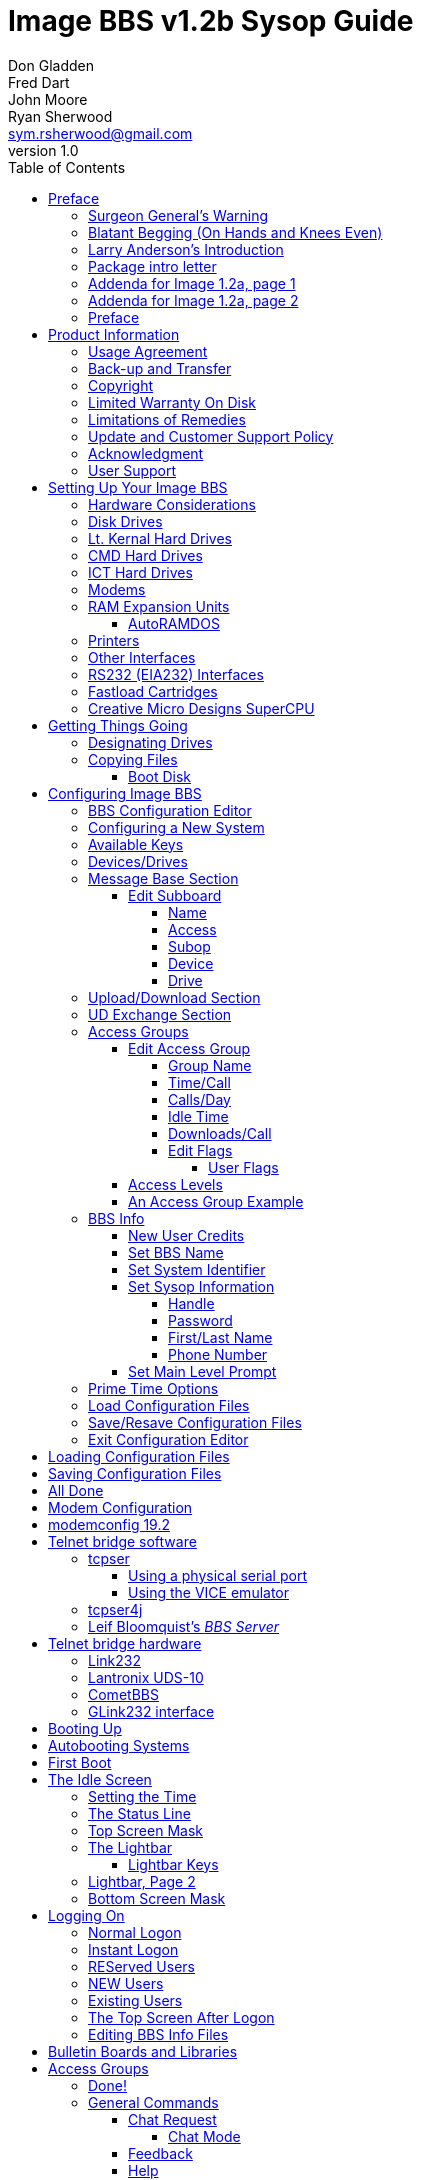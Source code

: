 = Image BBS v1.2b Sysop Guide
Don Gladden; Fred Dart; John Moore; Ryan Sherwood <sym.rsherwood@gmail.com>
v1.0
:toc: auto
:toclevels: 5
:doctype: book
:encoding: utf-8
:lang: en
:homepage: http:/imagebbs.net
:experimental:
:icons: font

Copyright © 1991 _New Image Software_

Last updated {revdate}


Image BBS 1.0 manual was OCRed by JOE COMMODORE.
Documentation was updated to Image BBS 1.2b by PINACOLADA from documentation by DR. BOB, LITTLE JOHN, and others.

Image BBS modifications by RASCAL, METAL MAGE, PINACOLADA, X-TEC, IRON AXE, and many others.


Handle: ___________________________   Network Identifier: __________

## Preface

In 2007, Dave "`Metal Mage`" Hartman and I found ourselves pondering why
there wasn't an updated version of the manual available to go along with
all the fixes and updates which had come out since Image 1.2a was
released. To get all "`the good stuff`" (as we call it) required reading
even _more_ documentation, merging "`mods`" into core BBS files (sometimes
needing to start over with stock files, trumping any mods the sysop had
already made), or setting up an altar to Fred Dart.

(Believe me, I thought about it. For those of you not in the know, he
was one of the best Image programmers around; sadly, he's gone on to
that great BBS in the sky, where there surely must be an active user
base of a few billion people. At least he can party on with Ron Fick, a
Lt. Kernal guru, and Jim Butterfield... Imagine: Q-Link, with no plus
charges... oh, wait. Another Jim B.'s been there, done that. :)

Metal Mage and I decided this simply wouldn't do; it's a horrible new
sysop experience. We hacked together what we called "`Image 1.2b`" which
had what we considered to be the best new changes already put in. For
example: There were a few things changed by Bob "`Iron Axe`" Sisco with
his "`Year 2000`" fix which I changed back for aesthetic reasons (blue
lightbar and chat window colors don't fit in with the default grey
scheme, in my humble opinion).

Overall, we figure we've got it mostly licked.

This version of the manual includes expanded coverage, reorganized
sections, documentation of new (at the time) features which were once
available as separate add-on disks (some slated for Image 1.3):

-   a few games and BBS utilities
-   "`AutoWeed,`" which lets you remove callers who haven't called in a
    specified amount of time
-   the "`Extended Command Set,`" configurable BBS commands
-   the "`TurboREL`" system, faster access to message sub-boards and
    "`RELedit,`" the sysop-side editor
-   Image BBS networking

The "`new`" (released long after the original manual was
completed) Image BBS programmer's reference guide is also included in an
appendix. A lot of good information awaits you in these pages.

Please note that I've tried to introduce each new section in a sensible
way, but if you don't understand something because it hasn't been
explained yet, or it's unclear—that's a sign of bad documentation. Let
me know about it; I'll have myself flogged (let me start the noodles
cooking).

Having previous experience with the software, I've tried not
to fall into the trap of "`it's obvious to _me_, not necessarily everyone
else.`" And while I do try to define possibly unfamiliar terms, you won't
find a glossary with "`upload`" and "`download`" in it, at least not here.
Already being familiar with BBS basics (perhaps having called an Image
BBS as a user before?) is extremely helpful. However, don't let my
pseudo-gruffness stop you from contacting me if you run into something
you don't understand!

99% of the following work is either the New Image crew, Joe Commodore,
or someone else. I just ran it all through a blender, baked until golden
brown, _et voila_! It must be true: Anyone can cook.

Many thanks go to Larry "`Joe Commodore`" Anderson for OCRing the 1.0
manual plus the updates! Also thanks to Rascal, X-Tec, Iron Axe, Metal Mage,
Fred Kreuger, and anyone else I forgot.

I just want this to be the best, most comprehensive manual available,
given all the great fixes that have come out since Image 1.0
came out. Who knows, maybe you've got the next hot modification or
suggestion—or an answer to some burning Image BBS question which kept me
up nights.

### Surgeon General's Warning

By no means must you read through this documentation in one sitting, or
a day, or a week. Take it in bite-sized (byte-sized?) chunks; I sure
remember the intimidation I felt when I saw the original manual... Just
take a deep breath, have some milk and cookies, and come back to it
later. Scribble stuff in the margins. Tune in, turn on, boot up!

### Blatant Begging (On Hands and Knees Even)

Also, I would like to collect any information about Image BBS you or
your friends and colleagues have. Back in the 1990s there were
_hundreds_ of Image sysops-—they can't all have died _yet_. :) Any
plus-files, programming information, "`Reflections`" or NISSA (New Image
Sysop Support Association) e-zines you've got—in short, _anything_
Image-related-please forward it to me.

My goal is to revive Image BBS and its network, to re-kindle the
feelings of anticipation when there was a new plus file or mod
to download.

.Image Network Information
****
As of 2014, Larry "`X-Tec`" Hedman is the NISSA and network
administration guy. We have 13 nodes as of July 2018.
****

Anyway, drop me a line—I want to hear from you! plzkthx.

PinaDox (^tm^ & pat. pend.—I've never patted a pend. before but I'm
willing to try anything): The only user-friendly documentation with a
built-in sense of humor. footnote[Well, okay, I amuse
myself, and that's what's mportant.]

.Text Styling Notes
****
This version of the manual has some enhanced typographical features.
Firstly, by and large a proportional font is used. I have
nothing against monospaced text—after all, it's what a BBS is made
of—but in the long run it really makes my eyes bug out looking at pages
upon pages of it (as with the first printing of the Image BBS manual).

`Text output by the BBS, and filenames, are monospaced.`

Keyboard keys (like kbd:[Return]) have boxes around them in the HTML version,
and are rendered in red monospaced text in the PDF version.

Additional sections, information, or changes from the original manual are put
in a sidebar, like this one.

There are the beginnings of cross-references to where sections are now.
If you see a missing cross-reference, please let me know.
****

### Larry Anderson’s Introduction

Dear Reader:

Here it is, the much-needed documentation of Image 1.2a BBS.  This is an
OCR of the original documentation, which included the Image 1.0 manual
and addendum sheets for Image 1.1 and 1.2.  If you are setting up 1.2,
make sure to read the 1.2 addendum as well as the 1.0 manual.

Notes:

If you are setting up Image, use the 1.0 diskette, and copy over the 1.2
files on to a copy of the 1.0 diskette (overwriting the outdated 1.0
files).

TIP: Even better: Save yourself the hassle—use Image 1.2b!

There are special notes if you are using a Supra 2400 baud modem as well
as using a CMD or Lt. Kernal hard drive.

The modification diskettes for TurboRELs and BBS-to-BBS networking
contain their own install/usage documentation on the disk image. (Note:
Using TurboREL message bases on a 1581 drive may be problematic; e-mail
me if you need more info on it.)

****
This is probably because of the "`secondary address #1`" bug. I have
included the BASIC program `81bug.bas` to demonstrate it, if you're
interested. I need to get in touch with Larry to see whether this is in
fact the cause.
****

In its' time, Image BBS was one of the top-of-the line Commodore 64
BBSes, even compared to PC counterparts of the day. Image held its own
in features and adaptability.

NOTE: The BBS numbers in the following documentation are all long gone, please do not try calling them.

Enjoy!

[.text-right]
Larry Anderson

[.text-right]
Sysop - Silicon Realms BBS

[.text-right]
larry@portcommodore.com

### Package intro letter

[.text-right]
New Image Software

[.text-right]
P.O. Box 525

[.text-right]
Salem, UT 84653

[.text-right]
801-423-1966

NOTE: Dead address, of course.

Dear Customer and Friend:

We thank you very much for ordering IMAGE BBS v1.0!! We think that you
will be very happy with your purchase, and intend to fully support our
customers in any way that we can. If you need any help whatsoever in
setting up your BBS or maintaining it, please feel free to contact us by
mail, phone, or BBS, and we will do what we can.

This version was _supposed_ to be released long ago, but due to problems
in relocating our offices and other things, it is late. (Ever have
5,000 screaming sysops on _your_ phone line?!?) We apologize immensely for
this, but feel that the quality of the program will make you forget
about this very soon! Read the manual through and see the options that
you have with this BBS program!

Please also notice that we have added a few things that are not
documented in the manual. The List function in the subsystems now shows
to the user if the sub-board/library is a "`special`" one, highlighting
the library in color, and also showing an abbreviation at the beginning:

`N-An` means a non-anonymous sub-board.

`Anon` means anonymous sub-board.

`Pass` means password-protected sub-board, and

`Free` means a free UD/UX library.

See the manual for more information on these.

Also, please note that the support BBS and voice numbers for the
northern (Michigan) region are no longer valid.  The new BBS support
line for the north (Lyon's Den BBS) is 313-453-2576.

24 hrs—300-1200 baud.

The new main voice support line will be
located in Utah, as listed in the manual, 801-423-1966.

The new southern (Florida) support lines are: voice: 904-756-1206 (sysop is Ron
Fitch), and the Tec-Net BBS is 904-756-2700.

Night Flight BBS listed in the manual is no longer associated with us;
the rest of the numbers are all still valid.

Add these variables to the list on page 53:
`BF`, `CH$`, `PO$`, `KP%`, `MM`.

Our plans for the future:

There is no programmer's manual for the software available yet, but we
_do_ plan to write one in the near future. You will be seeing many
modules available for IMAGE soon, both translated from old popular
winners, and brand new! You will also see utilities for running your
BBS, both in module form, and runnable in BASIC to make things easier
for you. We plan to write a terminal program that will interact with
IMAGE to allow full sound, high-res graphics and sprites for the user,
and will have the same module routines as the BBS does. This will allow
you to write a module (plus file) for BOTH the term and the BBS that
will interact. A 128 version of IMAGE is also planned. As is our
policy, NO release announcements will be made until the new products are
ready.

As always, we welcome comments, suggestions, and criticism at any time,
so please let us know what you think! Looking forward to a long, happy,
and mutually satisfying relationship with you! Keep in touch!

[.text-right]
Don Gladden
[.text-right]
New Image Software

### Addenda for Image 1.2a, page 1

Congratulations on your purchase of IMAGE BBS V1.2a.

We believe that you have purchased the finest BBS program available
today for the Commodore 64.  The program is continually being updated
and refined and some of the latest updates have not yet made it into the
manual.  For that reason we are including this short addendum.  Version
1.2a differs only slightly from 1.2.  It includes the "`CMD Mods,`" or the
changes necessary to allow the use of partitions from 1 to 255 on that
particular drive.  It can still be used on any other system, including
the Lt. Kernal.  Caution should be taken however, as it is now possible
to address LU 10, the DOS LU.  All of the "`mods`" are installed so there
is no need to download any "`CMD Mod`" packages.

Some of the features from 1.2 that are not clear in the manual include
the selection of the proper modem file.  The manual states, incorrectly,
that you should choose a modem file that matches your modem and rename
it to `+.modem`.  That has been changed.  There is now a `+.modem` file
on the disk that is universal.  Be _sure_ to use that file, and use the
`modemconfig` file to select your proper modem type.

NOTE: If you are using _any_ 2400 baud modem, you must run the `2400
setup` file first _before booting the BBS_.

The `u.alpha` file has been replaced by `u.index` that is maintained and
manipulated by a file called `+.alpha/ind`.  Should your index become
corrupted, one common complaint is that users can sign on with their ID
number but not their handle.  If that should occur, run
`+.alpha/ind` from the main prompt and choose the options LOAD, CLEAR,
MAKE and SAVE in that order.  It is very important that you follow those
steps; saving is required, since the program will not save for you.

The "`macros`" are installed in 1.2.  There are "`mods`" out that call for
lines to be added to `setup` and `im` but they are already in, all you
need is the `+.ME` (macro editor) that is available on the PlusFile disk
^#^4.  After you have the macro editor, you can define your macros and
then turn them on by putting the check mark on the right side of
`Exp` on the second page of the lightbar (press kbd:[f8]).

The support numbers in the manual are wrong.  The one voice support line
is 801-423-2209.  The BBS numbers are:

```
Port Commodore  801-423-2734
Lyon's Den East 313-453-2576
GearJammer's II 215-487-0463
```

We hope you enjoy your IMAGE and if you need help don't hesitate to call.

[.text-right]
—NEW IMAGE SOFTWARE

### Addenda for Image 1.2a, page 2

****
FIXME: Fold this information into the main manual; it will reduce content
the new sysop has to read through.
****

Here are some changes that have been made since the manual was printed.
Please note them carefully.

Pg 1  DISK DRIVES

Since the release of the Creative Micro Designs hard drive, IMAGE was updated to version
1.2a, which includes the "`CMD Mods.`"  IMAGE now has the ability to
address partitions 1 through 254.

Pg 4  DESIGNATING DRIVES

IMAGE 1.2 added some new files called ``scn.xx`` (where ``xx`` are `t1 t2
t3 t4 c1 c2 c3 c4`).  These eight "`screen`" files are the text of and
color for 4 screen masks displayed either at system idle, or other areas
on the BBS.
These files must be placed on the plus file drive for proper operation.

Pg 5  COPYING FILES

In this section you are told to choose the modem file that matches your
modem and rename it to `+.modem`.  That is no longer necessary.  There
is now only _one_ modem file for all 1200 and 2400 baud modems, and it
is `+.modem`.  After you have completed the configuration of your board,
run the `modemconfig` file and select the modem type you are using.  It
will then write the parameters to the etcetera disk.  Any time you
change modems it is only necessary to run the `modemconfig` or
`+.modemconfig` to re-select your modem type.

NOTE: If you are using _any_ 2400 baud modem, it is necessary to run the
`2400 setup` file which sets the modem up to respond to IMAGE.  With the
Aprotek "`MiniModem C24`" it is necessary to run `2400 setup` any time the
computer is turned off for more than a few seconds.

Pg 16 THE LIGHTBAR

There are now two pages to the lightbar. The first page remains the
same, the second page has only three functions that are used
immediately.

The first is `Asc` which is:

Left: ASCII on/off

Right: linefeeds on/off

The second is `Ans` which is:

Left: ANSI on/off

Right: IBM Graphics on/off.

The third is `Exp` which is:

Left: expert mode on/off

Right: macros on/off (note that they are already installed)

In addition, the Turbo-RELs use `Fn5` for:

Left: credit when file is uploaded or when validated

Right: log off after file transfer is complete

The CMD mods (1.2a) also introduced the right side of `Fn1` which turns MCI off when checked.

Pg 29  COMMANDS

There is no longer a `BC` (baud change) option.

NOTE: The heck there isn't! I put it back for historical preservation, even though it's unlikely to do anything useful! Yay me.

### Preface

We feel that the program you have just received, IMAGE BBS version 1.2b,
is the most versatile and elaborate BBS program for the Commodore 64
computer available today!  It is the result of over five years of work
and many hours of programming time, has taken ideas from modem users and
BBS sysops all over the world for its design, and offers many hours of
pleasure for both BBS callers and sysops.  If you are a programmer, or
even a novice programmer, IMAGE BBS is designed to be easy to modify to
suit your own tastes, and even to add modules to do any type of function
on the BBS that you may wish to have!  With some practice, and knowledge
of IMAGE programming techniques, virtually anything is possible to add
to your BBS.  We have included some basic information on technique to
get you started, and plan on releasing a more comprehensive programmer's
manual in the near future.

Thanks go out to all who have supported us in the past with our
programs, and for all the suggestions and ideas that have been shared
with us.  If you need to contact us for anything at all, please feel
free to at any of the voice or BBS numbers supplied on page _v_ of this
preface.

Special Thanks To:

Peggy::

For being an understanding wife while this program was being
developed, taking over the business end of things at a time when it
was needed, and helping to make decisions, some of which were really
tough.  I don't believe this program would be possible without her.

Jamie, Christy, Billy, and Kim::

For their support, patience and understanding in giving Dad (and
sometimes Mom) up for all the extended programming and business
sessions.

Ray Kelm (PROFESSOR)::

For being the sharpest ML whiz-kid in the world, and all the quality
work.

Fred Dart (THE CHIEF)::

For the _extensive_ beta-testing and bug reports. (Not sure why I'm
_thanking_ him for bugs, but...) Also, for his enormous phone bills in
getting this thing done as soon as possible. And for many other
things too numerous to detail.

Jay Levitt::

For representing us on QuantumLink for so long, and the work he has
helped with on the program, especially the e-mail routines.

Bob DiLorenzo (BLINKY)::

For beta-testing, the vacation and tour of Opryland in Tennessee when
I needed that break so bad, and for being such a good friend.

Jim Flinn (MUZAK MAN)::

For designing the awesome title screen and beta testing.

Mark Verellen (KING TRENT)::

For bringing over the Cokes when I was broke, and being official IEEE
beta tester.

Mike Coley (THE HAPPY HACKER)::

For the voting booth, and so many great ideas! (Where are you, Mike,
haven't heard from you!)

Julie Rhodes (BLUE ADEPT)::

For the new BBS List program, and all her support.

John Moore (LITTLE JOHN)::

For joining up with us, and starting work on the 128 version of
IMAGE. Also for the graffiti routines in the logon.

Rich Matteo (SHADOW WARRIOR)::

For the use of his modifications for the multi U/D and full disk
exchange routines, to make it so much easier for us to add.

Tony DeLiberato (ULTRA LORD)::

For his help on the production of this manual and advertising layouts.

John and Paul at QuantumLink::

For their help and support on Q.

Fiscal, Xetec, Trans-Comm, InConTrol, and the many other companies who
were so cooperative in helping us develop the program to allow their
products to be used.

And finally, to _you_, for trying IMAGE BBS
out! We're sure you won't be sorry you did!

[.text-right]
-Don Gladden

[.text-right]
New Image Software

## Product Information

This section contains all warranty, program usage, and support
information.

### Usage Agreement

You have the non-exclusive right to use the enclosed program.  Copying
the program with the intention of distributing it to others, whether or
not for personal gain is illegal and not in accordance with this
agreement.  Modifications of this program may be made for personal use,
and to share with other REGISTERED owners; however, the modifications
should be shared as modules.  Do not distribute the program in its
entirety.

### Back-up and Transfer

Backups may be made of this program; however, you must include the
copyright notice and serial number on any back-up copies.  Transfer of
registration may be done by sending signed written notice from the
original purchaser, releasing his registration rights.  Contact New
Image Software for further instructions regarding transfer.

### Copyright

This program and documentation manual are copyrighted under the laws of
the United States and Canadian governments.  You may not copy the
program for distribution purposes at any time, whether for personal gain
or not.  You may NOT remove the copyright notice or serial number at any
time.

### Limited Warranty On Disk

New Image Software warrants the DISK on which the program is furnished
to be free from defects in materials and workmanship under normal use
for a period of 90 days from the date of purchase on your receipt.  To
obtain service or replacement, you must deliver the disk prepaid to New
Image Software.  The responsibility of New Image software is limited to
repair or replacement of the original disk and/or documentation manual.
The program and the manual ("`software`") are provided without warranty of
any kind, either express or implied, including, but not limited to, the
implied warranties of merchantability and fitness for a particular
purpose.  New Image Software does not warrant, guarantee, or make any
representations regarding the use of, or the results of use of, the
program in terms of quality, correctness, accuracy, reliability,
currentness, or otherwise, and you rely on the program and results
solely at your own risk.  New Image Software also does not warrant that
the program or manual will meet your requirements, or that the program
will be uninterrupted or error-free.

EXCEPT TO THE EXTENT PROHIBITED BY APPLICABLE LAW, ANY IMPLIED WARRANTY
OF MERCHANTABILITY OR FITNESS FOR A PARTICULAR PURPOSE ON THE DISK IS
LIMITED TO THE DURATION OF THIS LIMITED WARRANTY.

### Limitations of Remedies

In no event will New Image Software be liable to you for any damage in
excess of your license fee paid, including, without limitations, any
lost profits, business goodwill or other special incidental or
consequential damages arising out of the use or inability to use the
program, or for any claim made by any other party, even if New Image
Software or the dealer had been advised of the possibility of such
claims or damages.

This warranty gives you specific legal rights and you may also have
other rights which vary from state to state.

### Update and Customer Support Policy

In order to be able to obtain any customer support or updates of the
program, you *must* complete and return the enclosed registration card
to New Image Software.  If this registration card has not been received
by New Image Software, or New Image Software is aware of breach of any
part of this agreement by you, New Image Software is under no obligation
to make available to you any customer support or updates of the program
even though you have made payment of the applicable update fee.

### Acknowledgment

You acknowledge that you have read this agreement, understand it, and
agree to be bound by  its terms and provisions by filling out and
returning the enclosed registration card.  You also agree that this
agreement is the complete and exclusive statement or agreement between
the parties and supersedes all proposals or prior agreements, verbal or
written, and any other communications between the parties relating to
the subject matter of this agreement.

Should you have any questions concerning this agreement, please contact
*in writing*:

New Image Software

Customer Sales and Support

P.O. Box 525, Salem, UT 84653

NOTE: Dead address, of course.

### User Support

THANK YOU VERY MUCH FOR PURCHASING IMAGE BBS!  This manual is a very
detailed description of the features and capabilities of the program.
However, if you have any questions left unanswered, or if you discover
any problem with any part of the program, please feel free to contact us
at any of the following BBS or voice support lines.

LYON'S DEN BBS (Central Region: Michigan)\
BBS: 313-453-2576  24 hrs.  300-2400 baud.\
System Operator: Ray Kelm (Professor)

PORT COMMODORE BBS (Western Region: Utah)\
BBS: 801-423-2734  24 hrs.  300-2400 baud.\
9:00AM to 5:00PM MST\
Voice Tech line: 801-423-1966\
System Operator: Fred Dart (The Chief)

For support, call any of the support boards listed or any of the tech
lines listed during the hours listed.  These locations are set up for
your convenience, you may call any of them but you might want to call
the one nearest to you; they are located in the states shown.

The bulletin boards listed all have many users that are IMAGE BBS
owners; they love to share modifications and ideas!  You can benefit
greatly by being a member of any of these BBSes.

Additional support can be found on QuantumLink.  Each of the above
listed support personnel are available on QLink as: IMAGE Don, IMAGE
Fred, and IMAGE Jay and will make every attempt to assist you in any
way.

NOTE: Until further notice, this manual covers all current versions of Image BBS: 1.0, 1.1 and 1.2.

****
Update 7/2014: There is a [Facebook group](https://www.facebook.com/groups/141819789446) and the beginnings of a
support web site, [Pinacolada's Projects](https://sites.google.com/site/pinacoladasprojects/)
****

Also, stop by Jeff Ledger's [Commodore TelBBS forum](http://jledger.proboards19.com/), where there is
some archived information about Qlink and telnet BBSes.

## Setting Up Your Image BBS

Setting up should be very simple.  We suggest you read this chapter
carefully, following the instructions step by step.  The configuration
editor also has built-in documentation to help you out.

### Hardware Considerations

IMAGE BBS has been tested with many different types of peripherals, and
usually has no problem running with any Commodore compatible equipment.
If you have any problems, please contact us at one of our support
centers listed in this manual for help, and we will do all we can to
help you to make IMAGE BBS work with your system.  Some modems and
drives deviate from the Commodore standard enough to cause some
problems, but this is usually fixable with some patches into the
program(s).  Some of the peripherals tested with IMAGE BBS and found to
work well are:

### Disk Drives

-  All Commodore drives (1541, 1571, 1581, and IEEE drives)
-  Xetec Lt.Kernal hard drives
-  Creative Micro Designs hard drives
- ICT Datachief and Minichief hard drives (see notes below)

### Lt. Kernal Hard Drives

IMAGE was completely developed using a Lt. Kernal drive, using LUs 0 to
9, so is completely compatible with this drive in all respects.

### CMD Hard Drives

****
TODO: move "`CMD Mods`" from addenda to here.
****

### ICT Hard Drives

This drive has a problem in chain mode that will not allow more than one
file to be open at a time.  IMAGE does use more than one file at once in
some areas, so we suggest not using the ICT drive for the E-mail or
Etcetera disk, or for sub-boards.  Any other system function should work
fine with the ICT drive.

### Modems

.Supported modems
|===
| Commodore 1650 | Hesmodem II
| Commodore 1660 with CD | Commodore 1670 (both models)
| MPP 1604 | Avatex 1200hc
| Total-Tel | Aprotek Trans-Com TCM 1200H & 1200H jr.
| Westridge | Supra 2400 baud
| Mitey-Mo | Most Hayes-compatible modems
|===

See <<modem-configuration>> for more information on setting the BBS up
for your particular modem or telnet bridge.

NOTE: The modem routines in IMAGE BBS are contained in individual modules,
so if a modem is not supported, it is very likely that a module will be
written for it that will allow its use soon.)

### RAM Expansion Units

IMAGE BBS has been tested successfully on systems using REUs in
conjunction with other peripherals.  Version 4.2 (dated 07/14/87) of Commodore's
RAMDOS is provided.  It is set to define your RAMdisk as device 7, which
is how it is supported by Image BBS.

#### AutoRAMDOS

This is a short file explaining how to use auto RAMDOS for IMAGE or any
other application. There are four one-letter files for auto RAMDOS. Each
has to be on your REU setup disk along with any files you want to copy to the
REU when you boot. In the case of IMAGE, you might want to copy all system `+.`
files and sometimes the `s.` files, depending on how your BBS is configured.

 load"r",_device_
 run

The program asks if you want to initialize the REU. If you have turned the
computer off since the last time RAMDOS was in, answer kbd:[Y]es to this
question. The program will then set up RAMDOS, and load the file copier.

The file copier copies files with names longer than 1 character to the REU.
It can copy RELative files, and also asks whether you want to overwrite files
which already exist in the REU.

To boot Image BBS, type

 load"image 1.2b",7,1

and away you go! Enjoy!

NOTE: JiffyDOS does not recognize device #7, so you can't use kbd:[Ctrl+D] to
switch to the REU, nor can you boot with `£image 1.2b`.

.RAMDOS files
[%autowidth]
[%header]
|===
| Filename | Purpose
| r | Image BBS RAMDOS installer, modified by Jay Levitt for use with REUs
| f | file copier, copies any file with a >1 character long filename to REU
| g | (fixme)
| s | RAMDOS binary
|===

****
TODO: expand this section with actual usage/setup info.
The RAMDOS interface page is 207, I believe.
****

### Printers

Most Commodore compatible printers should work with IMAGE BBS.  Standard
Commodore routines are used by the program; using logical file #4,
device #4, with a secondary address of 7 to allow for upper- and
lower-case.

### Other Interfaces

Some IEEE or printer interfaces could feasibly cause some problems due
to memory conflicts, and would need some customization of the program to
allow use.  Two IEEE interfaces commonly used and tested with IMAGE BBS
are the "`IEEE Flash!`" by Skyles Electric Works, and the "`BusCard II`" by
Batteries Included, both of which perform well.

### RS232 (EIA232) Interfaces

There are two files: `ml.rs232/user` (for the user port)
and `ml.rs232/swift` (for a SwiftLink or Turbo232 high-speed interface).
Depending on the type of modem or telnet bridge you'll be using, rename one to
`ml.rs232` in order to achieve the proper setup.

### Fastload Cartridges

At the present time, we recommend that no fastloader cartridges be used
with IMAGE BBS, they may only cause problems.

Please give any information about other fastload solutions you have
success with using.

### Creative Micro Designs SuperCPU

There are patches to make the BBS run at 20 mHz. During serial
I/O, the BBS must be slowed down to 1 mHz with a POKE to the
SuperCPU's speed register.

## Getting Things Going

****
If you want physical 1541/1571/1581 disks sent through postal mail,
please send an e-mail to sym.rsherwood@gmail.com, specifying the
format(s).  We'll make arrangements regarding shipping cost—not that
it'll be much.  My goal is not to make money off this—unless you want to
donate some—but see a revival of one of the top Commodore 64 BBSes into
common usage again.
****

Now that you are ready to set up IMAGE BBS, we recommend you first back
up your original disk (both sides if you are using a 1541 type disk),
then store it in a safe place.  *Never* work with the original, just in
case something goes wrong.

None of the disk files are copy-protected, so there is no worry about
anything not working correctly with a backup disk.

If you are copying with more than one drive, Copy-all, a great
public-domain program by Jim Butterfield, is included on the disk to
assist you in doing this. Copy-all will copy PRG, SEQ, and REL files
with no problems whatsoever on any type of Commodore compatible drives
using two drives.

If you need to copy REL files using a single 1541 drive, you can use a
program by Jim McAndrew called "`Rel-Copy`" specifically designed for that
purpose.

### Designating Drives

IMAGE BBS is designed to use up to eight drives, and possibly use even
more with limited functions.  It will support:

-  single or dual drives
-  Lt. Kernal logical units (LUs) 0 through 10 (the DOS LU, a side
  effect of applying the "`CMD Mods`" in Image BBS v1.2a—which, among
  other things, let the BBS access partitions numbered 1-255)

You will want to plan your setup on what space you have available, so
read the following information carefully to help you in this regard.

Although it is possible to run Image BBS using only one 1541 disk drive,
we highly recommend you use at least two, since you will find that disk
and directory space gets used quickly.

****
Trust the docs when they say this.  I suffered with one 1541 for
years, then broke down and got a second one.  It still wasn't very
useful without having 30 sets of floppy disks, because I ran a huge
BBS.
****

When referring to "`device,`" we mean the device number assigned to the
particular drive (i.e., one drive online is usually set to device 8, two
to 8 and 9, etc.).

When referring to "`drive,`" we are talking about the drive number (or
partition if using a hard drive):

-  0/1 on a dual drive such as the MSD-2 floppy drive
-  partition 0-10 on a Lt. Kernal hard drive
-  partition 1-255 on a Creative Micro Designs hard drive (0 refers to
  the current partition)
-  If you have two physical drives, there may either be a switch
  somewhere on the drives to change device numbers, or—as with older
  1541 drives—you must cut a solder pad (the drive manual should
  describe how).

You may also "`software change`" the device number with the BASIC program `dv change`
included on your IMAGE BBS disk, or online with the `CD` command.  If you only have single drives on your
system, then the drive numbers will always be zero.

"`Directory space`" refers to the number of directory entries available on
the drive, which is usually limited, depending on the type of disk
drive.  A 1541 drive allows 144 directory entries, while an SFD allows
244, etc.  Check your drive manual to see what the limitation is.

"`Drive space`" or "`blocks free`" mentioned here will refer to actual blocks used/unused on the drive.

Now you will want to plan out which disks you want to use for which
functions on the BBS.  There are six "`designated disks`" for BBS
functions.  These can be combined in any form on any drive or number of
drives.  They are described as follows:

1: The "`system`" disk::

Contains mostly SEQuential (text) files that do not change often. Menu
files, sub-board entry files, and other text/graphics files are all
included on this disk.  Also, BBS news files are located here.  Will not
use too much directory or drive space.

System filenames on this disk start with `s.`. News filenames start with `n.`.

2: The "`e-mail`" disk::

Contains all user e-mail and forced e-mail files. Will use much more directory space than disk space.

E-mail filenames start with `m.`.  Forced e-mail filenames start with `f.`.

If your BBS is part of a network, the NetMail files are stored here.
These may take up a significant amount of drive space, but not too much
directory space.

NetMail filenames start with `nm.`.

3: The "`etcetera`" disk::

Contains miscellaneous files used to supply BBS information.  Many
online games and functions use one or more of these files to store their
data.  Some of these files are RELative files, and most of them change
frequently.  Storage depends on the number and type of online games and
programs you are using.  If no online programs use the etcetera disk, it
will not use too much disk or directory space.

Etcetera filenames start with `e.`.

4: The "`directory`" disk::

Contains all directories used on the BBS, whether for sub-boards, U/D
libraries, text file libraries, or similar.  These files change often,
and this disk will use a fair amount of directory space, but not too
much disk space.

Directory filenames start with `d.`.

5: The "`plus file`" disk::

Contains all BASIC or ML modules needed to run the BBS.  They load when
needed to execute various functions.  None of these files will change,
unless modified offline.

Plus file filenames start with several different prefixes based on these
categories:

`+.` BASIC modules

`++` ML modules

`scn.` top and bottom sysop screen displays (idle screen, online user
screens, Image Terminal screens)

TIP: In this revision of Image BBS, the Extended Command Set extension is
enabled by default. This gives the sysop more flexibility in several
areas. For more information, see <<extended-command-set>>.
The initial `ml.ecsdefs` definition file which the ECS system needs
should be copied here also.

6: The "`user`" disk::

Contains all user data files, which are expanded as new users sign on.
There are two files that keep all user information available to the
BBS.  Two directory entries, a little over one block per user total.

User data filenames are `u.config` (REL) and `u.index` (PRG).

Different devices and drives can also be assigned to each of the
following:

-   Sub-board in the message base subsystem
-   Upload/Download or user exchange library in the file transfer
    subsystem
-   Plus file in the online programs subsystem
-   Movie file in the movie file subsystem
-   Text file in the text files subsystem

These need not be the same as any of the six pre-defined system drives,
but the above types of files may also be stored on those drives if so
desired.

### Copying Files

Now, format a new or usable fresh disk (or partition if using a
mass-storage device) for each system drive you will have online, and
copy over the files from the disk that you backed up.  We also suggest
that you label each floppy disk with the device and drive number so that
you will not get confused as to its purpose.

.Flat file structure
****
Unfortunately, Image is somewhat hobbled by a "`flat file
structure`"—i.e., there is no provision for using subdirectories (or even
partitions with 1581 drives) on mass-storage devices which support them
(the CMD devices are a good example).  All files must reside in the root
directory to be accessible.  This is a shortcoming I plan on addressing
in Image BBS 2.0 with the additions of CMD hardware detection (plus any
other hardware I can emulate or get ahold of). The ability to
issue DOS commands where appropriate is in the `"General
Files"` section (which can contain message bases, text and plus-file
items in a single directory!).

A similar modification is possible for Image 1.2b, I just haven't gotten
much further than the planning stage; which is to say, just a bit
further than the BBS editor quoting... sigh.
****

We'll start by copying the files which the BBS needs to function to
their proper system disks.

#### Boot Disk

If you are using a floppy-based setup, you need to make a "`boot
disk,`" from which you will load your IMAGE BBS.  Just use a blank
disk, and copy the following files onto it.  This disk is used
whenever you are re-loading (booting) your BBS.

NOTE: When you boot your BBS, any device can be used, but you
_must_ use drive #0. If you wish to use a different drive number
to boot, you must change `setup` to reflect the proper drive.)

Whether you're using a floppy disk or hard drive partition, copy the
following files to the device you want to boot from:

.Required Boot Disk files
[%autowidth]
[%header]
|===
|Filename | Purpose/notes
| `image 1.2b`
| Boot file (load"image 1.2b",_device_,1)
| `im` | Core BBS routines, written in BASIC
| `ml 1.2` | Core machine language routines
| `ml.editor.loader` | Swaps BBS text editor into place from RAM underneath ROM when needed
| `ml.editor`
| BBS text editor routines
| `ml.extra`
| Fast garbage collect; most are two seconds in length
| `ml.pmodes`
| Print mode definitions (see <<message-command-interpreter>>)
| `ml.rs232`
| RS232 communication ML, renamed as above
| `screen 1.2`
| Title screen graphic file
| `setup`
| Initialization routines, written in BASIC
|===

. Copy to the System disk all files beginning with `s.`.
. Copy to the Etcetera disk all files beginning with `e.`.

NOTE: The REL `e.say` file is optional.  This file contains "`sayings`"
displayed to the user both at logon and when `SY` is entered at the
main prompt.  Due to the size of this file, some sysops with smaller
systems may wish to copy over `e.say-smaller` as `e.say`, or not use
this feature at all by omitting the file entirely.

. Copy to the Plus File disk the following files beginning with `+.` (don't
forget `+.modem`), `++`, and `scn.`. Also, `ml.ecsdefs` should be
copied here in order for the default Extended Command Set
definitions to work properly upon bootup.

.Required Plus-File Disk files
[%header]
[%autowidth]
|===
|Filename | Purpose/notes

|+.modem
|Modem communication routines; rename as necessary

|+.lo
|Idle screen (waiting for call) plus-file

|ml.ecsdefs
|Extended Command Set definitions (see <<extended-command-set>>)

|scn.*
|Text and color information for screen masks
|===

If you are using a user port modem, rename `ml.rs232/user` to
`ml.rs232`. If you are using a high-speed modem or telnet bridge
program, rename `ml.rs232/swift` to `ml.rs232`.

****
`config` may be modified in the future to make this procedure automatic.
****

The user files are created during the first-time configuration
process; directory and e-mail files after your BBS is up
and running.

It is fine to put these boot files on your System disk, assuming you
have sufficient drive space.

Now you are ready to configure IMAGE BBS!

## Configuring Image BBS

For many this is a new experience. You
will not be reconfiguring an existing system nor be converting a system
over, but rather are starting from scratch.  For those that want or need
to start fresh, the Configuration Editor will do the job.  If you are
converting an existing system from CNet 12.0/12.1, there are also
convert routines in this program.

### BBS Configuration Editor [[bbs-configuration-editor]]

Bla bla, some sort of intro. *fixme*

### Configuring a New System

You begin by loading the configuration program from your back-up disk (side 2 of a 1541 disk).
Use the standard Commodore `load` command (assuming 8 is the device
number you're booting from):

`load"config",8`

After it is loaded, type `run`. The configuration editor is very
complete and self-documenting.  You should follow each step in sequence
just as they are listed in the configuration menu.

### Available Keys

To select an option, use the kbd:[crsr &#129121;] and kbd:[crsr &#129123;]
keys. To change the value the highlight bar is on, hit kbd:[Return].

You can usually back out of a menu option by pressing kbd:[<-].

Use this procedure with any menu item in the configuration editor.

### Devices/Drives

The first menu selection helps define the devices and drives you have to
run your BBS on.  Selecting the `Devices/Drives` menu option will bring up a
sub-menu of options.  The system of sub-menus will take you completely
through your device and drive setup, defining each of the six required
system drives, identifying which device and drive they are set to, as
decided earlier.

The default values are for device 8, drive 0. 

### Message Base Section

.TurboRELs System
****
After this configuration editor was written, New Image Software
developed improved handling regarding the message bases and
file transfer areas. Called the TurboRELs, they can be configured
while on the BBS via the "`RELedit`" system.

NOTE: If you'd like to join the BBS network, you must use the
TurboRELs, instead of the older SEQuential style message bases
created by this configuration editor.

You can start off with this older message base system and upgrade
later, there are conversion programs included on the TurboREL disk.
TODO: add notes about converting

See <<the-reledit-system>> for more information.
****

#### Edit Subboard

##### Name

##### Access

##### Subop

You also enter a _subop_ (_sub_-board _op_erator; a user given an area of
the BBS to maintain) for each sub-board/library.  This is done by typing
the ID number of the user desired.  If you are configuring a new BBS,
you have no users yet.  Therefore, assign the subop duties to either
yourself (user 1) or to no-one (user -1).  Of course, you may change
this later.

Each sub-board/library must be defined as to which device and drive to
put the files on (posts, responses, U/D files).  The device and drive
menu options allow you to set these.

When you're done with your selections, select the last option, "Keep
Parameters" and you are returned to the prompt to assign another
sub-board/library.  When you're done, simply select the "`Main Menu`"
option.

##### Device

##### Drive

### Upload/Download Section

### UD Exchange Section

### Access Groups

You should now define your access groups.  There are 10 groups, numbered 0-9.
Each access group can have different capabilities as you wish.

All new users signing on to the BBS are automatically placed into group 0.

We also suggest that, at least to start, you define group 9 as the most
powerful group.  When you first log on to your BBS as sysop, you are
assigned group 9 access.  You may change your access group after logging
on for the first time.

#### Edit Access Group

The parameters for each group consist of:

-   Group name
-   Time in minutes permitted per call (1-99 or 0=infinite)
-   Number of calls permitted per day (1-254 or 0=infinite)
-   Amount of time permitted idling (no activity at a command prompt)
    (1-9 minutes)
-   Number of downloads per call (1-255 or 0=infinite)

When you have completed all assignments for a group, select the `Keep
Parameters` option and move on to another group.  When all groups are
assigned satisfactorily, choose `Return to Main Menu`.

NOTE: Any changes in access group information, either with the offline
`config` editor or the online `+.reconfig` editor, require a reboot
before the changes take effect.

##### Group Name

##### Time/Call

##### Calls/Day

##### Idle Time

##### Downloads/Call

##### Edit Flags

Each group has a set of "`flags`" assigned to users placed in that group.
These flags may be customized for individual users at a later time if
desired.  With this editor, you set the flags as you wish them assigned
when first entering the particular group.  The flags usually toggle
between "`Yes`" or "`No,`" but a few require numeric input.

###### User Flags [[user-flags]]

The 15 flags assigned to each access group:

.User Flags
[%autowidth]
[%header]
|===
|Flag | Type | Purpose

| Non-Weed Status
| Yes/No
| Yes: Group is not deleted from the user log after not calling for a specified number of months.  (See <<AutoWeed>>.)

| Credit Ratio
| Numeric
| The number of credits awarded (1-9) per line written in a post, response or file block uploaded. Default ratio is 1:1.

| Local Maintenance
| Yes/No
| Yes: Group has access to BBS maintenance commands. Only give very trusted users access to this.

| Post/Respond Capability
| Yes/No
| Yes: Group can post messages in message bases.

| UD/UX Access
| Yes/No
| Yes: Group can use Upload/Download or User eXchange subsystems.

| Maximum Editor Lines
| Numeric
| Lines of text (10-100, in multiples of 10: 0=10, 1=20, 2=30...) group has available to write messages, e-mail, or feedback.

| Unlimited DL Credit
| Yes/No
| Yes: no credit is deducted when files are downloaded.

| Remote Maintenance
| Yes/No
| Yes: can write or remove forced e-mail, view feedback, and view system logs.

| E-mail Access
| Yes/No
| Yes: group can send/receive e-mail.

| User List Access
| Yes/No
| Yes: group can list BBS users.

| B.A.R./Log Access
| Yes/No
| Yes: group can view the <<board-activity-register>> or daily system logs.

| Sub-board Maintenance
| Yes/No
| Yes: group can edit or re-configure SIGs or sub-boards, and edit or delete other users' posts.

| Files Maintenance
| Yes/No
| Yes: group can edit, validate, award credit to users in the U/D section.

| MCI Access
| Yes/No
| Yes: group has access to the <<message-command-interpreter>>.

| UD/UX at Prime Time
| Yes/No
| Yes: group can upload or download from U/Ds or U/Xs during prime time.
|===

#### Access Levels

You must then assign access to each of your boards/libraries.  Access is
calculated using the following method, which is used throughout the BBS.
To determine which groups can access a given sub-board/library, add the
group’s access value:

.Access group values
[%autowidth]
[%header]
|===
| Group   | Value
| Group 0 | 1
| Group 1 | 2
| Group 2 | 4
| Group 3 | 8
| Group 4 | 16
| Group 5 | 32
| Group 6 | 64
| Group 7 | 128
| Group 8 | 256
| Group 9 | 512
|===

#### An Access Group Example

If you wished groups 3, 5, 7, and 9 to access a given board, you would
add:

.Adding access groups together
[%autowidth]
[options="header",options="footer"]
|===
| Group   | Add
| Group 3 | 8  
| Group 5 | 32
| Group 7 | 128
| Group 9 | 512
| Total   | 680
|===

`680` is what you would enter for the access group value.

NOTE: You may type `?` at most prompts that ask for access levels and
the BBS will go through groups 0-9, asking you if that group gets access
(type `Y` for yes, other keys mean no). It then calculates (but doesn’t
immediately display) the value for you. You may do this in the
configuration editor, or any part of the BBS that defines an access level.


### BBS Info

Now you get to identify your BBS.  Select the `BBS Info` option from the
main menu.  It has several specific questions about you and your BBS to
help personalize it.

#### New User Credits

Credits are points that users accrue or lose depending on their actions
on the BBS. They earn more by uploading files, posting bulletins in the
message bases, playing games, the credit exchange and possibly by other
methods. They can also be awarded by the sysop for no good reason! The
final selection here is to set the number of credit points new users
receive when first signing up to your BBS.  This can be from 0 to
65,000, but we assume most sysops will not want to assign that many to
new users.

#### Set BBS Name

#### Set System Identifier

NOTE: This is different than the _node ID_ used if you set up a network later.

#### Set Sysop Information

This information is assigned to user #1, the sysop account.

##### Handle

You are asked for the handle you have chosen to use on your BBS.

##### Password

##### First/Last Name

##### Phone Number

#### Set Main Level Prompt

This is a message users see when they are not in any particular
subsystem.  It can be anything you want, but should be short. The
default prompt is `IMAGE:`.

After establishing your prompt, return to the *BBS Info* menu.

### Prime Time Options [[prime-time]]

A period where everyone is limited to being online a certain number of
minutes, and U/D access is limited to users with the "`U/D at Prime Time`"
flag set.  If you are just starting out, you may wish to wait to see how
busy your BBS is before setting up Prime Time.

If you decide to set it up, you are asked for:

-   The time to start
-   The time to end
-   The number of minutes you will permit users to stay online

This information may be changed later if you wish.

When you are finished with the Prime Time option, choose *Keep Parameters* to return to the *BBS Info* menu.

### Load Configuration Files

### Save/Resave Configuration Files

### Exit Configuration Editor

This completes the "`BBS Info`" section of your configuration!

## Loading Configuration Files

You may load configuration files at any time to make changes to them as
you desire.  This can also be done online with the `+.reconfig` program,
but the option is included here for any that may wish to reconfigure
their BBS off-line.

## Saving Configuration Files

The last option is to save the configuration files to disk.  You are
first prompted to insert all system disks into their proper drives, and
then the files are saved to the disks.  You are notified if any file(s)
have not been written to disk, or if re-writing a particular file will
re-start the user log, before exiting the configuration editor.

## All Done

This completes the configuration of the BBS!  You can now select "Exit
Configuration Editor" and choose the appropriate option:

```
Exit To BASIC
Boot IMAGE BBS
Cold Start BASIC
Main Menu
```

(If you change your mind, you can still escape with kbd:[<-] or `Main Menu`.)
For now, let's select `Exit To BASIC` and continue with setting up the modem.

## Modem Configuration [[modem-configuration]]

You can run a dial-up BBS (and in fact some people still do), but for
convenience's sake, and to get the most callers possible, you'll
probably want to have incoming connections via the Internet.

If you're using a real Commodore 64, you'll be using an interface which
plugs in to either the user port (for example, an Omnitronix RS232
interface), or expansion port (a Turbo232 or Glink interface). A serial
cable connects to a PC which runs TCP/IP to RS232 "`bridge`" software,
allowing the BBS to send and receive modem commands and BBS data even
though there's not a real modem connected.

If you're hosting your BBS via an emulator *fixme*...

## modemconfig 19.2

This program configures the modem to be used with the BBS through a
series of questions, which are outlined in the following section.
First, a preview of what it looks like:

```
Image 1.2 Modem Configuration

   1 -- 1670  (Old Model)
   2 -- 1670a (New Model)
   3 -- Hayes 1200 (ATA)
   4 -- Hayes 1200 (DTR)
   5 -- Hayes 1200 (ATA/DTR)
   6 -- Hayes 1200 (ATA/Reverse DTR)
   7 -- Hayes 2400 (ATA/DTR)
   8 -- Hayes 2400 (ATA/Reverse DTR)*
   9 -- Supra 2400
  10 -- Aprotek 2400
  11 -- Hayes 9600 (ATA/DTR)
  12 -- Hayes 9600 (ATA/Reverse DTR)
  13 -- Supra 9600 (ATA/DTR/X4)
  14 -- Hayes 19.2k(ATA/DTR)
  15 -- Hayes 19.2k(ATA/DTR/X4)
  16 -- Customized

Modem Type?
```

`Type 16 (Customized)` is the one you'll want for operation with a telnet bridge program.

Here is a summary of options presented when that choice is made:

1\. Baud rate0 = 300 ... 5 = 19200

Pick the highest rate your modem or telnet bridge supports.

2\. 0 = Escape codes (\+\+\+) 1 = Data Terminal Ready (DTR) hangup

****
\+\+\+ escape codes are used mostly on older modems such as the Commodore
1670.  Hayes-compatible modems usually support the DTR line with the
Commodore user port or an RS232 interface in the expansion port.
****

3\. 0 = Auto answer (`ATS0=1`) 1 = Manual answer (`ATA`)

4\. 0 = ATH 1 = No ATH

This refers to whether your modem includes `ATH` in its command set.

5\. 0 = Local off-hook1 = Not

When you are logged on to the BBS from the local console, should the
modem be taken off-hook so people trying to call in get a busy signal?

6\. 0 = ATH0 1 = ATH

This is just a matter of semantics: does your modem use `ATH` or `ATH0` to hang up?

7\. 0 = Hang-up in modem reset1 = Not

Choose whether to hang up when resetting the modem.

8\. Value for `ATX`

This controls the number of error reporting (1-4) codes used by the
modem (`VOICE`, `ERROR`, etc.) It is usually left at 4.


Table : Typical modem result codes

9. DTR: 0 = Normal 1 = Reversed::

DTR (Data Terminal Ready) is a connection that tells the DCE (Data
Communication Equipment, typically a modem) that the DTE (Data
Terminal Equipment, typically a computer or terminal) is ready to
transmit and receive data footnote:[Source for RS232/EIA232F terminology: _Data Communications: A Business User’s Approach, Fourth Edition_, p. 120.  Also, Rascal’s excellent dissertation of modem terminology included with his "e.modrc" fix.]. Some modems have the logic reversed; if
bringing DTR high (toggling it on) signals a disconnect, and then
select "`Reversed.`"

## Telnet bridge software

### tcpser

`tcpser` is a telnet bridge program which can interface with either a real
Commodore 64 via a serial cable, or an emulator. It was originally written by Jim Brain,
and a slightly updated version can be downloaded from FozzTexx's GitHub repository:

https://github.com/FozzTexx/tcpser

#### Using a physical serial port

NOTE: Even if you're using Windows, its ``COM`` _x_ ``:`` nomenclature is replaced by
Linux's ``/dev/tty``_x_. COM1 is equivalent to `/dev/ttys0`.

`tcpser <1> -d /dev/ttyS0 <2> -p 6400 <3> -s 19200 <4> -i"e0v0h0x4&C1&D2&K3" <5> -l7 <6> -tSsiI`

This suggested command line for `tcpser` means:

use serial port 0

use incoming telnet port 6400

report the modem connect rate at 19200 kBPS

initialize the modem with the following string

log events at level 7

and show incoming and outgoing RS232 and TCP/IP traffic.


#### Using the VICE emulator

NOTE: VICE doesn't emulate the CD (carrier detect) line if you're
using a user port modem. So while the BBS will answer, it won't
necessarily hang up properly if a user should disconnect midway through
their call.

Here, the `-d` parameter is replaced by `-v`, which is the port VICE is
listening on in its RS232 settings. Here is a command line to try:

`tcpser -i "e0v0" -s 2400 -v 25232 -p 6400`

If you're using a high-speed expansion port interface, you can increase
the `-s` value to something more appropriate.

### tcpser4j

This is the same thing as tcpser, except written in Java. You configure
it via an XML file (there is a well-documented sample file included),
then have the included `.bat` (Windows batch) or `.sh` (Linux shell script)
file reference that XML configuration file.

FIXME: add mention of DTMF/dial sounds, creating 2 virtual modems to bridge
real C64 and VICE

### Leif Bloomquist's _BBS Server_

This is a Windows program designed to allow a real Commodore 64 to run
Image BBS.

****
If you use this program and you have trouble getting the BBS to answer,
here's some information from Larry "`X-TEC`" Hedman:

Jeff, I experienced the same problems you described when I started using
BBS Server with an Omnitronix RS232 interface plugged into the modem
port. I never could get it to work at any of the 2400 baud settings but
1200 baud works fine and connections say connected at 1200 baud but in
actuality, the speed is much faster.

On my Image 1.0 version, I am using the Avatex 1200 *+.modem* file. If
using 1.2a I think I used the 1670 modem file but you can try any of the
1200 baud modem files until you find one that works. In BBS Server, you
must build and use the TelBBS Standard Cable as described in the docs.

On the Comms page, set for *1200,N,8,1*. Set the serial cable type to
option 1 and click on ***Set Defaults***. You should have check marks
for *Enable hardware flow control* and *ATE1 (local Echo)* set by
default.

On the _Connecting_ page set checkmarks on `Raise DTR when caller connects` and
`Send RING to BBS when Telnet caller connects`.

On the _Disconnecting_ page, check `Disconnect if BBS drops DCD`,
`Disconnect if BBS drops DSR`, `Send NO CARRIER to BBS on disconnect`,
`and Lower DTR when caller disconnects`.

On the _Diagnostics_ page, check mark `Detailed RS-232 Diagnostics Logging`
and `Detailed Hayes Emulation Logging`. This will give you much
information about what is going on with your RS232 communication between
the PC and the BBS in the Activity Log.

On the _Emulation_ page, checkmark `Allow Outgoing Calls`,
`Send this string when Telnet session connects: CONNECT`,
`Send Winsock error messages to Terminal Program` and `Enable Hayes Emulation`.

Click on `Save Changes` which will take you back
to BBS Server's status page. Make sure the IP address is set for the IP
of your PC running BBS Server and type in the Telnet Port you will be
using. The standard port is 23 but using port 23, you will experience
hundreds of spurious connect attempts all from Asian IP addresses.
You're better off to use a different port but for now just use 23 until
you can make connections successfully.

If all that is set up and Image is booted to the call waiting screen,
you should see red blocks for CTS and DCD and a green block for RTS. At
that point you should be ready to receive calls. Try connecting to the
BBS using whatever method you are using, and watch the RX and TX blocks.
If it doesn't work use a different 1200 baud `+.modem` file until you
find one that works. Hope this helps.
****

## Telnet bridge hardware

Since telnet bridges don't support BPS rate changes over telnet, you
need to rename a custom version of `+.modem` called `+.modem/telnet`. This
is locked at 14.4 kBPS instead of how the original `+.modem` file stepped
through its BPS rates, issuing initialization commands at each
speed.

These interfaces plug into the Commodore 64:

### Link232

Expansion port; plans are available at
http://www.go4retro.com/projects/link232/

### Lantronix UDS-10

-   sends ATA immediately upon answer

### CometBBS

-   User port; available soon from http://www.commodoreserver.com/

### GLink232 interface

-   A SwiftLink clone available from http://gglabs.us/.

[quote,X-Tec]
____
Tell the seller it's for hooking up to an Image BBS. This
makes sure all the control lines are wired correctly.
____

## Booting Up

You are now ready to boot up your new IMAGE BBS and make your first
"`call!`"  Most likely you will want to explore and/or continue its
configuration, using included tools to:

	*fixme*

First, insert your boot disk into the proper device.  (We assume device
#8 here.)  Type:

`load"image 1.2b",8,1`

## Autobooting Systems

Sysops with Lt. Kernal hard drives may rename `image 1.2b` to
`autostart` and have an auto-booting BBS.

Sysops with Commodore 128s and CMD hard drives may rename `image 1.2b`
to `copyright cmd 89`, if the partition selected at power-on contains
this file. You also need a program which sends the 128 into 64 mode.

## First Boot

Now, sit back and let your BBS load up.  After you see the title screen,
the program does a bit of work, loading various files:


Table : Startup files
FIXME


If your system files are on a different disk than your boot disk, you
are prompted to `Insert all system disks and press RETURN`, where
you should do just that. If all goes well, you should reach the "``idle
screen.`"

TIP: System won't start? Need troubleshooting help? There's a good discussion
about files needed in <<the-boot-process>>.

## The Idle Screen

This is shown when no user is connected to the BBS.  If no keys are
pressed for about ten seconds after the idle screen shows, the screen
will blank, protecting your monitor from burn-in.  (You may disable the
screen blanking: see <<the-lightbar>> for more information.)

Press almost any key, or receive an incoming call, and the screen will
turn back on.

### Setting the Time

Unless your BBS clock is set automatically, you should see a flashing
message to `Set Time!`  The message continues to flash until you do
so.  (The BBS runs fine if the time is not set but timestamps for news
items, message base posts, and such will be incorrect.)

TIP: If you have a Creative Micro Designs hard drive and you want to
automatically set the BBS clock at startup, see <<automatic-cmd-device-clock-set>>. This
shows you how to modify the `setup` program to poll CMD devices with
real-time clocks (and perhaps LtK drives).

For now, we will assume you are setting the BBS clock manually.

To set the time and date, type kbd:[1] while at this idle screen. Type the
time and date at the following prompts:

For the day of the week, type one of the following numbers:

[%autowidth]
|===
| kbd:[1] | Sunday
| kbd:[2] | Monday
| kbd:[3] | Tuesday
| kbd:[4] | Wednesday
| kbd:[5] | Thursday
| kbd:[6] | Friday
| kbd:[7] | Saturday
|===

Type the month, date, and last two digits of the year at each separate
prompt.

Enter the hour (don't use military or 24-hour time), minute, and kbd:[A] or kbd:[P]
for AM/PM for each following prompt.

The top status line changes to reflect the entered date and time.  If
the information is correct, respond to the `OK?` prompt by typing kbd:[y] (and
press kbd:[Return]).  Type kbd:[n] (or any key besides kbd:[y]) if you have made a mistake
and need to re-enter the data; note that answers to prompts now reflect
what you just typed to minimize effort.

Now a large clock is displayed, and the BBS waits for a call. At the
top of the idle screen are several items of interest:

### The Status Line

This top information line is displayed whenever the screen is not blank,
no matter what the BBS is currently doing. It shows, from left to right:

-   The day of the week, date and system time

Depending on conditions on the BBS and what you or the user online is
doing, four different letters can appear next:


.Activity indicator letters
[%autowidth]
|===
| `P` | Text output is paused 
| `S` | The BBS is swapping parts of itself from undeneath ROM into RAM 
| `G` | String garbage collection is taking place 
| `A` | The user has hit kbd:[/] or kbd:[Space] to abort text output 
|===


The clock and status letters are followed by the minutes and seconds
remaining for users while they are online.  (Since no one is online at
the idle screen, it shows `00:00`.)  When you or a user logs in, the
number of minutes left on the call is displayed.

100 minutes or more is considered "`unlimited time,`" and time remaining
changes to `--:xx` (_xx_ being seconds).

There can also be check marks in the left and right corners of this
line: the left check mark indicates the user is in Commodore C/G mode,
and the right check mark shows when a modem carrier signal is present.

### Top Screen Mask

At idle, this area of information just underneath the status line shows
the handle of the last caller, followed by their logoff time, and the
time of the last log restart (`LR`).The window to the right shows the
number of accounts currently used in the user file (`UR`).

When a user logs on, these displays will change to show additional
information, described on page _fixme_.

You may toggle this "`screen mask`" on or off using kbd:[F1], or a programming
command (see <<other-ampersand-calls>>).

Several functions are available at this screen from the console, which
are outlined in a menu if you press any key aside from a "`command`" key.
The functions are as follows:

[%header]
[%autowidth]
.Idle screen keys
|====================
| Key | Purpose 
| kbd:[<-] | Image Term 
| kbd:[1] |  Set time/date
| kbd:[2] |  <<board-activity-register>>
| kbd:[3] |  System disk blocks free
| kbd:[4] |  Large clock
| kbd:[5] |  Update free memory
| kbd:[6] |  Reset modem
| kbd:[7] |  Reserve BBS
| kbd:[8] |  View today's activity log
| kbd:[+] |  Turn modem speaker on
| kbd:[-] |  Turn modem speaker off
| kbd:[Shift+A] | Force nightly AutoMaint
| kbd:[Shift+N] | Force nightly NetMail processing
| kbd:[Space] | Redisplay current screen
| kbd:[£] | Manually answer modem
|====================

TODO: explain these options

### The Lightbar [[the-lightbar]]

The fifth screen line is referred to as the _lightbar_.
This line monitors and changes many features of the BBS.
It displays eight abbreviations per page (there are two pages) for functions or options on the BBS.
Check marks on one, both or neither side of the option indicate the state of a particular feature or setting is enabled.
It is light gray and has a "`lit`" white portion indicating the current function or option you can change the behavior of.
Most options can be toggled locally by the sysop at the console, or remotely through utility programs (`+.lb move`, discussed in <<misc-plus-files>>).
This is handy for remote maintenance when you can't be at the console).

(If the screen has blanked itself due to inactivity, it is restored when
you receive a call or hit a key on the keyboard.)


#### Lightbar Keys

.Lightbar Keys
[%header]
[%autowidth]
|===
|Key | Purpose
|kbd:[f1] |          Toggle screen mask on/off
|kbd:[f2] or kbd:[f4] |  Toggle lightbar page
|kbd:[f3] |          Move white highlight left, switch pages if necessary
|kbd:[f5] |          Move white highlight right, switch pages if necessary
|kbd:[f7] |          Toggle left check mark of highlighted selection
|kbd:[f8] |          Toggle right check mark of highlighted selection
|===

The first of two pages shows as follows:

 Sys   Acs   Loc   Tsr   Cht   New   Prt   U/D

These check marks tell the BBS to do various things.  The following
descriptions assume each check mark described is selected.

.Lightbar functions, page 1
[%header]
[%autowidth]
|===
|  Option  | Left                            | Right
|   `Sys`
| Enable sysop chat availability. If the user enters kbd:[C]
  at any major prompt, three sirens will sound. Reason for chat is logged.
| Enable BASIC line execution trace. Slow down with kbd:[Shift] or
  kbd:[Shift-Lock]. Normally only used for debugging.

| `Acs`
| Change access level of user. kbd:[f3] increases level, wraps from 9 to   
  0. kbd:[f5] decreases level, wraps from 0 to 9. kbd:[f7] exits.

| Disable 300 baud users from logging in.

|   `Loc`
| Log in to the BBS from the C64.

| Enable "`pseudo-local`" mode. Gives access to certain maintenance commands.

|   `Tsr`
| Add or subtract time remaining
  for user. kbd:[f1] zeroes time (log
  off when able). kbd:[f2] gives
  unlimited time (`--:00` display).
  kbd:[f3] +1 minute. kbd:[f4] +10 minutes.
  kbd:[f5] -1 minute. kbd:[f6] -10 minutes.
  kbd:[f7] exits.
| Toggle Prime Time status.

| `Cht`
| Enable chat mode.
| Enable local bells, _i.e._, bells
  sent to the user are heard on the
  console also.

|   `New`
|  Disable `NEW` users from signing up.
| Disable screen blanking mode. The
  screen is visible between calls.

|   `Prt`
| Prints text output to a printer.

| Prints log entries to a printer.

| `U/D`
| Prevents users from entering the U/D section.
| Prevents 300 baud users from entering the U/D section.
|===

The second page of lightbar options is as follows:

 Asc  Ans  Exp  Fn5  Fn4  Fn3  Fn2  Fn1

### Lightbar, Page 2

.Lightbar functions, page 2
[%header]
[%autowidth]
|===
| Option  | Left | Right

| `Asc`
| Enable ASCII translation.
| Enable linefeeds.

| `Ans`
| Enable ANSIfootnote:[American National Standards Institute Standard X3.64] translation.
| Enable IBM graphics.

| `Exp`
| Enable Expert Mode (skips most entry screens).
| Enable main prompt macros footnote:[A misleading name, since it doesn't automate anything as the MX or MACS user commands do].

| `Fn5`
| Enabled: user receives credit when upload is validated. Disabled: credit awarded after file uploaded.
| Enabled: user asked whether to `Auto-Logoff After Transfer Complete` in U/Ds.

| `Fn4`
| Undefined.
| Undefined.

| `Fn3`
| Undefined.
| Undefined.

| `Fn2`
| Undefined.
| Undefined.

| `Fn1`
| Undefined.
| Enabled: MCI is not interpreted.
|===


### Bottom Screen Mask

Along the bottom two lines of the screen is yet more useful
information.  The line just below the text display area contains BBS
operating information in this order:

.Bottom screen mask display
|===
|Name of Column 1 |Name of Column 2

|Cell in column 1, row 1
|Cell in column 2, row 1

|Cell in column 1, row 2
|Cell in column 2, row 2
|===

The last row on the screen has a Receive window (R:) which displays the
last 10 characters received from the modem.  When the "`trace`" function
is enabled, the BASIC line number currently
executing appears in the left half of this window.

NOTE: mention BASIC token after line number

The center portion of the bottom line can display any sixteen characters
you wish.  Typical phrases include:

-   `*Image BBS 1.2b*` at system idle
-   The type of computer a caller is using when online
-   The reason for chat if a user online requests a chat session and you
    are unavailable.  The window also flashes until either you answer
    the page, or the user logs off
-   It is also available to display custom information (see <<other-ampersand-calls>>
    for more details)

The final section of the bottom line is the Transmit (T:) window.  This
displays the last 10 characters sent to the modem.

## Logging On

You're now ready to go on line and examine your new IMAGE BBS in
action!  You can log on and edit your `s.` files, configure any sub-boards
and U/D libraries, or just look around and get acquainted with its
features. You may log on either normally or use the "`instant`" logon
feature.

### Normal Logon

-   Use the kbd:[f3] key (moves the white highlight left) and/or kbd:[f5] key (moves the white highlight right) to highlight the `Loc` position on
    the lightbar.
-   Press kbd:[f7], which puts a check mark on the left side of `Loc`.

This starts logging in from the console, and is called a "`local login.`"

****
We suggest that if you have a telephone connected to your modem, take it
off the hook or unplug it from the modem at this time.  That way, if an incoming call connects with
your modem but not the BBS (since you're on locally), the caller won't
assume something is wrong with the BBS.
****

When a user has logged on, either remotely or locally, the program's
copyright message and serial number are displayed.  With a remote login,
the user is prompted to hit their backspace (delete) key to detect
whether they are in Commodore color/graphics (hereafter abbreviated as
"`Commodore C/G`") mode, or ASCII mode.

Depending on which mode they are in, the file `s.login 0` (for ASCII), or
`s.login 1` (for Commodore C/G) is displayed. For simplicity's sake in the
following references, the character _x_ at the end of a filename will refer
to either the digit _0_ (this file is seen by ASCII callers) or _1_ (this
file is seen by Commodore C/G callers).

Then the user is asked to `Press RETURN/ENTER`.  Actually, kbd:[A] can
be typed to abort the start screen; you could mention that in the
`s.login _x_` files.

If kbd:[Return] is pressed, the program will read the
disk file `s.start _x_`.


Next, the BBS instructs the user:

 Enter Your Handle Or _your board name_ ID:

If the user has no account, or makes a mistake entering the information,
they are instructed to type `NEW`.

If a mistake is made logging in, and if a file called `s.errmail` exists
on the disk, the contents of this file are sent in an e-mail message to
the user, informing them of the mistake.  If they should get this
message in their mailbox, and they weren't the ones to make the mistake,
urge them to change their password.

A file called `e.telecheck` is either created or appended to, which
contains the login time and date, the missed security question, and the
correct answer.  This file is viewable using the `VF` (View Feedback)
sysop utility.

If the user has made four mistakes and has not entered `NEW` they are
logged off for excessive login attempts.

If the user has a "`reserved`" account, they can enter `RES` at the prompt
to enter the RES function of the new user program.

### Instant Logon

This feature is reserved for the sysop, for it can only be used from the
console.  It is meant for a fast, easy way for you to log on to your BBS
to do maintenance functions, posting, or anything you would normally do
on a call.

The main difference from a regular logon is that none of your stats will
be updated or saved to disk, and your last call date will be set to your
logon time.

To use the instant logon feature, type kbd:[I] at the `Hit RETURN/ENTER`
prompt. You are prompted for your password, and immediately taken to the
main prompt.

### REServed Users

A RES, or REServed, user is one that you have set up an account for already
using the `RS` or `ED` commands on the BBS.  (Perhaps you won't be around to
validate the user, for example.  See the *fixme* section for more
information.)

They are asked to type their RES ID number and password—which you should
provide them with when you set up their account—and then be taken
through the normal new user application.  When they are done, they are
logged on with the pre-approved access and credit points that you assign
to them.

### NEW Users

If a user enters a handle that is not found in the user log, they are
asked if they want to log on as a new user using that handle.

If they type kbd:[Y], the new user procedure is gone through, beginning with
the reading of the file `s.new user` (but skips the handle prompt).

The NEW login procedure consists of four parts:

[upperroman]
.  General information: handle, real name, password
. Terminal parameters: computer type, column width, linefeeds, etc.
. Miscellaneous questions: address, occupation, baud rate, etc.
. Personal statement: a chance to type a paragraph or two about
    themselves.  This is required; if aborted they are logged off
    without signing up as NEW.


Once the new user login procedure is completed, this user information is
put in new user feedback for you to view later with the *VF* command,
and they are taken into the BBS with access group zero status.

### Existing Users

If a user enters a handle that already exists, plus a password, then
they are asked a random security question:

-   Their first or last (real) name
-   Sections of their phone number: 3-digit area code, 3-digit dialing
    prefix, or 4-digit suffix

.Phone number formats
****
`xxx-yyy-zzzz` is a format used in the USA and Canada; other countries
have differing formats.  For now, foreign callers can just make up a
phone number: `000-000-0000` works.  In Image BBS v2.0, this may change:
perhaps be made optional, or at the very least more configurable.  It
knows whether the sysop is in PAL- or NTSC-land, plus does timezone
offsets, so maybe that will figure into the equation.
****

This is used as an extra security measure.  If this question is missed,
the same procedure regarding the *s.errmail* and *e.telecheck* files
above is taken.

### The Top Screen After Logon

Once a user has logged on and their password is verified, the top of the
sysop screen changes quite a bit from what it shows at the idle screen.

The very top line is the same as discussed in the section "The Status
Line."

The next five lines contain specific information about the user logged
on:

-   First is the user's handle, login ID (including the two
        character BBS identifier), last call date, and number of calls
        today and total to the BBS.
    -   Next is the user's real name, their access group, phone number
        and five flags-the first four are single digits-which include:

        -   Expert mode (0=off, 1=on)
        -   Color/graphics mode (0=ASCII, 1=Commodore)
        -   Linefeeds (0=off, 1=on)
        -   Default file transfer protocol (fixme...)
        -   Column width (between 22 and 80 characters wide)

Once a user has successfully logged on to the BBS, either remotely or
locally, as either a new user or a user with a login ID and password
already, the BBS reads the file entitled `s.welcome _x_`, and informs them
of:

-   what their access group is
-   how many calls they can make on that particular day (if not an
    infinite number)
-   the amount of time they have for this call

Then it will check for:



Table : Login activities

Once all of this has been completed, the user is placed at the main
command level.

### Editing BBS Info Files

You now should be at the main command level, where you can do many
things.

Since this is your first call, you may wish to edit the following files
to suit your own tastes and coincide with your BBS plans.  Sample files
have been included on the disk, but may be edited or replaced with
whatever you wish.

While at the main command prompt, you can use the WF command (see
<<write-file>> command for this.
It will give you access to a line-oriented text editor you can use to
edit files. If you have files other than ones included on the setup
disks you would like to use, you can import them into the text editor
using a "`get file`" dot command (type kbd:[.G] at the left margin).

TIP: Be sure to type kbd:[.C] kbd:[80] kbd:[Return] to set the editor line length to 80
characters before `kbd:[.G]`etting a file. Otherwise, lines with color/graphics
characters in them may exceed the 40-column line length, causing
word-wrap and ruining the file.

****
If that happens, type kbd:[.A] kbd:[Return] to abort your changes. Consider using
an offline C/G screen editor to edit your file instead, such as _Kaleidoscope_, _Digital Paint_, _Tyron Paint_ or similar.
****

Here is a summary of the files discussed in this section. Remember, the
suffix _x_ stands for the digits 0 or 1, for ASCII or Commodore
Color/Graphics files, respectively.

[%header]
[%autowidth]
.Miscellaneous editable files
|===
|Filename | Purpose

|Cell in column 1, row 1
|Cell in column 2, row 1

|Cell in column 1, row 2
|Cell in column 2, row 2
|===

To create or edit these files, use the `WF` option (see <<write-file>>)
at the main command level. You can also use the kbd:[.P]ut and kbd:[.G]et options
in the editor. (See <<the-image-text-editor>> for more information.)

NOTE: The next two sections need not be done if you have already
configured your sub-boards, libraries, and access groups with the config program.

##  Bulletin Boards and Libraries

After editing these files, you will want to set up your sub-boards and
U/D libraries if they have not yet been configured.  You can create up
to 30 sub-boards, 30 UD libraries, and 30 UX libraries.  To do this and
to change them at any time after, you can run the `+.reledit` program from
the main command level:

Type `R` at the main prompt, then after the `+.` prompt, type `reledit`.

# Access Groups

You can define or change your access groups on-line if they have not
been previously defined.

At the main command level prompt enter R and run the file *access* at
the "`+.`" prompt.  You can define up to 10 access groups and what they
can access on the BBS.  They are numbered from 0 (new user) to 9
(usually you, the sysop).  New users logging on are put in group 0.

For each of the group numbers that you choose to use, you can select a
title for it.  You should choose one of the access groups to be the
system operator group, for you with highest BBS privileges, For each
group you are using, you can select a specific amount of calls per day
that that group can make as well as how many minutes per call is
allowed, how many minutes at idle is allowed (how many minutes may pass
without pressing any keys before the BBS automatically hangs up), and
how many downloads can be made per call.

## Done!

Now your IMAGE BBS v1.2b is ready to go on-line for calls!  You may wish
to post a few bulletins and news files to get the BBS started.

We hope you like your BBS, and welcome your comments and suggestions.

## General Commands

When you first log on to your BBS, after it checks for your mail, and
goes through normal logon procedures, you will be at the "main command
level."  You will see your main prompt that you defined in the
configuration editor.  You are now at the area where you have many
options as to what you will do next.

This chapter will deal with the commands needed to get to certain
functions of the BBS, and how to use them.

The following commands are considered "`general`" commands because they
are not specific to a particular subsystem.  They may be typed at the
main prompt, or most subsystem prompts as well.  A few commands (mostly
maintenance in nature) are available *only* from the main prompt, or
using local or pseudo-local mode.  These commands are discussed in the
"`Maintenance`" chapter.

The nice thing about general commands is the BBS remembers which
subsystem you came from, so you can return to it when done with the
current subsystem. For example, you have just finished viewing a
directory listing of files in the U/D subsystem, and wish to go to the
Voting Booth.  You type *VB* at the U/D subsystem prompt listing
directory information, and when you quit the Voting Booth, you will be
returned to the U/D subsystem.

Most general commands consist of two letters, sometimes followed by an
argument (parameter) of one or more numbers.

Examples:

`SB`::
Enter the message bases.  The BBS prompts the user which special
interest group or message area they would like to enter, depending on
what places they have access to.

`SB1`::
Enter the message bases, but immediately go to the first Special
Interest Group they have access to.  They are prompted for the message
base to enter after that.

`SB1,2`::
Enter the message bases, go to the first Special Interest Group,
and the second message base in that SIG with no further prompting.

.A Bad Joke
****
If you're a Trekkie, this reminds me of Klingon programmers: Their
programs do not _have_ parameters, they have _arguments_, and they
always _win_ them.
****

A few commands consist of only one letter. Here are the descriptions of
the general commands and how to use them.

### Chat Request

kbd:[C] requests a chat with the sysop.  A short (38 character) reason for
chat is requested; the first sixteen characters of that is displayed at
the bottom of the sysop's screen.  This reason is also recorded in the
call log on disk and printer (if used).

If the left side of `Sys` is checked, the user is given a message
informing them that the sysop is being paged, and the BBS monitor sounds
three sirens.

If the left side of `Sys` is not checked, the user is told that you are not available.
The `s.chat x` file is shown, and they are asked if they want to leave
feedback instead.

The "`reason for request`" continues to flash until they log off or you
answer the chat page.  If the user requests chat more than once without
you answering the first chat request, they are told that the page is
already on, discouraging them from continuing to type kbd:[C].

#### Chat Mode

To answer the chat request, or enter chat mode at almost any place on the BBS,
check the left side of `Cht`. To exit chat mode, uncheck the left side of `Cht`.

The BBS displays

 ``* Entering Chat Mode *``

and let you and the user type whatever they wish. It's useful to hit kbd:[Return]
twice at the end of your message to each other; it lets the other party know it's
their turn to type now.

If the user is in the BBS text editor after chat mode is exited, an additional
message is displayed:

 ``* Returning to the Editor *``

and any text in the buffer is waiting for them.

### Feedback

Feedback is "`mail`" left on the BBS to the sysop(s), that any user with
local or remote maintenance access may read.  It is left to the sysop(s)
by entering kbd:[F] at most prompts, or when logging off.  The user is placed
into the editor to write their message.

Any user, including a new user, is allowed to leave up to three feedback
messages per call.  If they try to leave more, they are informed they
have left their limit of feedback for that call.

Feedback, along with new user information and error messages, are read
by the sysop by typing VF at the main command prompt. (VF is described
more on page [63](#anchor-292).)

### Help

kbd:[?] reads a menu of commands available at whichever command level the user
happens to be.  Depending on how much information is in the menu, a
"`More?`" prompt for additional command information may appear (although
this is put in the menu file itself, and is not always present,
depending on the file's length).  At this prompt, kbd:[Y] (meaning yes)
continues, most others mean no and stop reading the file.

If the user is not at the main prompt, the main menu is then read.

### BBS Configuration

kbd:[CF] shows the file `s.config`.  This file should contain general
information about your BBS, perhaps the hardware and software it runs
on, its hours (if not 24 hours a day) and anything else interesting
about it.

### Change or View Last Call Date and Time

The _last call date_ is used to determine which messages on the BBS will
be displayed as new when a "`read new messages`" command is given.
If a user needs to log off before they can see all new messages, the
next time they call, they can use kbd:[LD] to move their last call date
back to the date of their last call.

### Log Off Options

kbd:[O] will ask if the user really wants to log off (type kbd:[Y] to do so),
asking if they want to leave feedback first.

kbd:[O%] saves the last call date, in case they did not read all the new
messages in the message bases.

kbd:[O!] logs off instantly, without prompting for feedback.

kbd:[O%] and kbd:[O!] may be combined: kbd:[O%!] logs off instantly and saves the last
call date.

### Quit

From most prompts (and in some subsystems, just pressing kbd:[Return]) gets
the user to the main prompt.

If kbd:[Q] is entered at the main prompt, the user is asked whether they wish
to log off, like kbd:[O].

### Time/Date

kbd:[T] displays the current time, the time the user logged on, and the amount
of time remaining on the BBS this call.

### Edit Terminal Parameters

kbd:[EP] enters a menu which allows a user to change their computer type,
graphics translation mode, terminal line length, whether linefeeds are
required, toggle their expert mode, and change their account password.

### Prompt Mode

kbd:[PM] toggles prompt mode on or off. When on, and a user reads new
messages in the message base (using `RN` or `RA` commands), they do not
receive the "`end-of-bulletin`" prompt between message threads, or the
`[P]ost [N]ext [Q]uit` prompt between sub-boards.

Useful for callers who want to speed-read or buffer messages.

It also eliminates the prompt after the kbd:[A] (`About this file`) command in
the U/D subsystem.

### Status

kbd:[ST] allows users to see their status on the BBS, including:

-   Their handle, plus real first and last name
-   Last call date and time
-   Their login ID
-   Their access level
-   Number of lines in the editor
-   Calls to the BBS, today and total
-   Downloads allowed (0=unlimited)
-   Number of uploads and downloads made
-   Number of blocks uploaded and downloaded
-   Credit points and credit ratio
-   Total posts and responses
-   <<user-flags>>

Then the user is asked if they wish to view this information again. If
not, they are returned to the BBS.

### Saying

kbd:[SY] reads a random "`saying`" or "`fortune,`" such as the one read at logon,
from the RELative file `e.say`.

### Activity Log

kbd:[LG] lets designated users read the daily log, listing what activities callers
have done on the BBS.

### BAR Stats [[board-activity-register]]

kbd:[BA] lets designated users view the Board Activity Register stats as shown
between calls.

****
|===
| TODO: insert graphic/table of BAR screen here
|===
****

### C/G / ASCII / ANSI Mode Toggle

kbd:[AT] chooses between Commodore Color/Graphics, plain ASCII, and ANSI
graphics modes.  This option is saved to the user file when logging out.

### Expert Mode

kbd:[XP] toggles Expert Mode.  When on, subsystem and sub-board entry screens are
skipped.  This option is saved to the user file when logging out.

### New User Message

kbd:[NU] reads the `s.new user` file, displayed when a new user logs on to the BBS for
the first time.

### Local Mode

kbd:[ZZ] allows users with local mode access to enter pseudo-local mode so
they can do maintenance functions remotely.  These functions include
copying files, reading directories, sending DOS commands, etc.  This is
very powerful, and should be given to only the most trusted users on
your BBS.

### Command Stacking

Any of the main commands entered at any prompt can be "`stacked`" by using
the up arrow key (kbd:[^]) between the commands. If the following command
were entered at the main prompt:

 SB9^RN^<^R3^UD^SA

Then the BBS would:

|===
|  SB9  | Take you to sub-board 9
|  RN   | Read the new messages there
|  &lt; | Move backwards, to sub-board 8
|  R3   | Read post #3
|  UD   | Enter the U/D subsystem
|  SA   | Scan for all new uploads
|===

Certain places, such as choosing "`quit`" in the "`end of bulletin`" prompt,
usually clear stacked commands—if a user realizes they need to do
something in the middle of executing the stacked commands, their only
recourse is to hold down the spacebar to stop them.

See the "`MACS`" command on how to automate command stacking.

## Entering/Changing Subsystems

Additional commands available at all major levels of the BBS include
those which go to any other subsystem.  In other words, a user need not
exit to the main command level from the sub-boards before going to U/D's
or PlusFiles, but can enter that area directly by typing the command.

Commands which behave this way include:

*BB* Bulletin Board listings

*EM* E-mail subsystem

*MF* Movie Files subsystem

*NF* News Files subsystem

*PF* PlusFiles subsystem

*SB* Message base subsystem

*TF* Text Files subsystem

*UD* Upload/Download subsystem

*UL* User Listings

*UX* User Exchange subsystem

*VB* Voting Booth

Each of these commands take the user to a separate subsystem of the BBS,
which will be discussed in an upcoming chapter.

### Common Subsystem Features and Commands


Since several subsystems share similar commands and usage, this section
outlines them.

When a user enters the subsystem or a SIG, only the sub-boards/SIGs that
their access group can go to are loaded into memory.

So, if you have five sub-boards, but a user logs on with an access group
which can only access boards one and five, they'll see only two boards,
re-numbered as 1 and 2.  In this way, they aren't aware that other areas
exist which they can't access.

### Listing Sub-Boards

A user can list which sub-boards they have access to when they first enter
the SIG by typing `L` (optionally followed by the board number to start the listing
from).

If they are subop of a particular sub-board, the board name is preceded
with a `>`.

If you have set up Special Interest Groups, only SIGs the user has
access to are displayed.  In this way, they are not aware of areas they
cannot access.  When they get the "What SIG?" prompt, they may type
either:

-   The SIG number by itself
-   The SIG number, a comma, and the board number within that SIG (this
    works for SB, UD, and UX subsystems)

For example, if a user responded to the "What SIG?" prompt with "4,10",
they are taken into SIG \#4, Sub \#10 (or U/D \#10, etc.), assuming they
have access to it.

When a user enters a SIG number that is too high, the available SIGs are
re-listed, instead of exiting to the main prompt.

When a user enters a sub-board/library number that is too high,
available boards are re-listed.

Pressing RETURN/ENTER at the "`Which Sub (or U/D or U/X)?`" prompts
return the user to the list of available SIGs.  (If SIGs are not active,
they exit to the main prompt.)

### Sub-Board Name

*N* This displays the current sub-board's name.

### Moving To Other Sub-Boards or SIGs

A user can change the current sub-board by:


Entering the new sub-board number at the "Sub \#x: " prompt

`&lt;` or `;` takes then to the previous sub-board

`&gt;` or `=` takes them to the next sub-board

If a number is typed after the previous two commands, (ie, `&gt;&gt;4` or
`&lt;&lt;5`) the user is taken to the previous/next SIG, plus the
specified board number.

If a user moves to a board they are subop of, they are informed of this.

If a move cannot be made, the user is told the board number they
requested does not exist.

## Sub-Boards (Message Bases)

This is IMAGE BBS's public message base, where users can write messages
about anything they want, replying to other users in "`threads`" which
keep responses organized.  Users access message bases by typing *SB* at
most prompts.

If the user knows which SIG they want, they can combine the `SB` command
and the SIG number:

`SB3` This takes the user to SIG 3, assuming they have access.

If the user knows which SIG and sub-board they want, they can combine
the SB command, the SIG number, a comma, and the sub-board number:

`SB3,2` This takes the user to SIG 3, sub-board 2, assuming they have
access.

Upon entering the message bases, the file `s.SB` is read, regardless of
their expert mode setting.

If SIGs are set up, the SIG list is shown. They get a "Which SIG?: "
prompt.  As above, if the user knows which SIG and sub-board number they
want, they can enter them here, as above (example: 3 or 3,2).

Upon entering the board, they are told:

-   How many bulletins there are
-   How many have new responses since their last call date
-   Total number of responses

     8. The \[Q\]uit function (in the \[P\]ost \[N\]ext \[Q\]uit prompt)
now clears any stacked commands. This is for the people who have stacked
commands and then in the middle of reading the posts remembered they had
to do something (i.e., kill a post, weed the Subs, etc.) but were locked
into a command stack. Now they are not.

     9. Response titles are now available in the Subs.  Setting the
variable RT to 1 in line 901 of `+.MM.sb-post` will turn the ability to
title responses on (it comes with RT set to 1).  The response system is
100% compatible with older posts and NO CONVERSION IS NECESSARY.

     A new version of the `+.NM.netsub` files will soon be available
that allows the response titles to be transferred to other NetSub boards
as well as to allow "overflow" NetSubs to be defined.

Setting RT to 0 will NOT prevent any existing response titles from being
displayed, nor will it block NetSub response titles from being shown
once the new *+.NM.netsub* files are released.

The RT variable only controls the user's ability to title responses on
your board.

Scanning Bulletins


This means to display


-   The number of the bulletin
-   How many responses have been made, if any
-   The bulletin's status:


Table : Bulletin status indicators

-   The bulletin's title (in quotes)

Typing *S* begins scanning at either the first bulletin, or after the
bulletin most recently read on the sub-board.

S followed by a bulletin number starts scanning at that bulletin.

The slash (/) key or the space bar abort a scan at any time.

About Bulletins

This displays the

-   Subject
-   Author (and node number if in a NetSub)
-   Date and time of creation
-   Number of responses to a bulletin
-   Date and time of the latest response

Typing tells a user about the bulletin following the one most recently
read or manipulated.

A followed by a number finds out about that specific bulletin.

Reading Bulletins


This displays the same information as the "about" function, but reads
the text body of the message, followed by each response until the end of
the *thread* (group of bulletins under that title).

Typing R (or just pressing RETURN) reads the next bulletin in the sub.

R followed by a number reads that specific bulletin.

While reading a bulletin, a user can:

Press the space bar to skip to the next response in the thread

Press `/` to skip directly to the end of the bulletin.

Once at the end of a bulletin, a user has several options in,
appropriately enough, the "end-of-bulletin" prompt.  (This prompt is
only displayed if the user's Prompt Mode is enabled.)

Press RETURN to continue to the next message in the sub-board

P sends a private e-mail message to the user that posted the original
message

R responds to the post

O reads the post over from the beginning

Q or "/" stops the RN or *RA* function

K lets a subop or sysop kill the post.  The original poster may also
kill the post, if there are no responses.

A question mark at this prompt brings up a menu of these options.

New Messages


The following commands work on the current sub-board, with messages
considered new since the user's last call.  To do the following:

Scan .............. SN

Find out about .... AN

Read new .......... RN or \*

To stop an RN in progress, press the "/" key while reading a message.

To scan or read new messages on the current sub-board, plus all
higher-numbered sub-boards, type *RA* or *SA*, respectively.

To stop an *RA* or *SA* at the current sub-board, press the "/" key.

During an RA, if the user reaches the last board and has any stacked
commands remaining (for example, RA\^UD), the \[P\]ost \[N\]ext \[Q\]uit
prompt is displayed to allow the user to post to the last sub before
executing the next stacked command.

Posting New Bulletins


If a user types P and there is room in the directory (a limit of 60
posts per sub-board exists), the user is asked for the post's title. If
this title is unique to the directory, the user is asked:

If they wish to post anonymously, if the board is not set up to be
non-anonymous.  If they elect to post anonymously, the author will
appear as

Anonymous to normal users.

\* followed by the user's handle, to users with subop, sysop, or
sub-board maintenance access.

The user is then placed into the BBS text editor subsystem to write
their message.  .S on a blank line exits, as usual.

Killing Entire Threads


This removes the original post concerned, along with all its responses,
from the sub-board and its message directory.

K begins listing all bulletins starting with the first one

*Kx* starts with bulletin \#x

The user is asked whether they want to kill the bulletin:

 Y)es N)o A)bort or S)tart

K followed by a number begins the listing with that number, offering the
same choices.  Once the end of the list is reached (or S is typed), the
directory is re-written to disk.

A regular user can kill their bulletin only if there are no responses to
it.  Once responses are added, only a subop can kill it.

### KO and KA

There are two more commands available to persons with SubOp access
(SubOps, Sub-board Maintenance and SIGOp access users).

KO Lists any messages in the SB section older than the maintainer's last
call date, giving them the option to kill them.

KA The same as KO, but is automatic - it will *not* ask if you want to
keep the post(s) killed, so be *very careful* with this command!

Remember, these commands are keyed to your last call date, so use LD to
set the cutoff date for deleting old messages *first*.

Editing Bulletins


To edit a previously written bulletin, enter E followed by the post
number to edit.  The bulletin is opened, and the BBS searches through
the bulletin for messages that the user can edit (if they are the
author, or sub-board operator).

If such a message is encountered, the user is prompted with:

K)eep, D)elete, R)ead, E)dit, or A)bort:

K)eepKeeps the message with the thread

D)eleteRemoves the message from the thread

R)eadReads the current message

E)editTake the user to the editor subsystem to edit the message

A)bortReturn the user to the sub-board prompt.

In the Edit function, SubOp access users have an added command: (K)ill
Old Resp.  This function first asks if you want to auto delete old
responses:

*No* asks for confirmation before deleting each response.  (*A* aborts
the operation, but any deleted responses *stay* deleted!)

*Yes* deletes any responses made before your last call date.

Both functions stop when they reach responses posted on or after your
last call date.  Remember, this function is tied to your last call date,
so use LD to set the cutoff date first.

Also remember, the Auto Delete function *cannot be aborted* once started
and is *only* available to SubOp access users!

Frozen Bulletins

If a user does not want responses added to a post, begin the title with
an up arrow (\^) character.  The BBS reports this bulletin as frozen
during a scan or About, and will not allow responses to be made to it.

Bulletins can be un-frozen by the original poster reading the message
with Prompt Mode enabled, so you get the end-of-bulletin prompt.  There,
type F, which toggles the bulletin's Frozen status.  The current status
is then reported, and the user is returned to the end-of-bulletin
prompt.

Sub-Board Operators

V views the current sub-board's operator

M sends a private e-mail message to them

Maintenance Mode

Only sub-board or users with general sub-board maintenance can access
this function.  Type Z.  The sub-board maintenance menu has two options:

1\) Edit the entry file.

You have a choice between ASCII and C/G.  A sub-board's entry file is
displayed upon entering the sub-board.  If there is an entry file
already, it is loaded into the BBS text editor. Use the usual editor
commands, and type .S to save.

2\) Edit board detail.

The user can change

Sub-board title

Sub-board type

Open/closed status

Access level required to enter the sub-board

If the user is in local or pseudo-local mode, they also have the option
to change the current sub-board operator and device/drive assignment.

While defining sub-boards using the `+.reledit` program, you may specify
any of your sub-boards to be:

### Message Bases:

Table : Message base abbreviations

  -- --
  -- --

Table : _fixme_

### Upload/Download/Exchange:

Table : U/D and U/X types

EITHER:


&gt; You’re the subop User has ability to edit/delete posts and
generally maintain the sub-board.

. A "password" board::

This requires a password to enter.  The BBS asks any user that has
access to that board for the password upon entering it.  If they get the
password wrong, they are asked if they want to try again.

If they guess wrong three times in the same call, they are not allowed
to guess again.  This can be used either for fun, by putting hints to a
password up other places in the BBS, or to add a measure of security for
certain boards that you do not want all users to access.

. An "anonymous" board::

All bulletins and responses will show as anonymous, even to the
sub-board operator and sysops.  Great for those "war boards."

. A "non-anonymous" board::

No anonymous messages are permitted, and users are not asked if they
would like the post/response to be anonymous.

## The RELedit System [[the-reledit-system]]

****
This is from the documentation on the TurboREL disk, with slight
modifications.
****

Image V1.2 REL SIG's Upload/Download, Exchange Subsystems

Thank you for selecting the new U/D and exchange systems for use on your
BBS.  Many long hours were put into this software to make it the best
system we could possibly offer.  This documentation provides you with
everything you need to know about the system, plus just a bit more.  It
consists of four general parts:

-   System Overview
-   Setup
-   Available commands
-   Sysop commands

    Part One: System Overview


The program makes available to you several new features which enhance
your BBS to its maximum potential, including:

-   Enhanced board types
-   Separate password for each board

    In the case of U/D's or U/X's:

-   Last download date
-   Local mode multi-uploads and downloads
-   Expanded "about" function
-   Online program reader

The User Exchange bases have all the same features above, plus:

-   The *E* command when downloading multiple files to select all files
    matching a selected pattern, with one easy keystroke.

Part Two: General Setup


A few variables can be set in line 1 of `+.UD`: `yy%` and `it`.  (They
are currently defaulted to zero.)

-   Setting `yy%` to 1 deducts credits for files read online. Setting
    `yy%` to 2 deducts double credits, and so on.
-   Setting `it` to 1 freezes the user's remaining time on the BBS while
    they are in the U/D's, giving it back at exit.

Some more things to consider:

-   If you have no SIGs defined, you are limited to 30 board names.
-   With SIGs defined, you are allowed 999 board names (30 libraries
    per SIG).

Part Three: Available Commands


Toggling `Fn5`'s right check on, you activate the "`no credit until
validated`" feature of the BBS.  This check mark can be toggled on or off
any time a user is online and uploading, until the point the "`End Of
Transfer`" message appears.

-   If the check is off, the number of times downloaded is set to 0, and
    credits awarded to the user according to their credit ratio.

  \* If the check is on, the times downloaded is set to -1, but no
credits awarded until the file is validated by the subop or SIGop.

Toggling `Fn5`'s left check on activates the "`Log off after file transfer
complete?`" prompt.

### The "`About`" Option

A, Ax When this option is selected, the user sees information about the
file, including:

-   the date and time it was first uploaded
-   the date and time it was last downloaded
-   the type of computer it's for

  (If a C128 user views a file meant for the C64, they are told it is
for the C128 in 64 mode.)

  \* approximate download time

  \* if any user-submitted comments exist for the file *and if so, the
first one is displayed; a quick mod by Pinacolada*.

After that information is displayed, the user is prompted with the
following options:

C Comments read/add.  *This feature *was written b*y DER DEUTSCHER.* If
the user would like to add a comment, they may.

D Download the file.  If the user has selected a multi-file transfer
protocol, this adds the file to the download queue.  (fixme: correct?)

N Move to the next file in the directory; if they are on the last file,
they wrap around to the first file.

L Move to the previous file in the directory; if they are on the first
file, they wrap around to the last file.

M E-mail the file uploader.

R Read any file, whether SEQuential or PRoGram.

-   A program with a hexadecimal load addresses of:

    -   \$0401 (CBM PET)
    -   \$0801 (The Commodore 64's BASIC 2.0)
    -   \$C101
    -   \$4001 (The Commodore 128's BASIC 7.0 (fixme))

  display the program just as if LISTed with that computer's respective
version of BASIC.

-   You can also opt to display "control characters" such as clear/home,
    delete, or color codes in quotes in an expanded,
    easy-to-read format.
-   A program with any other load address (or a BASIC "head" and machine
    language "tail") produces a "hex dump" like a machine language
    monitor would:

 MMMM  HH HH HH HH HH HH HH HH  PPPPPPPP

`MMMM`: Memory address


`HH`: Hex value of each byte

`PPPPPPPP`: PETSCII code of each byte

****
Discovered recently: This also works in 80 columns!
****

-   As previously mentioned in the setup of the U/D system, credits can
    be charged for reading programs online by setting the variable `yy%`
    to the number of credits you want subtracted per block read.

For users with maintenance access:



U Unvalidate a file, taking back credit for the upload.

V Validate new uploads.

For the user who uploaded the file:



E Edit the file (computer it's for, and filename)

All commands selected here, including Download, return you to the same
file in the listing you were on before selecting the command.

Hitting RETURN (or any key not listed/not applicable to the user) aborts
the About function.

SCANNING FILES


S Scan files normally


This has been enhanced to use both 40- and 80-column screens.  A normal
file scan will list files in this format:

```
### Bk’s  Dl’d  Name
----------------------------------------
001 [200] [001] "file.txt,s"
----------------------------------------
```

From left to right, the columns represent:

[%autowidth]
|===
|`001`| The number of the listing in the directory


|`[200]`| The number of Commodore 254-byte disk blocks (or Kilobytes if using
another computer type)

|`[001]`| The number of times the file has been downloaded

|`"file.txt,s"`| The filename and file type.  Unvalidated files have a
*\** in front of the name, if the user is the uploader or subop.
|===

After all files have been selected, the total estimated download time is
displayed to the screen with a new prompt allowing you to:

\[S\]can selected files

\[D\]ownload selected files

\[C\]lear list and restart

\[K\]ill a file from the list

(All other user features are the same except having been moved into
mini-plus files to make the system easily expandable.)

SS Sorted scan

The scanned files can be sorted by:

  \* Size

  \* Number of times downloaded

  \* Alphabetically

DM Download Multiple Files

As with the D command above, this command now shows a complete
description of each file:

### Sysop Commands

Upload multiple files


kbd:[UM] With the Copier protocol loaded, the BBS gives you a directory of the
designated drive of the current U/D board.  You are prompted to select
either:

 [Y]es, [N]o or [A]bort

(This is similar to downloading multiple files in the U/X base.)

After all files have been selected, you are prompted:

 Manual or Auto descriptions?

* *Auto descriptions* asks you for one description for all files uploaded.

- *Manual* asks for a separate description for each file uploaded.

Sysop commands are now active whenever the Copier is loaded as a
protocol, not when local or psuedo-local modes are on.  In addition, if
you are logged onto the BBS from console mode, you are forced to use the
copier.  Anyone accessing the BBS as a sysop must turn on pseudo-local
mode to use the copier with the `PR` command.

Vx, VN The `Validate` or `Validate New` commands allow you to validate all
uploads to the current U/D library.

If the "`no credit awarded until file validated`" option (left `Fn5` is
enabled) is active, you may type kbd:[%] to award a percentage of credits
to the user for uploading the file.

(fixme: until validated?)

Otherwise, the full amount of credits is added to the uploader's
account.

`UM` If the copier protocol is loaded, to Upload Multiple files you are
prompted for a pattern.  (kbd:[Return] defaults to `*`).  You are prompted with
each filename matching the pattern, and have the ability to reply:

 [Y]es [N]o [S]tart or [A]bort

When all files have been selected, you are given a list of files
selected, then an `Are You Sure?` prompt.

  \* kbd:[Y]es continues with the multi-upload.

  \* kbd:[N]o aborts.

`DM` Just like the Upload Multiple command, you can also Download Multiple
files from the current library to the destination drive of your choice.

`AS` Users can apply for access as the subop of the current board if there
is not currently one assigned.

`AC` Any user with subop or remote maintenance access may add up to 500
credits to any user's account.

`IDx` Displays user information just like the UL user list.  Posts,
responses, uploads and downloads are shown to subops and SIGops.

A few notes:

* The current protocol is saved to the user's stats by using the
variable `UL` (which was previously used for upper/lowercase flag—not
needed but still supported in the user file).

\* Any C-64 or C-128 user who currently has this flag set to 1 will have
a default protocol of Xmodem.  Be sure to inform your users of this when
you put the system up.  Once they change their protocol to Punter, it
will remain Punter unless they change it.

## Upload/Download System


This is the IMAGE BBS "file transfer base."  All users read the file
`s.UD` when entering the U/D section, regardless of whether they are in
"Expert Mode" or not.  (fixme: correct?)

### Moving To Another Library


### Main U/D prompt


The user is shown the


-   Total number of files in the directory
-   Number of new files uploaded since his last call
-   Total number of credit points they have
-   Current protocol in memory
-   Blocks free if in local/pseudo-local mode (fixme?)

If they are the library's subop, they are informed of this.

If a move cannot be made, they are told the requested library number
does not exist.

Typing kbd:[N] displays the name of the current library.

Libraries which a user can access are listed by typing kbd:[L].

### Changing protocols


New Punter, Slow Punter (for noisy telephone lines) and Xmodem-CRC/1K
protocols are available for use with IMAGE BBS.  Commodore 64/128 and
Amiga users default to Punter; all others use Xmodem.

\[I have no idea what Starlink is, but I'm including this info anyway:\]

"Slow Punter" has relaxed timing that works very well with Starlink. If
your BBS is reachable by Starlink, people will be able to use the "Slow
Punter" for file transfer, or you can use it to call boards using
Starlink.

NOTE: These protocols have been updated for IMAGE v1.2a, and are very
efficient.  We think you'll be very happy with them.

### Single file upload


Each library allows a maximum of 60 files.  The user is asked for
information describing the file, which is saved along with their handle,
ID number, and the current date and time.  They receive credit points at
the ratio of whatever his access group or flag allows per block
uploaded.

There is also an option to add a file comment, used to describe what the
file is for.  Other users can view this comment, and add their own.

### Multi File Upload


(The user must be using the Multi-Punter protocol.)  The BBS prompts:

 Go to multi-send mode!

The BBS records filenames as they are received, entering them into the
directory, along with the:

-   Uploader's handle
-   BBS ID number
-   Current date and time
-   A description which says "Multi-Upload" (fixme: wasn't
    this changed?)

Users may edit the entry to provide descriptions.  Credit is given just
as with a single file upload.

NOTE: Occasionally, noise on the phone line will cause multi-uploaded
file titles to be corrupted.  While impossible to prevent, it is a rare
occurrence, and should not cause much trouble.  You could just use the kbd:[E]
option afterward to edit the filename.

D, Dx Single File Download


Type D followed by the file number, from the main U/D prompt


Type D at the "About" prompt.

Note that a user can download a file if:

The files downloaded that call are less than the number of files allowed
per call, as dictated by their access group settings, unless the user's
status includes unlimited downloads per call.

The time remaining is sufficient (to begin with; errors causing delays
during transfers are ignored, since they can't be known in advance).

They must have at least as many credit points as the number of blocks
that the file contains, unless their status includes unlimited downloads
(in this case, no credits are subtracted for a download).

### Multi File Downloads


The user is asked for a starting file number, then shown each file in
the directory from that file number, and prompted

 [Y]es [N]o [S]tart [A]bort

Each kbd:[Y]es selection: the approximate download time is shown for
their baud rate.  All the requirements to add the file to the download
queue are the same as for downloading a single file.  If everything is
okay, they can continue adding files until they reach the maximum number
of files, or choose as many files as they want to.

kbd:[\]tart: The BBS shows the list of files chosen, asking them to
confirm the list. If they do so, they are given 20 seconds to go to
receive mode, and the files will be transferred.

NOTE: Users can abort any file transfer in any mode and any protocol by
sending [kbd:Ctrl+X] three times: that is, holding down the kbd:[Control] key
and then typing the letter kbd:[X] three times.

### Listing Files


Scanning the file directory shows:

The directory file number

Number of blocks (or kilobytes, blocks divided by four) depending on the
user's computer type)

Number of times downloaded

Filename and file type (PRG or SEQ)

Several scanning variations exist:

S, Sx ......... Scan titles from first entry, or starting from entry \#x

SA ............ Scan titles uploaded after last call date (all libraries
in current SIG)

SN ............ Scan titles uploaded after last call date (current
library only)

SS ............ Scan titles sorted by:

-   Number of blocks
-   Number of times downloaded
-   Alphabetically

SU ............ Scan for unvalidated files

kbd:[Space] or kbd:[/] aborts.

### Other Commands

A, Ax ......... About first file, or file \#x. This shows, in addition
to information displayed by the "scan" command above:

-   The uploader's user ID and handle
-   The date and time it was uploaded
-   The date and time it was last downloaded
-   The computer type it's meant for
-   Comments about the file

### Killing Files


A sysop, subop, or the user that uploaded the file may enter K followed
by the file number to delete it from the file directory. They are also
asked if the file should be scratched from the disk.

If they answer *No* to this prompt, an entry to the daily activity log
titled Kill: plus the filename is made.  If a printer is online, the
same notation is printed there also.  This shows a file on disk is not
in the file directory.

When a file is killed, credit points are deducted equal to the number of
points they were given when they uploaded the file.

### Editing Files


A sysop, subop, or the user who uploaded the file may type E followed by
the file number to change information about it.

(fixme)

### Reading a File


A user may enter R followed by the number of the file to display a SEQ
or PRG file.  They may also select R when doing an "About" on a file.

(fixme: dupe)

### Validating Files


Sysops, subops, and the user who uploaded the file can "see" all
unvalidated (ie, not downloaded and/or tested) files.  When downloaded
and verified to be working files, they are validated, available for
other users to download and add comments to. In the process of
downloading a file to validate, subops:

-   Will not have credit deducted
-   The download does not count against the number of downloads per day
    (if not unlimited)
-   The time remaining is not checked when subops download in their
    own libraries.

Subops or sysops validate files by typing:

-   V, Vx to validate either the first unvalidated file (or file \#x)
-   VN to validate new files since their last call
-   VA to validate all files in the library

Unvalidated files will have a leading asterisk in the filename, and show
zero for times downloaded:

```
### Bk’s  Dl’d  Name
001 [200] [000] *"file,s"
```


When a file is validated, the number of downloads changes to 1.

A user who uploaded a file that is not yet validated has full access to
read or download it, but will _not_ have the power to validate it
(unless they happen to be the library's subop).

### Copying Files


If a user is in true local mode (from the console), when they enter the
U/D subsystem, the "copier" protocol is loaded.  To copy a file, type Dx
(where x is the file number).  The BBS tells them the approximate copy
time, allowing a filename change, or to be copied to a different
device/drive.

If no destination device is specified, it defaults to one number higher
than the source device.

NOTE: Any device may be the target device, but this function will _only_ copy files to drive #0.)

### Moving Files


If a user is in local or pseudo-local mode, type M and the file number.
They are prompted for the new directory to move the file to.

  \* kbd:[L] lists all available boards.

  \* If the directory is to a different device/drive, the file is copied
to that device/drive, otherwise only the directory entry is moved.

  \* If the file is moved, an option is given to scratch the file from
its source device/drive after the move is completed.

## Full Disk Exchange


Full disk exchange operates very similarly to the U/D section, except
files are not placed in directories, but directly read from the device
itself (a floppy drive, for example).

UX is sub-divided into libraries just as UD is.  Each can have its own
subop, entry file, access and configuration.  Multi upload and download
functions the same as in the UD section.

Users may enter kbd:[UX] at most prompts to enter the full disk exchange area.

The file `s.UX` will be read regardless of Expert Mode status. (fixme:
correct?)

### Listing Files


A listing of files may be obtained by entering kbd:[$] or kbd:[S]. The user is
prompted for a pattern (if none is given, the default is \* for all
files).

### Free UD/UX Library


While defining libraries using the `+.reledit` program, you may specify
any of your libraries in the U/D or U/X to be FREE libraries; that is,
no credit is deducted from the user when he downloads from these areas.
To specify a FREE board, use the `+.reledit` program or the kbd:[Z] command for
local maintenance.

In a FREE download board, the number of files per call and credit points
are not checked prior to starting a download.

## Electronic Mail Subsystem

This is IMAGE BBS's private mail section.  If a user has access to this
section, on logon they will be informed if they have mail waiting, and
given the option to enter the e-mail subsystem at this time.  Upon
entering the mail system, they are told how many messages they have
waiting.

A user may also enter the e-mail subsystem by entering kbd:[EM] at any major
prompt.  The prompt for this section is `E-Mail:`.

### Listing E-mail

To obtain a list of the e-mail a user has waiting in the order they were
received, type kbd:[L] (or kbd:[L] followed by a number to begin listing at a
specific message) at the "E-Mail: " prompt.  This lists all messages,
reporting:

-   Handle of the sender
-   Date and time it was sent
-   Message subject

### Reading E-mail

Press kbd:[Return] to begin reading (or read the next message in a series).

Once the last message is read, they are told `No more mail.`

To read a specific message, type kbd:[R] and that message's number.

To read all messages, type kbd:[A].  All messages are displayed in succession.

Typing kbd:[N] reads any new messages since their last call.

### Responding To a Message


This replies privately to the user who sent the message being read.
After reading a message, the user is presented with several options:

 Reply to &lt;sender's handle&gt;: 

  \* kbd:[Y]es:

    This replies to the author.

(fixme)

To respond to a specific message from the list of messages received, a
user may type R followed by the number of the message to respond to.

### Sending Private E-Mail

The BBS prompts for the handle or user ID number who will receive this
message.  If the ID number is entered, the user log is searched, and the
handle (if found) is shown.  The sender confirms this is the
user they intended to send the message to, and are placed in the BBS
text editor.

### Deleting E-Mail Messages

(This option also appears when they leave the e-mail subsystem, if there
are messages left in their mailbox.  This encourages users to keep their
mailboxes tidy and not use un-necessary disk space.)

When a user deletes their e-mail, they get the following prompt:

 Delete [A]ll, [S]ome or [N]one of your mail?

  \* kbd:[A]ll deletes every message held in their mailbox, after confirming an `Are
you sure?` prompt with kbd:[Y]es.

  \* kbd:[N]one keeps every message held in their mailbox.

  \* kbd:[S]ome goes through all messages in the user's mailbox, prompting them:

 [D]elete, [K]eep, [R]ead, [F]ile away:

  \* kbd:[D]elete deletes the selected e-mail message.

  \* kbd:[K]eep holds the message in the user's mailbox.

  \* kbd:[R]ead views the message to help decide whether they wish to keep
or delete it.

  \* \[F\]ile away Removes the message from the user's mailbox, but
places it in a separate file on the e-mail disk.  These stored messages
can be later accessed with the `FR` (File Retrieval) command at the e-mail
prompt, discussed now.

### Personal File Storage


Using this command, users can

-   Read previously "filed away" e-mail messages
-   Get a directory of their personal e-mail files with kbd:[$]
-   (fixme) is there a delete option?

### Verifying E-Mail


Type V (and the user's handle when prompted) to see how many e-mail
messages they have, and how many are from you.

### Editing E-Mail


Type kbd:[VE] (then the user's handle when prompted) to edit any e-mail you
have already sent to that user.

### Forced E-Mail


A user with remote maintenance access may send "forced e-mail," that is,
e-mail which is displayed to a user when they log on to the BBS.  It is
unabortable, and cannot be deleted by the user.

The user creating this e-mail is asked whether they want to create or
remove a "forced e-mail" file, and prompted for the user's handle the
forced e-mail is for.

When reading a forced e-mail file, if either of the last two lines
contain the single word

`ERASE`, the forced e-mail file is erased.

`OFF`, the user is logged off immediately after reading the forced e-mail.

Note that `ERASE` and/or `OFF` must both be entered with all capital
letters.

### Leaving the E-Mail Subsystem


Type `Q` or a command that takes you to any other subsystem.

If the user has any messages left in their e-mail inbox, they are
prompted whether they want to delete them.

## News Files Subsystem


The news files are structurally different from the other file areas of
the BBS—such as Movie Files or Program Files—and for that reason they
are covered separately here.

Typing kbd:[NF] at most prompts takes you to the News File library. Here,
users can re-read BBS news files they see at login, and you can write
new ones.

If you have "File Maint Access" you will be placed in `News-Maint:`
Otherwise, the prompt users see is `News:`.

### Adding a News Item


To add a file to a directory, you are asked for the title.  This is what
the user will see when they list news items; it also names the file on
disk where the news text is stored.

If the filename begins with a `$` (dollar sign), it becomes a "repeating"
news file, shown to users each time they log on to the BBS.

All News files are non-abortable the first time they are shown to a
user.

### Reading News


Type the number of a news file (see List) to read that item.

### Killing a News File


A maintenance operation, type K followed by the number of the news file
you wish to kill.  (fixme: confirmation?)

### Editing a News File

If you have maintenance access, type kbd:[E] followed by the number of the
entry to edit.  You may then change the information you entered using A:
(fixme: news file name, whether it's a repeating news item) and the file
will be loaded into the editor for editing. When the file is re-saved,
you are given the opportunity to update the date of the file so it again
appears as a new file.

### Listing News Files

Type kbd:[L] or kbd:[Lx] (_x_ is the starting number to list from) at the prompt to
list all news files available to that access level.  Each is given a
number, and if you have News-Maint access, you can also see access
information for that file.

### Leaving

Type kbd:[Q] to return to the main command level.  A user may
also go to any other section of the board by entering the appropriate
command.

## The File Libraries (Movie, Plus, RLE, Text)


There are three sections of the IMAGE BBS that provide very different
functions but the sections themselves are functionally identical.  They
use the same routines and all of the same commands.

### Explanation of Subsystems


There are four separate types of files handled by the same program:

-   Movie files Files containing cursor movement, color, and
    uppercase/graphics characters, displayed if the user is in Commodore
    C/G mode).
-   Plus files Sysops can add games or BBS utilities in this section.
-   Text files Plain Commodore PETSCII or ASCII text files.
-   RLE files Short for "Run-Length Encoded," this is a black-and-white
    high-resolution file format which requires certain
    telecommunications or viewer programs.  Graphics data is represented
    by ASCII text. Control sequences begin and end the file, telling the
    terminal or viewer to switch into or out of high-resolution modes.

We describe the Movie File Library here, but the same principles apply
to other libraries.

### Movie File Library


Type this at any prompt to enter the Movie-File library.

If you have "File Maint Access," you are placed in "Movie-Maint 1".

Since the Movie File libraries may have sub-directories and
sub-directories under those sub-directories, the number following the
prompt refers to the directory level you are at.  When you first enter
the Movie Files section, you are placed in directory level 1.

### Adding Sub-Directories


To add a sub-directory, you must have Movie-File Maint access.  Select A
at the "Movie-Maint" prompt.

  \* You are asked for the Title.

This is the title the user sees when listing the directory.  It has no
relation to the actual filename about to be created.

  \* Next, you are asked for the filename.

NOTE: To create a directory, type kbd:[d.] followed by the sub-directory
filename you want to have on the Directory disk.

The letter added depends on the subsystem used:

   m. movie files

   p. plus files

   r. RLE files

   t. text files

****
For example, if you are in the `MF` subsystem and enter kbd:[d.movies],
the BBS adds `m.` to the name, and the sub-directory is saved as `d.m.movies`.
****

-   Next, enter the access level(s) which see that sub-directory when
    listing the files available.  Access is determined in the usual way;
    either from the chart shown in <<access-groups>>, or by typing kbd:[?] and
    answering kbd:[Y] or kbd:[N] for each group.
-   Finally, you are asked for how many credits to charge users to enter
    this sub-directory.  You can charge credits for:

    -   entering the sub-directory, but make accessing the files free
    -   viewing the files within, but not entering the directory itself
    -   both entering the sub-directory and viewing the files within

Or you need charge nothing if you wish.  It's up to you! The credits
charged here are put into the BBS-wide credit pool.  Refer to <<credit-pool>>
to learn how to set that up.

### Adding a File

To add a file to a directory or sub-directory, enter the directory or
sub- directory where you wish to add the file, type A at the prompt.

Here is a discussion of the following prompts:

  \* Title: As above.  Again, this is just what the user sees, and has
no relation to the actual filename viewed when the item is selected.

  \* Filename: Type the filename as it appears on disk.  (In the
PlusFile area, there is no need to type the leading "+.", the program
adds that automatically.)

  \* Device: Type the device number where the item can be found.

  \* Drive: Type the drive number where the file can be found.

If you do not have a dual drive (or the file is not on a dual drive),
just press RETURN.

  \* Access: Type the access level you will allow to view this file.
(Remember, you can enter a ? at the access   prompt to let the BBS help
calculate it.)

  \* Credits: Type the number of credits (if any) you will charge users
for viewing this file.

xEntering a Sub-Directory/Running a File


Type the number (see LIST) of a file to read/run it, or sub-directory to
enter it.

If you wish to go back one level when in a sub-directory (for example:
you are at "Movie-Maint 2" and wish to return to "Movie-Maint 1"), type
B or "&lt;" at the prompt.

Type M to return you to "Movie-Maint 1" (the Main Directory) from any
sub-directory level.

KxKilling a File/Sub-Directory


A maintenance only operation, type K followed by the number of the file
or sub-directory you wish to kill.  You will also have the option of
scratching the file referenced by the directory entry off the disk.
Killing a sub-directory is not possible if there are files present in
that directory.

ExEditing a File/Sub-Directory


If you are have Movie-Maint access, type E and the number of the entry
to edit.  You can change any of the information you entered originally.

LList


Typing L lists all files and/or sub-directories available at that
level.  Each is listed by number.  If you have "File-Maint" access, you
can see the filename, access, credit, device and drive information for
that file or sub-directory.

QLQuickList


This lists the items in the directory like List does, but

QLeaving


To leave the file areas, Q takes users to the main command level, or
type a command taking you to any other area of the BBS.

BBBBS Database Subsystem


This takes users to a bulletin board listing program that allows users
to add, list, or delete the numbers for other bulletin board systems.

When first entering the system they are presented with a menu of options
and arrive at the BBS database prompt ***dBASE:***

Commands


The active commands for this module are:

    L)ist BBS Numbers

    Q)uit To Main Menu

    D)isplay Notes

    A)dd A Number

    R)emove An Entry

    E)dit An Entry

The last three options only appear if the user has post and respond
capabilities.

### Listing a Number

kbd:[L] brings up another menu of options which allow users to narrow down
the scope of the listing they would like:

Table : Bulletin board listing options

kbd:[Space] or kbd:[/] aborts any of the listings.

### Adding a Number

Typing this at the `dBASE` prompt allows users with post/respond
capabilities to add a BBS number to the listing.  They are prompted for
the complete information on the board they wish to add, including

-   The BBS name
-   Phone number
-   Baud rate
-   Hours of operation

Several characteristics of the BBS are asked about (and listed when a
user lists that BBS):

-   -   If it charges a fee
    -   Has U/D areas
    -   Has online dating, games or role-playing games
    -   Is PC Pursuitable, networked, etc.

The database is checked for a duplicate under this phone number.  If
there is one, the user is notified, and returned to the `dBase` prompt.

After all prompts have been answered, the results are shown, and they
can

-   change any answers they've given
-   continue and write the entry to the database
-   or abort back to the *dBASE* prompt

Adding an entry first uses any previously deleted entries, otherwise
adds to the end of the list.

### Removing an Entry

Only the sysop, a user with maintenance access, or the user that posted
a number may remove it.  Anyone else attempting to remove a number is
told the entry can only be removed by the original poster.

A BBS name is prompted for.  The list will be searched and if the entry
was posted by the same user, it will be deleted.


### Editing Information

A sysop or the user who posted a BBS number may edit the information.
The program asks for the entry number to edit, checking to make sure the
user has access.  If so, they may change any information in the entry,
and re-file it.

### Display Notes

kbd:[D] brings up a listing of abbreviations used in the BBS listings.
These include CBM for Commodore, etc.

### Quitting

kbd:[Q] quits the BBS Lister, (which takes users to the main command level),
or a command taking you to any other area of the BBS.


## Voting Booth

The Voting Booth is fixme [...]

kbd:[VB] takes you to the Voting Booth.  If you have Remote Maint Access,
you see the prompt `Vote-Maint-&gt;`, otherwise you will see
"Vote-&gt;".

If there are no topics available and you do not have Vote-Maint access,
you are returned to the main command level.

A ADD A TOPIC


Only available in Vote-Maint.  This allows you to add a new vote topic.

An explanation of the prompts:

  \* Subject: Enter a short but descriptive title of the vote topic.

  \* Access: Enter the access level this topic may be seen by.  This
    is set as with other areas of the BBS.

Now you are placed in the IMAGE text editor.  Type the question text.

(Do not include the answers, these are entered separately after you save
the question text.)  When done, enter kbd:[.S]ave on the first column to save
the text and continue to the next section.

Now enter the choices a user has for this topic, and a short amount of
text which better describes this option.

There is a limit of 9 choices, after which the voting booth
automatically saves the topic.  If you have fewer choices, hit kbd:[Return]
at the last one, and you save the choices then.

### Killing a Topic


This function is only available to users with Vote-Maint access.  Type
kbd:[K] and the topic number (see LIST below) to be killed.  You are asked
to verify killing the topic.  If you answer kbd:[Y], the topic is killed
from the Voting Booth topic directory, and erased from the disk.

### Vote/View Results

Available to all users, typing the topic number allows you to vote on
it (if you have not yet voted on that topic) and/or view the results.

The voting booth uses ID numbers and handles to keep track of who
voted, so a user cannot vote twice on the same topic.

### List Topics


Available to all users, kbd:[L] lists all topics available to that user's
access level and the date each topic was created.

If you have Vote-Maint access, the access level for each topic is also
listed.

### Quitting

Users may leave the voting area by typing kbd:[Q] to return to the main
command level, or type a command which takes them to any other area
of the BBS.

## User List

Available to those who have their User List flag set, kbd:[UL] lists
either all users, or a subset of users according to specific attributes.

### Quick Listing

A "`quick list`" shows you only the handle and user ID number.
You can sort the user list one of two ways:

* Numerically
* Alphabetically

You can start listing at a particular user ID number or alphabetic character(s)
depending on the type of sort you select.

### Regular Listing

To search for a particular user or attribute (or if you want more
information than just the handle and ID), use this option.

Type the number of attribute(s) to search for, then fill in the
information to narrow down the search.

When you are done, or if you wish to list all users, hit kbd:[Return].

Next, type the number to start the listing from.  The program continues
from that point to the end of the user file.

kbd:[Space] or kbd:[/] aborts the list at any time.

If a user has remote maintenance access, the list shows all information
about a user:

* handle
* ID number
* last call date
* computer type
* area code and phone number
* access group
* real name

Otherwise, the list only shows:

* handle
* ID number
* last call date
* computer type
* area code

### Quitting

To leave the user list, type kbd:[Q] or hit kbd:[Return] (which takes users to the
main command level), or a command taking you to any other area of the
BBS.


## The IMAGE Text Editor [[the-image-text-editor]]

The text editor is where any messages on the BBS will be entered.  It
works by letting users type anything they want to type.

****
This is a line-based editor; you cannot use cursor keys to move up and
down a line like you can in most modern text editors/word processors.
****

## Entering Text [[entering-text]]

Simply type it into the editor.  There is no need to press kbd:[Return] at
the end of each line as with a typewriter. _Word wrap_ is implemented; this
is a feature that automatically transfers a word for which there is insufficient
space from the end of one line of text to the beginning of the next.

Several <<control-keys>> are available while typing to help edit text.

As the sysop, you can define how many lines of text (in multiples of
ten) a user can type into the editor.  (See <<user-flags>> for more
information.)

If a user enters the editor in local or pseudo-local mode, they are allowed
253 lines, and also shown how many bytes are free in the text buffer.

The amount of free memory is kept track of. If this amount becomes too
small (less than 256 bytes), the message

 `End of Memory`

appears, and you must type kbd:[.S] to save, or kbd:[.A] to abort.

### Dot Commands

When the text buffer is full, or if kbd:[.] is typed as the
first character on a line, you enter _Command Mode_.

These are called "`dot commands`" because they begin with a kbd:[.] (dot)
as the first character on a line.  They display
`Command:` and wait for you to press another key.  This is _Command Mode_.

-   If you press kbd:[Delete] or kbd:[Return] keys, the `Command:` prompt is
    removed, and you are returned to the editor.
-   If you press an unrecognized command key, the editor exits to BASIC
    to check if you have added that command before assuming it is an
    illegal command.  (The `+.WF` program uses this technique
    extensively.  The "`put`", "`get`", and "`view directory`" commands in
    `im` also use it.  If you wish to program your own commands, we
    suggest you examine these files to see how it is done.  No
    documentation is available for this as yet.)

If you press a key corresponding to a command, the editor displays the
command, waiting for you to either:

-   enter a _line range_ (or another character, for some commands).

TIP: A command accepts a line range when there is an extra space after it.

-   or press kbd:[Return] to accept the command.

### Line Ranges [[line-ranges]]

Most commands allow a line range to be entered after the command, just
like BASIC's `list` command.  A line range can be specified in one of
the following ways:

[%autowidth]
[%header]
.Line range specifications
|===
|Specifier | Meaning
|        x | Just line #x
|       x- | From line #x to the end of the message
|      x-y | From lines #x to #y
|       -y | From lines #1 to line #y
|===

Any delimiter (comma, etc.) may be used in place of the `-`, depending on
your preference.

The commands available in the editor are grouped into related commands,
and discussed here.

### Exiting The Editor

There are two ways to get out of the editor:

-   The first way is to abort the message you were typing, with the
    kbd:[.A]bort command.

WARNING: There is no confirmation, unfortunately. Yet. I almost have that fixed.

-   The second way is to save the message with the kbd:[.S]ave
    Text command.
-   Neither command requires or allows line ranges.

### Reading What You Have Typed

There are several options to view the text you have already typed:

-   First, the kbd:[.R]ead command.  This displays each line just as it
    was typed.  Each color change character and MCI command is shown
    without being acted upon. This might be useful to "`proofread`" your message.
-   Next, the kbd:[.M]CI Read command.  This interprets MCI commands, and
    displays color change codes.
-   Finally, you can also kbd:[.L]ist the text, which displays line numbers
    (used in line ranges for other commands), plus behaving like kbd:[.R]ead.

If no line range is given for the kbd:[.R]ead, kbd:[.M]CI Read or kbd:[.L]ist
commands, all text in the buffer is read or listed.

You can pause text with kbd:[Ctrl+S] or kbd:[Home] keys at any time.  Messages may
be aborted while paused with kbd:[Space] or kbd:[/] keys.

### Manipulating Text

kbd:[.D]elete removes lines of text from your message permanently; there is no
"`undo`" capability.

-   Any line range you type after kbd:[.D]elete is removed from the buffer.
-   If no line range is specified, the last line of text is deleted.

kbd:[.E]dit changes lines of text.  When a line is edited this way, the
line number is displayed, then the text itself, just like the kbd:[.L]ist
command does.  You may then type the new line below it.  (See
<<control-keys>> for useful editing keystrokes.)

-   Pressing kbd:[Delete] or kbd:[Return] as the first character on the line causes
    the editor responds with `(No Change.)` and returns to allowing text entry.
-   Typing kbd:[.] as the first character causes `Command:Exit` to appear and
    abort the Edit command, once again allowing text entry.
-   If no line range is specified, kbd:[.E]dit defaults to the last line of
    text entered.

### Editor Modes

#### Insert Mode
The kbd:[.I]nsert command enters Insert Mode.  Any line number you specify after
kbd:[.I] is where you start inserting lines.  If no line number is specified,
line #1 is assumed.

When you are in Insert mode, it is shown by displaying `Ix:`, where _x_ is
the line number you are inserting at.

As you type each line of text, text on subsequent lines is moved down in
the buffer, then your line is put in its place.

You can exit Insert Mode by typing a kbd:[.] as the first character on the
line.  This responds with `Command:Exit` and goes back to the normal
editor.

#### Line Numbering Mode
The kbd:[.O] command toggles Line Numbering Mode on or off.  This mode, when
on, displays line numbers as you type text.

### Shaping Your Text

The kbd:[.J]ustify command allows you to format your text in one of 7
different ways.  After typing the J command, you are prompted:

 Justify (C,E,I,P,L,R,U):

These are the seven Justify commands.  Press the key corresponding to
which justification mode you want, or to escape, type (fixme: period?)
kbd:[Delete] or kbd:[Return].

If a valid command is selected, the editor displays the command name,
and then allows you to enter a line range.

If you do not specify a line range, the Justify commands default to all
text in the buffer.

The Justify commands are:

[%autowidth]
[%header]
.Text editor justification commands
|===
|Command         | Purpose
|kbd:[C]enter    | Center text within the current kbd:[.C]olumn width
|kbd:[E]xpand    | Justify text within the current kbd:[.C]olumn width
|kbd:[I]ndent    | Indent text a space to the right
|kbd:[P]acked    | Remove spaces added throughout the line by `E`xpand
|kbd:[L]eft      | Align text to the left margin
|kbd:[R]ight     | Align text to the right margin
|kbd:[U]n-Indent | Remove spaces added by `I`ndent
|===

The kbd:[.B]order command puts a border around your text made up of a
character you specify after the `Border Character:` prompt. If you do not
specify a line range, it will default to all text entered. If there is
not enough room on a particular line to add both border characters, that
line is ignored.

TIP: Set the kbd:[.C]olumns width to 2-4 characters less than your current
line width before typing the text to be surrounded by a kbd:[.B]order.

TIP: If you want to undo a kbd:[.B]order command, there is an kbd:[.U]nborder
command in `+.WF`.

The kbd:[.C]olumns command followed by a two-digit number between 22 (for VIC-20s) and
80 (for 80-column Commodore 128s, or ASCII/ANSI terminals) changes the number of
characters the editor allows you to type on a line before wrapping text
around to the next line.

If you do not specify a column width after the command, the current
column width is displayed.

A related command is kbd:[.#]. This displays a 40-column scale for manually
centering text, among other purposes.  There is no prompt for a line
range; the scale gets displayed as soon as you hit kbd:[#].

### Starting Over

The kbd:[.N]ew (Clear Text) command re-starts the editor, erasing all text
you have typed.

WARNING: There is no confirmation, unfortunately; something I
plan on remedying in Image BBS 2.0!

### Searching For Text

The kbd:[.F]ind command allows you to search for any occurrence of a
character, word or phrase.  If no line range is entered, all text will
be searched.  Find will prompt you for the text to search for, and will
list all occurrences of it.

### Replacing Text

The kbd:[.K] (Replace) command will prompt you for an optional line range,
then a `Search Phrase:` as kbd:[.F]ind does, but also ask what phrase
you want to replace it with.  Then it will go through the text.  If the
replacement phrase is too large to fit within the current line length,
the editor will display `Too Big, Can't Fit.` and skip that line.

### Disk Access

(These commands are available from local/pseudo-local mode only.)  The
kbd:[.G]et and kbd:[.P]ut commands allow you to load a file from, edit using all the
normal editing facilities, then save that file to any device and drive,
rename it, etc., and resave them to the same device/drive, or a
different device/drive if desired.

TIP: See <<local-mode-dot-commands>> for additional editing dot commands only
available from local or pseudo-local mode.


### Getting Help

Type kbd:[.?] or kbd:[.H] to read a condensed version of this manual section.

### Control Keys [[control-keys]]

Certain key combinations are used to edit your text while you are typing
it, whether in the BBS editor or at a BBS prompt.  For example, any
character that you delete with the kbd:[Delete] key can be "`re-typed`" with
kbd:[Ctrl+U].  Other control keys:

[%autowidth]
[%header]
.Text Editing Control Keys
|===
|Command | Purpose
|kbd:[Delete] | Move back one character
|kbd:[Ctrl+B] | Delete to beginning of line
|kbd:[Ctrl+D] | Delete character under cursor
|kbd:[Ctrl+I] | Insert character under cursor
|kbd:[Ctrl+N] | Move forward to end of line
|kbd:[Ctrl+O] | Duplicate all text on current line
|kbd:[Ctrl+U] | Re-type one character from buffer
|kbd:[Ctrl+V] | Verify text in buffer (re-print input)
|kbd:[Ctrl+W] | Delete previous word
|kbd:[Ctrl+X] | Abort input [prints a British pound sign (£) on Commodore terminals,
or a backslash (\) on ASCII terminals]
 |kbd:[Ctrl+Y] | Re-type word from buffer (move forward one word)
|===

### Message Command Interpreter [[message-command-interpreter]]

The Message Command Interpreter (MCI) allows you to do a variety of
things within messages you type.  Each MCI command consists of:

-   the British pound sign (£) for Commodore users, or
    backslash (\) for other computers
-   a command letter (can be either upper- or lowercase)
-   a number or letter parameter
-   any additional parameters.

Since the parameter after a command is usually limited to one character,
letters are substituted for numbers larger than 9, as follows:

.MCI numbering system
[%autowidth]
|===
|Decimal | MCI number | Decimal | MCI number

| `0` | `0`        | `8`  | `8` or `h`
| `1` | `1` or `a` | `9`  | `9` or `i`
| `2` | `2` or `b` | `10` | `j`
| `3` | `3` or `c` | `11` | `k`
| `4` | `4` or `d` | `12` | `l`
| `5` | `5` or `e` | `13` | `m`
| `6` | `6` or `f` | `14` | `n`
| `7` | `7` or `g` | `15` | `o`

|===


****
This next section was pretty extensively reworked; I think the examples
in the original manual don't always explain themselves very well.

TIP: If you ever need to output a British pound sign, type two of them.
This is called "`escaping`" MCI. The first prepares to interpret the
following character as an MCI command, but the second British pound sign
cancels MCI interpretation and outputs a British pound sign.
****


In general, MCI is what "`spices up`" an IMAGE BBS.  It allows you to add
color, cursor movement, and a "`personal touch.`"  The MCI commands
available in IMAGE BBS are:

[grid=rows]
[frame=topbot]
|===
| £AxTEXT£ >| About
|===

Compare MCI variable £V_x_ to TEXT.  Notice the ending pound sign which
delimits the comparison.  (For a list of MCI variables, see the £V
command.)  The comparison result can be used with £D or £T.

£A2SYSOP£ Compares the user's handle (`£V2`) to `SYSOP`.

[grid=rows]
[frame=topbot]
|===
| £Bx >| Bells
|===

Send _x_ bell characters [CHR$(7)] to the user; if the user's terminal
supports bells, they are heard.

TIP: Speed up or slow down by using the £Sx command!

[grid=rows]
[frame=topbot]
|===
| £Cx >| Color
|===

Set the current display color to _x_ from the following
table:

.MCI color codes
[%autowidth]
[%header]
|===
| Value | Color | Value | Color

| `1` | White      | `9` | Brown
| `2` | Dark red   | `j` | Light red
| `3` | Cyan       | `k` | Dark gray
| `4` | Purple     | `l` | Medium gray
| `5` | Dark green | `m` | Light green
| `6` | Dark blue  | `n` | Light blue
| `7` | Yellow     | `o` | Light gray
| `8` | Orange     |     |
|===

-   0, black, is omitted since that is usually the color choice for
    terminal backgrounds.
-   Commodore users can use kbd:[Ctrl] or kbd:[Commodore] kbd:[1] - kbd:[8] instead of `£Cx`.
-   In ANSI graphics or Commodore 128 80-column mode, £C8: dark
    purple, £CK: dark cyan

[grid=rows]
[frame=topbot]
|===
| £Dx >| Jump if not equal
|===

Skips _x_ lines when the result of the last compare command (£A or £T)
was _not_ equal.

Display an appropriate message based on whether the user's handle is
or is not `SYSOP`:

[%autowidth]
|===
|`£A2SYSOP££D1`|Compare user's handle to `SYSOP`, skip next line if not

|`Hello, Sysop!£D1`|Output `Hello, Sysop!`, skip next line

|`Hey, you can't read this!`|Output message, continue

|`£X1`|Abort the file or message
|===

[grid=rows]
[frame=topbot]
|===
| £Ex >| Jump if equal
|===

Skip _x_ lines if the result of the last compare command (£A or £T)
_was_ equal.

Display a message based on whether the user's handle is `USER`:

|===
|`£A2USER££E1`|Compare user's handle to `USER`, skip next line if so

|`Congratulations, your handle is USER!£E1` | Output message, skip next line

|`Too bad your handle isn't USER!` | Output message, continue

|`£X1`|Abort the file or message
|===

[grid=rows]
[frame=topbot]
|===
| £F1 >| Clear screen
|===

This command sends a "`clear screen`" character to the user. [CHR$(147)
on Commodore computers, or CHR$(12)--a form feed--in ASCII mode].

[grid=rows]
[frame=topbot]
|===
| £Gx >| Get character
|===

Wait until the user presses a key.  The keypress is stored in `an$` (MCI
variable £v7).

If x=1, input is converted to uppercase. If x=0, both uppercase and
lowercase are allowed.

[%autowidth]
|===
|`Press a key: £G1` | Prompts the user and waits for one keypress (input is converted to uppercase).
|===

[grid=rows]
[frame=topbot]
|===
| £Hx >| Backspaces
|===

Display _x_ backspaces/deletes (depending on the user's terminal).

|===

|`Apple£H5Banana`
| This displays `Apple`, immediately erases it with five backspace/delete characters,
then `Banana` is displayed in its place.
|===

[grid=rows]
[frame=topbot]
|===
| £Ix >| Line input
|===

Pauses output, allowing the user to input a line of text. The input is
stored in `an$` (MCI variable `£v7`).

-   If x=0, the input can be in both upper- and lowercase.
-   If x=1, the input is in uppercase only.

|===

|`Enter your name: £I1`
|Prompts the user, then accepts input in all uppercase characters.

|`Hello, £V7!`
|Echo the user's input.
|===

[grid=rows]
[frame=topbot]
|===
| £Jx >| Jump
|===

Do not display the next _x_ lines of the message or file.

|===
|`Displayed£J1`|This skips the next line
|`Not displayed`|This isn't displayed
|`Displayed again`|This is displayed
|===

[grid=rows]
[frame=topbot]
|===
| £Gx >| Get character
|===

£Kx Kolorific mode


Changes the color of each character output.

-   If x=0 (zero), Kolorific mode is turned off.
-   If x is any other color code (see £Cx), Kolorific mode is enabled,
    starting with £Cx.

|===
|`£K2This is a test£K0`|Turn Kolorific mode on, starting with the color
red. Displays `This is a test`, then turns Kolorific mode off.
|===

[grid=rows]
[frame=topbot]
|===
| £Lx >| Printer control
|===

Control the printer attached to the BBS, if online.

-   If x=0, printed output is stopped.
-   If x=1, printed output is started (or resumed).

NOTE: Printed output stops at the end of each line; you must include
£L1 on each line to be printed.

|===
|``£LlHello`` | Print ``Hello`` on the printer.
|===

£Nx New line

Display _x_ carriage returns.

[grid=rows]
[frame=topbot]
|===
| £Ox >| "`Over`"
|===

This command repeats character _x_ 19 times.  It is useful for making
menus, etc.

|===
|``£O-£O+`` | Displays ``-------------------+++++++++++++++++++``
|===

[grid=rows]
[frame=topbot]
|===
| £Px >| Print mode
|===

Sometimes referred to as "`cursor dancing,`" print modes allow each
character output to be displayed in a variety of ways, usually to move
the cursor, or perform "`special effects.`"  Replace _x_ with the print mode
number.  The print mode is set back to 0 at the end of each line.

There are thirteen very powerful print modes in IMAGE BBS.  We suggest
trying to come up with interesting ways to use them--it is possible to
create an entire "`movie`" file entirely within the IMAGE BBS text editor
using these commands!

.MCI Print Modes
[%header]
|===
| ASCII | Commodore C/G

| 0: normal printing | 6: character, 2 cursor lefts (displays !drawkcab)
| 1: character, backspace, character | 7: character, cursor left, cursor up (displays up)
| 2: character, 8 spaces, 8 backspaces | 8: character, cursor left, cursor down (displays down)

| 3: character, backspace | 9: diagonally
| 4: space, character, 2 backspaces, character | j: diagonally
| 5: character, bell | k: diagonally
| | l: diagonally
|===

(fixme: add the rest, 4 diagonals)

£Qx Reset MCI defaults


Turns off the following features:

* Printer mode (see £Lx)

* Reverse mode (see £Rx)

* Uppercase mode (see £Ux)

The current print mode (see £Px) is set to 0 to print normally, and print speed (see £Sx) is
set to 0 to output at the fastest speed.

Parameters:

If _x_=0, then the current color is set to the default color.
Otherwise, the default color and current color is set to _x_.

(fixme: fix what?)

£Rx Reverse mode

Controls displaying text in normal or reverse modes.

Parameters:

If _x_=0, reverse mode is turned off. If _x_=1, reverse mode is turned on.

NOTE: Reverse mode turns off at the end of every line.

NOTE: Commodore users can also use the keyboard shortcuts kbd:[Ctrl+9] and kbd:[Ctrl+0].

£Sx Print speed


Delay character output by a multiple of tenths of a second.
 _x_ ranges from 1-J (.1 to 1 second)

£TxTEXT£ Test variables

Used in conjunction with £D and £E.  Compares a variable to `TEXT`
(similar to £A).

If _x_=1, tests user input (`an$`, in a module).

If _x_=2, tests access group (`ac%`, in a module).

[%autowidth]
|===
| `£T29££D1` | Compare the user's access level to 9 (`£T29£`), skip one line (`£D1`) if not equal

| `Hi, sysop! Welcome!£X1` | display an appropriate message, and abort (`£X1`) the rest of the file.

| `£V2, this function is only for sysops.` | Display user's handle (`£V2`)
|===

[grid=rows]
[frame=topbot]
|===
| £Vx >| MCI variables
|===

Display the desired MCI variable. _x_ ranges from 0-M.

.MCI variables
|===
|Variable | BASIC variable | Displays

|£V0 | `d1$` | Current date/time, e.g.: `Sun Nov 10, 2019  4:17 PM`
|£V1 | `ld$` | Last call date (in 11-digit format)
|£V2 | `na$` | User's handle
|£V3 | `rn$` | User's real name
|£V4 | `ph$` | User's phone number
|£V5 | `bn$` | Name of BBS
|£V6 | `b$`  | System variable
|£V7 | `an$` | Last user input
|£V8 | `d2$` | Sub-board name at entry
|£V9 | `d3$` | Last user on system
|£VJ | `ak$` | Separator line the user's screen width + carriage return
|£VK | `d5$` | True last call date (11-digit format)
|£VL | `d4$` | Current machine language protocol name
|£VM | `ag$` | User's access group name
|£VN | `--`  | Future expansion (fixme)
|£VO | `--`  | Future expansion (fixme)
|===

[grid=rows]
[frame=topbot]
|===
|£Wx >| Wait
|===

Delay _x_ seconds before proceeding, similar to £Sx.

Parameters: _x_ ranges from 1-J (1 to 15 seconds)

[grid=rows]
[frame=topbot]
|===
|£X1 >| Abort file
|===

Skips the rest of the lines in a disk file/message, not displaying anything
contained in those lines.

NOTE: The number of lines skipped within a disk file is actually limited to 255;
I discovered this while re-writing the BBS editor help menu file.

[grid=rows]
[frame=topbot]
|===
|£#x >| Leading characters/zeroes
|===

When you use `£%v` (below), this specifies either:

* The number of digits to display
* To use leading zeroes or spaces

Parameters: 

* When _x_ is a number [between 1 and 5?], _x_ sets the number of digits to display a numeric value with.
* When _x_ equals zero, as many digits are in the number are displayed.
* When _x_ is a space character, leading spaces are used, but the number
of digits to display is not affected.

See the examples for `£%x`, below.

[grid=rows]
[frame=topbot]
|===
|£%_x_ >| Display integer variable
|===

Display the value of any one-letter integer variable with or without
leading characters.

NOTE: The periods in the examples are not shown in actual use of this
command; they only illustrate how many leading spaces are used.

.Example 1
|===
|`£#4£# £%a` | If a%=1, this displays `...1`
|===

.Example 2
|===
|`£#2£%a` | If a%=1, this displays `01`
| | If a%=23, this displays `23`
| | If a%=789, this displays `89`, the _rightmost_ two digits.
|===

.Example 3
|===
| `£#0£%a` | If a%=1, this displays `1`
| | If a%=42, this displays `42`
|===

[grid=rows]
[frame=topbot]
|===
| £$x >| Display string variable
|===

Display any one-letter string variable (`a$`, for example).

|===
| £$a | Display the contents of the string variable `a$`.
|===

[grid=rows]
[frame=topbot]
|===
| £←xx >| Tab
|===

Tabs the cursor from the left column to column _xx_.

NOTE: Type the kbd:[<-] key to the left of the kbd:[1] key.

NOTE: To tab over less than ten columns, use a leading zero (e.g., `£←05`, `£←08`).

NOTE: If the tab-to column specified is less than the current cursor column,
any text after the tab command is displayed where the cursor is.

## The Image Terminal Program

IMAGE BBS has a built in Commodore 1670/Hayes-compatible terminal
program for dialing out to other BBSes without having to take your BBS
off-line.  It is equipped with several features, including:

-   a phone book
-   auto dialer
-   X-modem and Punter file transfer
-   full Commodore C/G capabilities

For the most part it is self-documenting, with several on-line menus to
help you.

### Using the Terminal Program


To load and use the term program, press kbd:[←] at BBS idle mode, and the term
will load and display the opening menu, along with several parameters
displayed on the top right window of the screen.  To change any of these
parameters, select the "`Term Parameters`" option from the main menu.

From here, you are able to change

-   ASCII/C-G mode
-   baud rate
-   U/D protocol
-   dial mode (tone or pulse)

Other options on the main menu include terminal mode, file operations,
phone book, disconnect, return to the BBS environment, and send line
break (for the MERIT system).

### The Phone Book


Here is where you may dial numbers entered into your s.phonebook file,
or any other number that you wish.  When you choose the phone book
option from the main menu, you see the first five numbers (if you have
the file), along with "dial number not

To write this file, you should include three items of data for each BBS
you want in the phone book:

ItemExample

the name of the BBSLYON'S DEN

the phone number1-313-437-9486

the baud rate1200

\[...mising text…\]

****

PORT COMMODORE

1-801-423-2734

2400

NIGHT FLIGHT

1-615-824-5488

1200
****

(NOTE: Make sure that the *first* line of the file contains the first
BBS name and not a carriage return, and that there are *no* extra
carriage returns before, between, or after the information, or the BBS
will not read the information in correctly.)

"next page", or "previous page".  Simply hitting return at the prompt
will take you back to the main menu.  Selecting next or previous page
will go on through the list in your phonebook.  Selecting any of the
numbers, or "Dial number not shown", and entering the number when
prompted, will then prompt you for the autodial (repeat) option.

If the autodial option is selected, it will keep track of how many tries
for that number (Press "/" to abort the autodialer).

Once a connection is made, you are put into term mode for the
connection.

To go back to the main menu, press CTRL plus the Commodore key.

#### File Operations


You can change communication parameters or use file operation functions
here, which include:

-   getting a disk directory
-   sending a disk command
-   changing device/drive
-   read/send a SEQ file
-   upload/download functions (including multi-upload & download)

## Maintenance Functions


There are several maintenance commands available, with differing
availability:

-   only at the main prompt
-   at all prompts
-   from local or pseudo-local mode
-   to users with remote maintenance access

Each type of command is described in this chapter.  Here is a brief
synopsis of each command, followed by a more complete description.
Commands marked with \* are available only from local/pseudo local mode.

.Maintenance functions
|===
|Command | Purpose

| ?? | Maintenance help menu
| CA | Add credits to user
| BFdv,dr | Report blocks free
| CD | Change device number
| CP | File copier
| DRdv,dr | Get a disk directory
| ECS | Extended Command Set editor
| ED | Edit a user's account
| MM | Report free RAM
| NL | New activity log
| PC | Sub-board password change
| VF | View feedback
|===


### Local Maintenance Commands

****
2    "+.CD"             prg
13   "+.CP"             prg
13   "+.ED"             prg
2    "+.NL"             prg
2    "+.PC"             prg
5    "+.RS"             prg
38   "+.VF"             prg
9    "+.WF"             prg
****


## Extended Command Set Editor [[extended-command-set]]

The _Extended Command Set_ or ECS allows you to add or delete commands
from your BBS without the need to modify your im module or re-boot the
BBS. It also gives you flexibility in these areas:

- enabling or disabling commands
- password-protecting access
- restricting availability of sysop-only commands to local or pseudo-local mode
- restricting certain commands to specific security levels
- configuring whether a command calls a plus-file module on disk or a
specific line in the memory-resident `im` module (and whether that
call requires a GOTO or GOSUB)

However, it will *not* allow you to make changes to the
BASIC program. The ECS will allow you to add both main level and all
level commands either by loading a module or calling a
line in your `im` module. Each command has several
flags attached to it:


Table : Extended Command Set flags

### Using The ECS Editor

Using the ECS command editor is really very simple—there are just a few
things that you should know.

. If you Add or Edit *any* commands while you are in the editor, you
    should first (S)ave the new configuration then (M)ake it active.
. A pre-configured `ml.ecsdefs` has been included with this package that
    contains all the standard IMAGE v1.2 commands plus the commands MA
    (macro toggle) and ECS which loads the ECS editor (+.ecs).

Re-boot your BBS and add or edit any commands that you wish using `+.ecs`
by entering kbd:[ECS] at the main prompt.

## User Edit

*ED* allows you to edit your users' information whenever needed.  Type the handle or ID
number of the user to edit.

TIP: If entering the ID number, do not enter the BBS identifier (e.g., if your
identifier is `SS`, and you want to edit user number 50, you would
enter kbd:[50], not kbd:[SS50].)

The BBS then loads the user's stats into memory.  Anyone with
pseudo-local maintenance access may change anything they wish.

-   One exception to this is the password, which can only be seen or
    changed by the sysop (ID #1).

The first page of user information is shown.  If you wish to change
anything, type its number at the prompt, or *N* to view the next page of
information.

Then enter the new information.  Don't worry if you make a mistake: you
can change it again if you wish, nothing is permanently changed until
you answer kbd:[Y] to the `Save changes?` prompt when you are done.

If the information you wish to change concerns the user's "flags"—that
is, certain functions the user can access—then you get a list like in
the <<bbs-configuration-editor>>.

****
No matter how much I read and re-read this next paragraph, it never
made much sense to me.  So I'm re-writing it, hopefully keeping the
spirit and intent of the original wording... hurty head bad...
****

These flags inherit the default settings of whichever 
access group you gave the user.  Afterwards, they may be customized on a
per-user basis.  Changing one flag will not affect any other flags for
that user.

You may also delete an account or reserve an account with this function
by changing the user's handle.

-   To delete the account, change their handle to an `^` (up arrow). The
    BBS prompts with `Delete this user?` before any action is taken.  If
    "yes" is selected, the account is considered deleted, and it is now
    available for a NEW or REServed user (although it is not
    overwritten, making it possible to "resurrect" a deleted user by
    changing the handle back, before another new user takes
    that account).

-   REServed users get prompted for a password, number of credits, and
    access level.  (More on this in <<reserve-account>>.)

### File Copier

`CP` allows you to access the online file copier, patterned
after the popular "Copy-All" program by Jim Butterfield.  Our thanks go
to him for supplying us with the source code to help us write this
version.  The online copier will copy PRG, SEQ, and USR files from one
device or drive to another with little effort.

NOTE: `CP` will _not_ copy files to the same device and drive. Use the
`DC` command for this, with standard Commodore DOS commands (e.g.,
`c0:newfile=oldfile`).

NOTE: `CP` will also not copy REL files.
Use `+.CP-rel` online, or `rel copy` (for one 1541 drive only) offline to do this.

### Write File [[write-file]]

With `WF`, you may access the IMAGE text editor as a mini word-processor, to write or
edit any sequential (SEQ) file.

When you type `WF` at the main prompt, the text editor will load, and you are able to
use it to `kbd:[.P]`ut (save) and `kbd:[.G]`et (load) files from any device and drive you have
online. This makes it easy to write, edit, or—in the case of "`putting`" to a file which
already exists, append to—a file.

#### Local Mode Dot Commands [[local-mode-dot-commands]]

There are also additional editor commands built into the `WF` function
not normally available from the editor subsystem:

.WF editor dot commands
[%autowidth]
|====================
| .! | DOS command
| .$ | Disk directory
| .& | Read SEQ file
| .G | Get file from disk
| .P | Put file to disk
| .Q | Query used lines, show available RAM
| .S | Save buffer
| .U | Unborder
|====================

kbd:[.!] issues a DOS command. If a "`new`" (`n0:diskname,id`) or "`scratch`" (`s0:filename`) command is issued, you
are prompted to confirm your actions.

kbd:[.$] (View Directory) command views a disk directory of any device and
drive, specifying a pattern if desired.

kbd:[.&] reads a SEQuential file on disk. A filename, device and drive are prompted
for. You can pause with kbd:[Home] or abort with kbd:[Space] or kbd:[/].

kbd:[.G]et File allows you to load a text file into the buffer.
You are prompted for a filename, and the device and drive the file is on.
The file is appended to any text already in the buffer.
You can then use all the normal editing facilities.

TIP: If you are working with SEQ files with C/G codes
in them, use kbd:[.C]olumns 80 first, so lines don't word-wrap.

kbd:[.P]ut allows you to save the buffer to a specified
device and drive. If the specified filename already exists, you can
either replace the file or append the text in the buffer to the existing
file.

kbd:[.S]ave saves the buffer (prompting for a filename if one hasn't been established
with the kbd:[.G]et command).  It checks for the presence of an existing file
under the given name, and if one is found, it prompts:

 [A]ppend [R]eplace [Q]uit:

Here, you can:

-   kbd:[A]ppend the text in the editor to the existing file
-   kbd:[R]eplace the file on disk with the text in the editor
-   kbd:[Q]uit to the editor (keeping existing text intact) without saving
    changes

kbd:[.P]ut allows you to save the contents of the buffer.  You are prompted for a
filename in the same way as above (if you used kbd:[.G]et, the filename you
got is displayed serving as a reminder of the default filename).  You
are prompted for the device and drive to save to (the default is 8,0).
After the buffer is saved, you return to the editor to continue working.

kbd:[.Q]uery re-displays the editor's opening message, showing how many lines used so
far, remaining, and bytes of free memory.

kbd:[.U]nborder removes a `kbd:[.B]`order or partial `kbd:[.B]`order that you have done.
It removes the first and last lines, and first and last characters from each line if
they are the same character.

### Run a Plus-File

Run any plus file you have on your plus file disk from the main prompt.
Type kbd:[R]. You are prompted:

 Run +.

Type the filename (minus the `+.` prefix) after that. 
(Pressing kbd:[Return] by itself exits to the main command level.)

## Remote Maintenance Commands


### View Feedback

Only those with remote maintenance access may use the VF function. When
first entered, it counts the number of messages which fall into the
following categories:

-   Feedback
-   Error log
-   New user log
-   Telecheck
-   Canned messages

****
I'll let Fred Dart explain the operation of some features, with slight
formatting changes to the file:

The following article appeared in the January issue of "`The Reflection`."

It is reproduced here for the
benefit of any that may have missed
it. It may be used as a text file
on other boards, if used in its'
entirety.
****

+.VF

By: Fred Dart (THE CHIEF)

This month we are going to look at one of the truly outstanding features
of IMAGE 1.2b, the enhanced `+.VF` program.

The basic `+.VF` from the version 1.0 has been expanded and enhanced by
Dr. Bob of the "Enchanted Forest BBS" in Philadelphia.  Bob has worked
very closely with Little John and has really done a tremendous job with
the `+.VF`.

Some of the new features include "canned" messages and selective
deletion of feedback, new user feedback, etc.  We'll look at all of the
different commands.

The feature that seems to cause the most questions is the "canned
message" feature.  A "canned message" is simply a pre-written message or
"form letter" that you may wish to send to a user, much like the "new
user welcome".

From the initial VF: prompt, selecting `C` will bring up an option menu
consisting of A/dd, E/dit, K/ill, L/ist, or S/end.  Selecting the Add
option will ask you for a title for the message, and then put you in the
editor to write your message.  Your message can be as brief or as long
as you'd like and can contain any MCI or color just as any message
entered in the editor.

The Edit option will ask which message to edit.  A numeric input is
required.  If you don't remember which one you want to edit, simply
entering a `?` will bring up a list of titles and numbers. Enter the
number of the message you wish to edit and it will be loaded into the
editor for whatever editing you desire.

The Kill option works the same way, the number of the message you want
killed.  Better be sure here as there is no safety check: if you say
kill, it is gone.

List does just that, it will provide a list of available "`canned
messages`".  You can have up to 60 of them if you desire.

The final option is Send, which simply asks which one to send.  Again,
if you don't know a question mark will bring up the list.  Very neat.

When reading any of the feedback, new user feedback, telecheck log or
error log you have several other options available as well, they are:

 Accs/Can/CRed/Del/View/Fwd/Rspd/Next/Over/Quit/New #

The ones that are new or changed include the Can/CRed/Del and View. The
others are unchanged, or have minor changes.

Selecting ``C``an will give you the option of sending the user any of the
"`canned messages.`" You might even have one that you want to send to
people that continually have trouble with the telecheck or you might
have one that you send to anyone that runs into an error on your system
(though he should have gotten error e-mail). When you select ``C`` you
will be asked "which one" and ``?`` will bring up the list of those you
have available.

``CR``ed is very handy for giving credit.  I'm sure you have all had
occasion to need to restore some credit to a user for a bad download or
as a reward for something, now you can do it from here, no need to go
into ``ED`` just to give him credit.

Del is one of my own favorites.  The user that signs on with an
obviously fake account or the irate user that says "`just delete me from
your system if I can't...`" whatever.  The D works _wonders_... and
really feels _good_ afterwards.  May not get a lot of use but when it
does it is worth having.

Finally the View.  Particularly good on systems where more than one
person may give access.  You can View the person's account to see what
his status is.  If he has been given access or if he wants some credit
or whatever, the View is particularly useful.

In addition to these great features there has also been added the
"Selective delete" option so you can delete all or any part of your
feedback or other messages.  When Delete is selected from the VF:
prompt, you select which to delete then have an option of selective or
auto delete.

_Selective delete_ picks which messages you want to retain through a menu
of options:

 [D]elete [K]eep [A]bort

The options should be self-explanatory, I hope.

All in all the VF is now about anything a busy sysop could want to
maintain his daily message traffic from his users.  This is really one
of the better "`hidden`" features of 1.2b.  Well done, Dr. Bob.

(A late note here, someone that just converted to IMAGE from CNET 12.0 said
that the "+.VF" was one of the best features he had noticed since his
conversion.)

(c) January 1990 FandF Products

Permission to reprint is granted provided the file is printed in its entirety.

If the user is in "Local" or "pseudo-local" mode, they are given an option to delete the entries.


Entering `N`, `E`, or `F` will allow them to read the entries beginning with
the first entry or with any entry number he may wish to enter (Example:
if there were 10 feedback messages, they could start reading number 5 by
entering a `5` at the prompt, or enter N to begin reading those entries
that are NEW since his last call, if the feedback was not deleted
previously).

After each message he has several options, including:

-   advancing to any message by typing the message number
-   kbd:[N] or kbd:[Return] continues on to the next message
-   kbd:[R] responds to the message
-   kbd:[A] changes the user's access
-   `F` forwards the message to any other user as e-mail
-   `Q` quits back to the options menu

After all messages have been read, the user is returned to the options
menu.  If access is assigned to a new user the Sysop is given the option
of sending the new user a "New User Welcome" that consists of the file
s.nu welcome.  (This can be created using the WF command shown above.)

New user feedback may also be archived if desired.  This copies your new
user feedback to a file called e.nark (which could be backed up from
time to time, as many sysops like to do).  This eliminates the search
through older messages each time VF starts up.

## Miscellaneous Plus Files [[misc-plus-files]]

### Reserve Account [[reserve-account]]


A reserved account (an account with a pre-assigned password, number of
credits and access level) can be established using this command.  A
reserved account is useful for a new user who may sign up when you are
not available to validate them.

The RS command establishes any deleted account (where the handle is kbd:[^])
as a reserved account. When first entered, you are prompted to enter the
starting account number.

-   Typing a number starts searching at that account number
-   If E is typed, or no deleted accounts are found in the user file,
    the next valid account is assigned as the reserved account.

A password, access level, and number of credits will be prompted for.


After this information is entered, the BBS reserves that account.

## Miscellaneous Online Utilities

****
9    "+.access"         prg
6    "+.alpha/ind"      prg
5    "+.bar edit"       prg
24   "+.ecs"            prg
26   "+.e.modrc-config" prg
3    "+.file counter"   prg
4    "+.mail weed"      prg
3    "+.program reader" prg
16   "+.reconfig"       prg
56   "+.reledit"        prg
5    "+.text msg ed"    prg
5    "+.weed"           prg
****

### AutoWeed system [[AutoWeed]]


### +.access

This is used to edit your access groups. You must reboot in order for
changes to the access information to take effect.

### +.reconfig

This program is an online version of [[bbs-configuration-editor]]. It
allows you to re-define such things as number of calls to the system,
board name, prime time, etc.  Simply run it and follow the prompts.

### `+.weed`

The weed program allows you to automatically go through your user files,
and delete users who have not called within a specified amount of time.

To use it, run `+.weed`.  You are asked if you would like auto-weed, or selective weed.


-   "Selective weed" prompts whether you want to delete each user that
    it finds before deleting them.
    It also includes users with non-weed status, since you will be prompted.


-   Auto-weed doesn't prompt, but deletes each user it finds that has
    not called since the cut-off date.  (Non-weed status users are
    ignored in this mode.)  You are asked for the cut-off date, which
    will be the date that is checked against the last call date.

Enter it in the format shown, then tell the program which ID number to
start from.  Everything else works automatically, and you hear a beep
when the program is finished.


## The RELedit System

****
This documentation was modified slightly from the text files on the
RELedit and Networking plus-file disks.  I in no way take credit for the
original documentation, just the cleanup and integration into these more
current, streamlined docs.
****

RELedit is a program which eases the setup and administration of message
and file transfer bases.  Just run *+.reledit* from the main prompt.

After a short delay as RELedit reads the system configuration, you see
the main menu.  Across the top is the title of the program and a
copyright message.  Below that is data on your BBS that includes the
number of Subs, U/Ds, etc. that are defined, as well as your node number
if you are on the network.  Below that are 5 options:

```
S – Sub

U - U/D

X - U/X

G – SIG

N - NetSubs
```

Select S, U, X, G or N.

NOTE: If you are not part of a network, the NetSubs option will not
appear.  This documentation assumes you are networked.  If not,
operation is exactly the same, you just can't use the NetSub option.

#### Editing Sub-Boards


If you select S, the BBS enters the Sub-board list editor's first
screen.  It consists of a listing of the Subs (if any) you have defined.

The list of Subs show:

-   The title
-   Type
-   Whether it is open or closed
-   The device and drive the messages are saved to
-   The ID number of the SubOp (ID\# 0 means no SubOp)
-   The password (if any)
-   The access level required to see/enter it
-   If it is a NetSub, a small n will appear after the access level.

To add a Sub, type A and hit RETURN.

### Ranges

Typing ranges of sub-boards to add, delete, move, or insert works
similar to BASIC's kbd:[LIST] command.


.Ranges
[%autowidth]
|====================
| x | List sub #x
|  |  
|  |  
|  |  
|  |  
|  |  
|  |  
|====================


Type the board number you want to edit, then press kbd:[Return]. (Pressing
kbd:[Return] by itself exits to the main RELedit menu.)

### Editing Sub-Board Options


A menu appears with 9 options:

[%autowidth]

Table : RELedit sub-board definitions

These 9 options are the same for the U/D and U/X editors as well.  The
only difference is the `Type` question which asks `Downloads
Only?` and `Free Downloads?` as well as Password.

If the access is 0 or the title is `---`, the data will not be saved (or
deleted if editing an existing record).  The BBS also goes through the
SIGs (if defined) and removes the board from any SIGs it is on.

### The SIG Editor


This is much like the Sub, U/D and U/X editors.  The list displays:

-   the SIG title
-   access
-   the SIGop ID
-   whether the Subs, U/Ds and U/Xs are open in that SIG

Another new feature found in this version of RELedit (when coupled with
the newest version of the TurboRELs) is the ability to "close" a section
of the board to a SIG.  What this does is prevent the SIG from being
listed when the user enters the "closed" section.

For example, if you have a SIG that shows the U/X section closed, when a
user types "UX", the SIG will not display, appearing as if the SIG does
not exist in that area.

When you type the number of the SIG you wish to edit, the following
options appear:


Table : RELedit SIG editing options

### Editing Lists

Using options 7 through 9, you are presented with a list of the Subs,
U/Ds or U/Xs (depending on what option you select) that looks very much
like the one users see when listing the available boards in SB/UD/UX.

Everything is keyed off of the position of the board in that list.  For
example, if you enter *D5* it will delete the 5th board in the list of
boards for that SIG.

The commands are as follows:

kbd:[A]dd board

Add a board to the end of the list of boards for this SIG.  This command
accepts ranges, or type just A and you are asked for the board number
(which is the record number you saw in the Sub, U/D and U/X editors).

Typing kbd:[L] at the main `Edit` or `Add Which` prompts
list the defined Subs/UDs/UXs (depending on which type you are
editing).

The Add command also allows multiple adds by giving it a range to add.
For example, kbd:[A5-10] will add Subs 5 to 10. Range commands also work at
the `Add Which` prompt.

kbd:[I]nsert board

Identify the number _before_ the board(s) you want inserted. Typing kbd:[S]
at the edit prompt or the `Insert Before Which` prompt lists the
boards in that SIG (again, you can enter a range here as well).  You can
give the board number you want the new boards inserted before by typing
kbd:[I] followed by the number.

*fixme* Table

Pressing kbd:[Return] saves the list, returning you to the editing screen
for the SIG information.

When you hit RETURN at the SIG Edit prompt, the data is saved unless the
title is `---` or the access is 0.

If a SIG is deleted, the SIG list for that SIG is also deleted.

Netsub Editor


This editor lets you list all of the NetSub IDs you have (you can have
up to 60) and edit the lists of boards they are linked to as well as
what sub-boards on your BBS are part of that NetSub.

To define a networked sub, first set it up ([Editing
Sub-Boards](#Editing Sub-Boards), page [67](#Editing Sub-Boards)).

When you hit N at the main prompt, the BBS looks on your disk for the
NetSub data files.  These files are program files that are loaded into
memory using one of the new protocol files written for the NetSubs.

NOTE: If you have a Lt. Kernal, have the Autoload feature turned on, and
have a floppy drive with the same device number as the Lt. Kernal, you
get a flashing error light on the floppy drive when you enter the NetSub
editor as well as every time the new *+.NM.netsub* files are executed
during Network Maint.  You might want to remove the floppy drive from
your system if this bugs you, but it will not hurt the operation of
RELedit or the BBS.

The list only displays the NetSub IDs you have defined on your BBS.

Type the number on the left of the NetSub ID you wish to edit and you
are taken to the editing screen.

You will now see 18 options:

Option \#1 lets you modify the NetSub ID.

Options \#2 through \#17 are Network IDs of the boards that this NetSub
is linked to.  This list should only contain the IDs of boards that you
send NetSubs directly to, not every board that is linked to that NetSub
anywhere on the network.

The board IDs are *not* verified.  This is inline with the new network
design and the reasons for this will be explained when the Image Network
is reorganized to make use of the new network features.

Option \#18 lets you define which boards on your BBS are parts of this
particular NetSub.

The editor that is entered when you select option \#18 is very much like
the SIG list editor.  (As a matter of fact, both the SIG editor and
NetSub editor use the same routines!)  The only differences are as
follows:

-   Up to 60 boards can be defined as being part of a particular NetSub.
-   You can only add boards that are not already identified as
    being Networked. \[To remove Network status from a particular
    sub-board, it must be deleted and re-added using the Subs editor.\]
-   The "Multi-Add" and "Multi-Insert" functions skip not only deleted
    records, but already networked boards.

While the order of the subs in this list does not in any way affect the
order in which they are listed to users, it does affect the order in
which they are scanned when *+.NM.netsub* is run. When a message comes
in to a board, the boards are searched for a post of the same name in
the order defined in this section.  If none are found, the boards are
scanned in the same order again for a place to post a new message.

You may want to rearrange the order of the Subs to speed up NetSub
operation.  For example: if you have a sub containing older posts not
responded to as often as a sub found later in the list, you might want
to switch their order so the board with more activity comes first. This
way the BBS does not read through older posts for no reason.

### Overflow Subs

This is a system allowing you to set multiple boards as being part of a
particular NetSub ID.  When a network message comes in, all subs part of
a particular NetSub ID are searched, and the response (or new post) is
added where appropriate.

That should just about cover the options available to you in the new
RELedit.  I hope you enjoy it and find it useful in maintaining your
BBS.

Nightly AutoMaint


The "AutoMaint" feature in +.lo is designed as a building block to add
nightly maintenance functions—you may add any sort of functions you
wish.

As it now stands, it will rotate the caller and AutoMaintenance logs
every night at midnight (or as soon as possible thereafter, if a user
happens to be online at around that time, AutoMaintenance is delayed
until after they log off).

A week's worth of logs are maintained under the filenames e.log x (where
x is the day of the week: 1=Sun...7=Sat, like setting the weekday when
changing the BBS clock manually).  They may be viewed with the LG
command online.

Anyone with limited disk space who does not wish to use this feature can
set the variable am to 0 in line 1 of +.lo, and use +.NL (New Log)
whenever the log reaches a certain size.

Networking


About NetMail


IMAGE NETMAIL V1.2.4 DOCUMENTATION

Copyright 1990, New Image Software

UPDATED 7-1-90

NetMail 1.0 is a system which allows files to be transferred between
BBSes automatically. In this version of NetMail, it supports E-Mail
transfers among users, and general file transfers among sysops. Also, if
the TurboREL SIGs are used, Network Sub-Boards are available.

All of this is accomplished by means of a program called *+.NMauto*.
This program is run automatically by the system at regular intervals.
(Usually one hour apart.) The program checks for the existence of files
that need to be transferred to other systems. If any exist, the
necessary phone calls are made, and the files are transferred.

Each node in the network will need to pick a node ID. This is just a 3
character identifier that will represent that node. We suggest that an
abbreviation of the BBS name be used so that it will be familiar.

### NetMail Paths

To avoid the problems of having your BBS call *all* of the other nodes
on your network, the number of connections that can be made to any node
is four. At first, this may seem like a small number. However, in our
testing, we have found that it keeps the traffic through any one node
low enough, and limits the number of calls that any one node has to
make.

Node IDs are used in paths. For example, say you had a network with 6
nodes in it. The path from, say LDE to GFD might be ***/LDE/WZK/GFD/***,
whereas the path from JMS to PGN might be ***/JMS/LDE/PGN/***. The path
describes how to send files from one place to the other. For the most
part, you will not need to worry about paths. You just need to know that
they are there.

One other restriction is placed on the layout of the network. That is
that there can only be one path between any two nodes in the network. If
the network is planned with *any* loops in it (places where files could
be sent in circles) then the network will have problems.

### Network Maintenance

One BBS on the network will be responsible for network maintenance. It
is the sysop of this BBS who will set up the paths that were described
above. It is not up to this sysop to plan all of the paths, just to
configure them into the network.

The sysop in charge of the network also has the ability to send
"NetNews.`" This is a news file that will be automatically installed on
all of the nodes in the network. The purpose of this is to provide a way
to relay current information about the network to all of its users. Such
information might include new nodes that have been added or local news
that is of interest to everyone.

### Network Planning

Planning a network is not as difficult as it may seem. There is a simple
method of planning a network of any size. You get a piece of paper, and
write the node ID of your BBS in the middle of it. Then draw four long
lines, one going up, down, right, and left. These are places where you
can add nodes. Write the IDs of the nodes at the ends of the lines. Then
draw three short lines from each of these. (See [Figure 1: Simple
network](#anchor-722).) Add nodes on the end of each line. The process
can be continued indefinitely.

Note that you could not connect PCM to JMS because that would cause a
loop, as mentioned above.

```
        |
      -PCM-
        |
        |
  |     |     |
-WZK---LDE---JMS-
  |     |     |
        |
        |
      -PGN-
        |
```

Figure 1: Simple network

## General Setup


### Where to Put the Files

These files should be put on your Plus Files disk:


Table : Networking Plus Files

### Installing NetMail

You will need to make two small changes to Image in order to make
NetMail run on your system. Line 1 of the program *+.lo* has *nf=.* or
*nf=0* in it. It needs to be changed to read *nf=1*. The same is true of
the program *+.EM*.

If you have a very busy BBS, you may also want to change the *rs=.* (or
*rs=0*) in line 1 of *+.lo*, to read *rs=1*. This will reserve your
system from 3-4 AM each night, so that NetMail will get through.

### Getting Ready to Go!

This is the most important part. You need to find someone to network
with. Once you find someone, or a group, you need to decide who is going
to be the network operator. At this point you would skip forward to the
appropriate section. If you are the network operator, read the section
entitled <<creating-a-new-network>>, and if you are not, then read the
section entitled **Joining An Existing Network**. If you want to join
the existing Image Network that we are running, contact THE CHIEF on
Port Commodore (THE CHIEF @ PCM, in Net-Lingo).

## Creating a New Network [[creating-a-new-network]]


### Network Planning

Plan your network. Get out paper and a pencil, and draw a map. Try to
avoid long distance calls by "chaining" nodes together. You will need to
get all of the available information about the BBSes that will be in
your network. It's not hard to add new nodes later, but it is hard to
remove them once they are there. One of the easiest ways to plan the
network is to first find 4 nodes to connect to your node. Then work on
finding 4 to connect to each of those. However, it is not necessary to
fill up all of the connections. You can leave some open so that you can
later expand. See <<netmap-6-20-90>> which has the
current map of the network that we are running.

Note that we have left plenty of room left to expand, and welcome anyone
to join.

Assign each of your nodes a number. Start with 1, which will be your
node, and then number the rest. This will be important later.

.Network Map
[[netmap-6-20-90]]
****
_fixme_
```
ABC-REG WZK SCJ RRT-TNS
| | | |
STF-JMS GFD-CHF-DAG-GOC FII-SBD 
 | | | 
SSF-PGN-LDE---------PCM-TCN-SOK-ECY
 | | 
EFB-GJ2-PAD RHQ-FRW-LDW 
 | | | 
TRN | SWD TFD TYP CRO-LOZ 
 | | | | 
LKR-CMR-LWR-WN2-TWB 
| | | | 
TTC | TGD | TBB TER SPT D38 
| | | | | | 
CST-DRC-INI | INS DII-MMA-ALD 
| | | | | | | 
CSP MIA TCB-WN3-TWZ-ASN CDX SOM 
| | 
TPO-TAH-TTS-SSW-TGI HCL
| | | 
CIA-TST WOL TOS
```
****

### Configuring Your Network

Now comes the fun part. From within Image, run the plus file `+.NM/utils`.
Since you have never configured a network on your system, it will ask
you if you want to create a network. Say Yes.

Then, you will be taken to the Utilities menu. There are several options
available. You will need to edit the nodes, using option A.

You need to edit node 1, and put your info into it. Make sure to set
_everything_. Then, add the other nodes in the same way.

Note that you need to change the connections while in the node editor.
When changing a connection, you need to make sure that you edit _both_
nodes to make the connection complete. Leave any empty connections as
`0`. When you are done, press kbd:[Return] to get back to the utilities
menu, and select the option to `Make 'nm.create'`. This will make
the file that you must give to each of the sysops in your network so
they can configure themselves in. You must also tell each sysop what
his/her node # will be.

You will also have to tell the sysop of each node who will be connected
to them. They will all need to make up passwords for their nodes, and
each one will need to give their passwords to the sysops of the nodes
that are connected to them.

When you are done, run the program `+.NM/config`. You need to set _all_
of the different options, so just go through each of the menu items.

Everything in the section <<joining-an-existing-network>> will apply to
you as well, so you should read that section also.

### Adding a New Node

When you need to add new nodes, just enter the Node List Editor again,
and add them in. Make sure to edit the nodes they are connected to so
that they will be connected in both directions. When you are finished,
make the `nm.create` file again, and be sure to give this to the new
network members. They will configure just as the original members did.
Don't forget to give them their node numbers.

Next, you _must_ send a Node Update. This will send a file out to the
other BBSes in your network to tell them what changes have been made. It
will automatically install the changes in their system.

## Joining an Existing Network [[joining-an-existing-network]]


### Configuring Your System

You will need to get a copy of the file *nm.create* from your network
operator. Put this file on your Email disk. Also, you need to find out
what your node number is, and what BBSes are connected to you. You will
need to make up a password, and give it to each of the sysops of the
BBSes who are connected to you. They will have to give you their
passwords as well. Be sure to go through each of the options in the
configuration menu to make sure that they are set correctly.

If you wish to have the modem be off hook while NetMail is doing its
work, turn the "Off Hook" flag on. Note that this will not work with
*all* modems. Also note that NetMail will not work with modems that do
not accept Hayes-type commands.

An explanation is needed for the connection editor. What you must first
do is decided when you want calls to be made by the BBS, based on what
"type" of day it is. For example, perhaps on weekends you want to allow
24 hour calling, while on weekdays you only want calling at night. The
24 hour type is pre-defined as "+". So you must configure another type
to have the hours you want for the weekends.

The option "Change call times" is what you use to edit the types. You
would set the first call type 0 to the hours you want to allow. If you
want to define other types, you have the 1 to 9 to work with as well.

After defining the types, you should use the option to "Edit
connections". That will bring you to another menu. Choose "Normal
Connections". (The other option, "Shortcuts" is not yet fully
implemented, but will be in future versions.)

When editing the nodes, you can enter the passwords, define the type of
day for each day of the week (for calling hours) and set the number of
calls per day for each day of the week.) When setting the calls/day, "+"
means infinite calls. When setting the types of days, "+" means 24 hours
and "-" means no calls that day.

Once you finish configuring, you are all set! NetMail is up and running
on your system. Any time more nodes are added, it will automatically add
them into your system.

E-Mail Forwarding


E-mail forwarding lets you pick a few people whose E-mail will be
automatically sent from your BBS, though the network, and end up on some
other BBS. For example, it might be nice to forward E-mail for the
sysops of the other BBSes on the network. There is an option on the
configuration menu for this. You need to specify what their handle is on
your BBS, and what it is on the destination BBS, and, of course, what
the destination BBS is.

NetMail Online Functions


NetMail adds several commands into the e-mail section of Image BBS.
Those commands are listed here, along with descriptions of what they do:


Table : NetMail Commands

Network File Transfers


Files may be transferred between sysops through the network. There is a
separate program to do his, it is called *+.NM/file*. When files are
transferred, they are put into a special *nm.F* file. This allows
multiple files to be sent at one time, by just sending a single file.
When you receive files, it will notify you in your e-mail. You should
then run this program.

When you run the program, it will scan to see if any of these *nm.F*
files are waiting for you. If any are, it will ask you if you want to
extract the files. Extracting the files will put them on the Email disk,
so be sure you have enough room. The program will tell you the length of
the *nm.F* file. The extracted files will have approximately the same
number of blocks total.

When that is finished, or if there were no files received, it will ask
you if you want to send files. The prompts are self-explanatory here.

Keep in mind that some of the Nodes that you send files though may not
have enough disk space to hold the file (even temporarily) while it is
waiting to be sent on to the next node. It is not generally a good idea
to send a *lot* of files at a time for this reason, or very large files.
Also, since some of the connections may be long distance, you may be
running up someone's phone bill considerably. (And yes, they will know
exactly who did it because they will know where the files came from, and
where they were going. You don't want to get your fellow network members
mad at you!)

NetGrf/NetWall


Two versions of the Network "Wallwriter" are supplied with the Network.
One is the *normal* Wallwriter with network abilities added. The other
is a 10-line version that allows a lot more text. MCI commands are *not*
allowed on the wall, but color codes and graphics are. Both versions can
be accessed by the program *+.NW*.

The easiest way to install NetWall is by adding it into your *PF*
section. Or, you could add it in as a command in your *im* file. (This
is only suggested if you are familiar with doing such things.) The other
option, and some people have already done so, is to merge it into your
*+.on* file, so that it can be used during the logon sequence, just as
Wallwriter is.

There is one important thing to know about the NetWall. It will get
*big! Very big!* As responses come in from all over the network, they
will accumulate. It is up to you to keep it to a useable amount. When
you run *+.NW* while in Local Mode, it will ask you if you want to edit
the wall. This will allow you to selectively delete messages from the
wall. Deleting them on your system *will not* delete them from other
systems, so you are free to keep as many as you like, or as few as you
like. We suggest that you check the size of the file at least once a
week.

There is also a Weed option that will do this for you. You only need to
tell it how many days back to set the cutoff point, then it will delete
the messages older than that day.

If you do *not* want to use the NetWall, then you should change the
*g1=1* in line 801 of *+.NW.walls* to *g1=0*. This will turn the 10-line
version off.

If you do *not* want to use the Network WallWriter, then you should
change the *g2=1* in line 801 of *+.NW.walls* to *g1=0*. This will turn
the 1-line version off.

NetMail Support/Information


If you wish to have any further information about netmail, you can
contact PROFESSOR, on Lyon's Den East. The phone number is (313)
453-2576.

## Compatibility Notes


This software has been tested on the following list of equipment:

COMPUTERS

* Commodore 64
* Commodore 128 in 64 mode

MODEMS

* Commodore 1670 (old and new)
* Supra 2400
* Transcom 1200H
* Aprotek 2400 (_MiniModem_)

DISK DRIVES

* Commodore 1541, 1571, and 1581
* Commodore SFD 1001 with _IEEE Flash_ interface
* Lt. Kernal hard drives

Please note that we cannot guarantee that it will work with anything
that is not on this list. However, most modems are compatible with those
tested, as are most disk drives. As a general rule, most equipment that
will work with IMAGE BBS, will work with NetMail.

### The IMAGE Network


As we have mentioned in several places in this manual, we are running
this network software on our Image Support BBSes. This network is
growing fast, and any who have bought the NetMail software are welcome
to join it. There is only one catch. In order to join our network, you
have to find someone who is already on our network who is willing to
sponsor you. If you are local to one of our nodes, then this is usually
not a problem. But if you are not local, then you must find someone who
is willing to connect you *long distance* to their BBS.

This is not usually a problem. A typical long distance network call
lasts about 3-4 minutes, and they do not necessarily occur every night.
Using 2400 baud helps a lot for the phone bill, as it will take only
half the time to send the same files. Estimates are at about \$30 a
month for a long distance connection.

In the future, we may request that sysops who do not have long distance
connections on their nodes to voluntarily contribute \$15 - \$25 per
month, which would be given to those sysops that do have long distance
connections. The idea being to share the costs a bit, so no one has to
bear the whole burden.

### Programming Notes

_fixme_

### E-Mail System

The e-mail system for Image 1.2 was written while the Network was in the
planning stages, over a year ago. Several "hooks" were put into it so
that when the Network was available, E-Mail would be ready. The file
`+.NMextra` is a mini-module that E-Mail loads when NetMail is active.
The routines in `+.NMextra` handle all of the network functions that the
users can access.

### Configuration Editors

The file `+.NM/config` is a stand-alone module that handles all of the
network configuration that a sysop would need to be able to do.

The file `+.NM/utils` is a stand-alone module that handles the Network
Administrator's functions.

### Network Maintenance

The file `+.NMauto` is loaded by the `+.lo` program whenever Network
Maintenance needs to be done. It is this module that handles incoming
and outgoing calls. In addition to `+.NMauto` there are several
mini-modules that process files as they are received. These include
processors for Mail, the Netwall, NetNews, Updates, and so on. Also,
when the TurboREL Sigs are used, there are processors for NetSubs.

### ML Support

There are a few ++ files that do a lot of the "dirty work" for the
network.


.NetMail Plus Files
[width="100%",options="header"]
|====================
| File | Purpose 
| x | x 
| x | x 
| x | x 
| x | x 
| x | x 
|====================
### Future Changes

More additions are planned for the network system. A few online games
that send results via the net are planned, and some new features are
going to be added to e-mail. Updates will be available on Lyon's Den
East, and other Image Support BBSes.

## Programming and Troubleshooting


This chapter provides programming information for those interested in
the programming details of IMAGE BBS, and troubleshooting information
for those that may be having problems.

### Overall Description


IMAGE BBS is a modular program, consisting of both BASIC and machine
language files interchanged by the program to add the capability of
never running out of memory for program space!  It performs this miracle
by loading modules (overlays) when needed to perform specific tasks.
Using this technique, you may do about anything you wish to on the BBS,
not worrying about memory constraints.

Of course, every great concept has its drawbacks, and this one is no
exception.  The price we have to pay for it is the fact that loading
these modules takes time, slowing down the BBS somewhat, since you must
wait for them to load.  However, we feel the trade-off is well worth
it!  If you have a RAM Expansion Unit, CMD RAMLink, or faster disk drive
(IEEE, Lt. Kernal, CMD HD, etc.), the load process is speeded up
considerably-or is in some cases instantaneous-and helps quite a
bit!  Those that do not experience more waiting, but no loss of
capabilities on the BBS.

The BBS was written with the programmer in mind.  Special attention was
given to making it easy to modify and customize.  Several custom
features can be added without even changing the program, but if you can
program in BASIC a little, you'll be surprised at how easy it is to add
your own ideas.

### Modules


IMAGE uses a main BASIC program (*im*), and several machine language
modules (the *ml.\** files) which remain in memory at all times.  It
also uses BASIC modules (*+.\** files), and machine language modules
(*++\** files).  You may write as many of your own modules as you'd
like, adding them at any time.  The main consideration is to know which
variables and subroutines to use, and how to use them.  Be careful when
modifying the main program (*im*) so you do not add too much, or you
will find yourself running short on memory, slowing down or possibly
crashing due to being short on free memory.

Adding to a plus-file cannot hurt, as long as you do not go over 56 CBM
disk blocks for any individual module.  However, defining new
variables—especially arrays—can eat up memory and cause the
same problems mentioned above, so be selective in your variable usage.
There are many routines in the program which are available for you to
use.  We will describe a few of the most commonly used here.  This is
*not* meant to be a detailed guide to programming, only a brief
description so you may get the idea.

****
I have HTMLized the programmer's reference guide, and am working on
continuing to improve it.
****

### Common Subroutines

.Common subroutines
[width="100%",options="header"]
|====================
| Call With | Line | Purpose 
| GOSUB | 1001 | Position RELative file pointer 
| x | x | x
| x | x | x
| x | x | x
| x | x | x
| x | x | x
|====================

### Variable Handling in Modules (Plus-Files)


IMAGE variable usage in programming modifications and modules should be
done carefully.  If you were to change any variables that the BBS uses
for particular functions, you could be in serious trouble!  This could
corrupt your user files, or do any number of nasty things!  Because of
this, we are giving you a list here of all system variables that you
should *never* use.  Even if you are using "temporary" variables, make
sure any subroutines in the main program or program module you are
modifying do not change these variables and wreak havoc!  Most
one-letter variables, integer variables, and string variables are
usually OK to use (with a few exceptions noted below).

Variables not in this list are cleared when the main prompt is reached,
so don't use one to count the number of times a game is played per call
in that manner; the BBS will not permanently remember it.  However, the
same routine allows you to DIMension variables and arrays in modules
without worrying about a "?redim'd array error".  Be careful not to
waste memory with excess variables, or your modules will run slowly, and
possibly even crash the BBS.

Here is a list of reserved system variables that you should NEVER use,
except for their intended system functions:

****
Since I think it's sort of important to know what the variables are
actually _used_ for, and not just their names, I'm going to steal a page
from the "`Image BBS Programmer's Reference Guide`" and explain their
meanings to the best of my ability. Feel free to set the record
straight if you know otherwise, 'k?
****

### Reserved String Variables


Table : Reserved string variables

### Reserved Integer Variables

The current reserved integer variables for Image v1.2 are as follows:


Table : Reserved integer variables

### Reserved Floating Point Variables

The current reserved floating point variables for Image v1.2 are as
follows:

Table : Reserved floating point variables

### Arrays


The following arrays are dimensioned by the BBS.  Most can be used for
your own programs, except where noted.


Table : Reserved Arrays

(_fixme_: from programmer’s ref guide)

   AC% User's current access level

   AC%(

   AG\$ Access group name

   AK\$ "Line divider;" space, LL%-2 "-"'s, RETURN character

   AN\$ Last user input

   AO% User's old access level (used in access level change situations)

   BD


   BF( Number of blocks free on the six system disks


   BN\$ BBS name

   BU

   C1\$ "Entering chat" message

   C2\$ "Exiting chat" message

   C3\$ "Returning to editor" message (fixme: pretty sure anyway)

   CA


   CC\$ 2-character BBS identifier


   CM\$ Displayed in the "Area" section \[when the top screen mask is
enabled\]

   CN


   CO\$( User's computer type name array


   CO% User's computer type number array

   CR

   CT

   CT% BBS calls today?

D1\$ 11-digit current date/time

   DL\$ Again, D1\$? bad ocr?

   DL% Again, D1%? bad ocr?

   D2\$


   D2%


   D3\$ Last user on BBS

   D4\$ Current ML protocol

   D5\$ True last call (date? fixme: more info)

   D6\$


   DA%


   DC	Download count

   DC%

   DD\$

   DR Set 1-6 to designate system drive \#

   DR\$

   DV%

   DV%(

   EL

   EM User's expert mode: 0=off, 1=on

   F1

   F2

   F3

   FF\$ User's real first name

   FL

   FL\$

   F1\$(

   GS

   I1\$

   I2\$

   I3\$

   ID User's ID number

   KK Lines of text in BBS editor; if 0, aborted or time limit expired

   L1

   LC

LD\$ User's last call date (11 digits, like D1\$)

   LE


   LF User's linefeed flag?


   LL\$ User's last name

   LL% User's line length

   LP

   LT\$

   MF 11-digit date format of user's last call

   MW

   NA\$ User's handle

   NC

   ND

   NL User's current graphics mode: 0=ASCII, 1=Commodore C/G

   NL\$ CHR\$(0), a null character

   NP	Number of posts

   NR	Number of responses

   NV

   OC\$

   P\$

   PL% P1%?

   P2%


   P3%


   PH\$ User's phone number

   PL

   PM


   PO\$ Main prompt string

   PP\$

   PQ

   PR

   PR\$

   PS \# of posts?

   PT% Probably a prime time flag

   PU\$

   PW\$ some password

   QB bits per second rate ("current baud")

   QE


   QT\$ CHR\$(34), a quote character


   R\$ CHR\$(13), a kbd:[Return] character

   RC

   RN\$  User's real name (FF\$ + " " + LL\$)

   RP   \# of responses

   RQ

   RS

   SH   Updated by ML routines; "spacebar hit": 0=no, 1=yes

   SO%( Subop array, used in SB, UD, UX subsystems

   SR Logical file number in certain routines

   ST   Commodore BASIC reserved variable; serial status

   ST(

   SY\$

   T1

   TC%  Total calls to system (grand total?)

   TF


   TI   Commodore BASIC reserved variable; jiffy clock

   TI\$  Commodore BASIC reserved variable; 24-hour clock

   TR%  User's time remaining, in minutes

   TT\$( Lines of text stored in editor

   U\$ Stacked commands

   UC

   UH   Highest user account \# in user file?

   UL


   UR


   X\$

### Image Output Routine


In order to send text to the modem and screen (PRINT, for you BASIC
people) as easily as possible, we have developed a routine that works
very similar to the BASIC PRINT statement.  Used properly, this routine
also eliminates much of the garbage collection that the C64 is notorious
for.  Just as many are used to using the question mark as a shortcut to
PRINT something in BASIC:

 ?"Hello There!"

You may use the ampersand (`&`), IMAGE's "`print`" character, to do the
job:

 &"Hello There!"

will have the desired effect in the BBS environment!  Well, almost.  By
default, Image displays the above like using PRINT with a semicolon on
the end.  (That does not move down to the next line when finished
PRINTing the current line.)  If you want a carriage return to separate
lines, add one anywhere inside quotations by typing function key kbd:[f6],
which displays `K`.

`&"Hello There!kbd:[f6]"`

You may also:

`&an$` or `&tt$(x)` (anything using a string variable)

_but_

`&str$(i)` (numeric variable output, as in `&i`, is not supported yet.)

Some oddities in syntax:

-   You must follow a `then` clause with a colon before using the
    ampersand.  In other words:

`if b then &"hello"` will not work.

`if b then:&"hello"` must be used instead.

-   If the ampersand is used all by itself:

`b=b+l:&:if b then ...` (`&` outputs the contents of `a$`)

### Other `&` Calls [[other-ampersand-calls]]

The ampersand is also used with arguments to call all of the machine
language routines in IMAGE BBS.  The table of arguments that are useful
in BASIC and a brief description follow:


Table : & calls

### POKEs

This is a list of some of the memory locations used by IMAGE that can be
usefully POKEd:


Table : Useful POKE locations

## Common Modifications


### Hidden LtK User

In `setup`, line 93 has a REMmed out line that Lt.Kernal SysOps might
be interested in.  If you unREM this line and move your boot disk files
to another user on your drive, you can boot from that user and the BBS
automatically switches back to user 0 during initialization.  This lets
Lt. Kernal SysOps "hide" their boot files on a normally unseen user and
boot the BBS as normal.

### LtK Fast Blocks Free Read

In line 1081 of im, about ¼ of the way through the line, there is a
statement that looks like this:

`on-(dv%&lt;&gt;0)goto1083`

Changing the `dv%&lt;&gt;0` to `dv%&lt;&gt;8` tells the BBS you have a Lt.Kernal running DOS v7.2 or higher set up as device 8.  This mod allows
the Lt. Kernal fast blocks free reads to be done on just the Lt. Kernal
and the standard routines for all other drives, thus allowing you to
easily mix a Lt. Kernal and standard serial drives without losing the
fast blocks free read on the Kernal.

For users of Lt. Kernal DOS v7.1 and earlier, do *not* change this line.
You can still access all of the LUs, but the fast blocks free read
routines will not work and will lock up your system.

### Automatic CMD Device Clock Set [[automatic-cmd-device-clock-set]]

In `setup`, line 117 is REMed out.  It contains the hook for routines to
set the Image BBS system clock based on the CMD's internal clock.

### Enabling Macros

If you have Macros defined and would like them to come up automatically,
simply add the following to the end of line 82 in `setup`:

 :&,52,21,1

### Removing Extra Login Security Checks

[quote,Marc "`Deadman`" Honey]
____
One thing that really annoys me is the extra security checks after
entering your login id and password. To get rid of those extra checks
all you have to do is remove the following lines from `+.lo` on
the Plus File disk.
____

```
673 &"Additional Information:":a=int(rnd(1)\*5)+1:on a goto 75,676,677,678
674 p$="FIRST name ":t$=ff$:goto679
675 p$="LAST name ":t$=ll$:goto679
676 p$="AREA CODE (???)XXX-YYYY ":t$=mid$(ph$,2,3):goto679
677 p$="DIALING PREFIX (XXX)/???-YYYY":t$=mid$(ph$,7,3):goto679
678 p$="LAST FOUR DIGITS (XXX)/YYY-???? ":t$=right$(ph$,4)
```

Change line 679 from:

 679 gosub1006:c$=an$:goto156

to:

 679 goto156

Change line 157 from: `157 ifpw$=z$andt$=c$andz$&lt;&gt;""andc$&lt;&gt;""then160`


to: `157 ifpw\$=z\$andz\$&lt;&gt;""then160`

That’s all there is to it! As an added bonus, removing those few lines
will drop your +.lo file size from 40 blocks to 39 blocks and every
little bit helps on space and speed ;)

### Troubleshooting / Q & A

Here are some of the most common questions and problems that people
have:

**Q:** I load the program, and it never gets to the idle screen.  What is wrong?


**A:** There are several things that could cause this.  Check all the
following:

1.  Has your BBS been properly and completely configured using the
    instructions in the setup chapter under CONFIG?
2.  Is each system disk in the correct device/drive?
3.  Are all the files copied to the correct system disks, especially the
    plus-file disk?  If an error light is flashing on any of the drives,
    it usually means that it cannot find a needed file.
4.  Are all disk units in proper alignment?
5.  Is everything connected to the computer (printers, drives, etc.)
    turned on?  Problems can arise if they aren’t, even if the BBS is
    not using them.
6.  The disk or disk image could be faulty.  Try re-copying or
    re-downloading it.

### The Boot Process [[the-boot-process]]

****
The following article appeared in the May issue of the
Image BBS newsletter, "`The Reflection.`"

It is reproduced here for the benefit of any that may have
missed it. It may be used as a text file on other boards,
provided it is used in its' entirety.
****

IN THE BEGINNING

By: Fred Dart (THE CHIEF)

This month we'll take a look at the "`boot up`" process and show what
files are accessed and in what order.

There has been a lot of confusion and thus a lot of questions about what
was happening and when, this should help a bit.

IMAGE BBS is loaded by an "`autoboot`" program called `image 1.2b`.
This autoboot program loads the ML (machine language) portion of the
program, called simply `ml 1.2`.

After the ML is loaded, program control and execution is turned over to
that portion of the program, which in turn loads the files called
`screen 1.2`, `im`, and finally, `setup` (these files vary from version to
version with some additional "ml" routines loaded both before and after
"setup") and then program control is turned over to the BASIC portion of
the program by RUNning the `setup` program.

`setup` will "`set up`" all of the system variables, DIM all variables that
the system needs to operate and load additional files, if necessary, and
will then look for a file called `bd.data` which contains all of the
device and drive information for the system.

`bd.data` is a SEQuential file and can be on the boot disk, if there is
a separate boot disk, or on the disk that the system is booted from. If
the `bd.data` file is not found there will be a prompt to

 Insert All System Disks And Hit Return.

If `bd.data` is found the program will next open the `u.config` file and
read the information from record one (the sysop information) which is
stored in the variables `i1$` and `i2$`. On later versions, `u.index`
is then opened and the actual number of users is read. (Note that the
index is manipulated and read with the file `++ 4`).

Following this, the file called `e.data`, a RELative file that
contains 31 or 32 records of 31 bytes each, is accessed. The information
that is read in from `e.data` at this time is the total number of calls
to the system (record 1), the total number of users (record 12), the
total number of handles in version 1.0, from record 16, the last user on
the system (d3$) from record 17, the system password for password subs
(pp$) from record 18,the last date/time the system was accessed in
record 19, whether there is a prime time and what the time limits are in
record 20, the information for the user flags is read in from records 21
to 30, and the next ID number to be assigned to a new user in record 31
(l1).

If the `bd.data`, `u.config` or `e.data` files are not found on the
device and drive that they are assigned the system will prompt with the
same message:

 Insert All System Disks And Press Return

After the information has been read from `e.data` the RELative file
`e.stats` is opened and the first 30 records are read. `e.stats`
contains the information shown on the BAR Stats and is a file consisting
of 38 records of 10 bytes each.

The program file `+.lo` is then loaded and program control is turned
over to that file. The `+.lo` file is a smaller file and cannot exceed
40 blocks, since it must load another file, the `+.modem` file, into a
protected area of memory reserved for "`little modem files`". The "`little
modem files`" are finding much more widespread use in the system than
just as modem files and are now being used in on-line games, such as
"`Wallstreet`" and in other areas of the board.

After the modem file is loaded it will send the proper set of commands
to the modem to prepare it to answer a call and then the board will go
to the "`System Idle`" screen and the load sequence will be completed.

Some additional information about a couple of the files here may be in
order. `bd.data` contains several important board parameters in addition
to the device/drive designations for all of the assigned system drives.
The information is stored sequentially, with the first 12 entries being
the devices/drives for the six system drives (`dr=1` through `dr=6`),
followed by the board identifier that you use on your board (`LD`, `CH`, `TN`
or whatever).

That is followed by the number of credits you give to new users when
they sign on the system, then by a number that represents the highest
device number you have attached to your system minus 7. For example, if
you are using devices 8, 9, 10, and 11 the number in field 15 would be a
4 (11-7). For a Lt. Kernal system using device 8 only the number is a 1.

The following number in field 16 is the number of DRIVES attached to
your system. If you have all 1541/71/81 types it would be a 1 since they
are all SINGLE drive units, if you had a Lt. Kernal with 9 LUs accessed
it would be a 9. The next field, number 17 contains your board name.
This is the information that is printed out with the MCI variable `£v5`
or the string `bn$`.

The last information to be accessed is the prompt information, which is
read in and stored in `po$`. The final line of `bd.data` contains the
copyright information.

The information contained in `e.data` is detailed above for the most
part, since most of it is accessed. There is some that is not accessed
by `setup` though and is not read in until it is needed. We'll examine,
briefly, some of the other information in `e.data`. Record one, as
stated, is the total number of calls to the system. Records two through
11 are the names of the access groups, from "`New User`" to "`Sysop`" or
whatever names you have on yours. In addition to the name of the group
there is a bit of information attached to the very beginning of the name.
The first character of the name of each group contains some access
information that is stored in bits.

This information is the calls per day, time per call, minutes allowed to
idle and so on. If you simply `TYPE` the `e.data` on a Lt. Kernal, the
first character could appear as a color or some other strange character;
the program `edata edit` properly interprets the characters and can be
used to view the entries. `+.access` or the off-line `config` program
should be used for editing.

Record 12 is the total number of users plus 1.

****
NOTE: This following paragraph only applies if you are using the SEQuential
style message bases maintained by `config`. It does not apply if you are
using the newer "`TurboRELs`".
****

Records 13, 14 and 15 contain the flags for whether your individual
message bases, UD libraries, or UX libraries are open or closed. If all
are open then the three records would contain 30 zeros each, if any were
closed there would be a one in the position corresponding to the closed
board.

Record 16 contains the total number of handles you have on version 1.0.
It is not used on the enhanced versions.

Record 17 is the handle of the last user on the system.

Record 18 the password for the password subs.

Record 19 is the date/time the last user signed off.

Record 20 is for prime time: whether you have a prime time and, if so,
the start and end times. The information is stored as three numbers
separated by commas. For example: 0, 0, 0 is no prime time, of course.
If the first number is not a 0 it would indicate that you had a prime
time, the second number would be the start time and the third number
would be the end time. The variables `pt%`, `p1%`, `p2%` and `p3%` are used.

Records 21 through 31 have been covered previously.

Record 32 is used to hold the modem string, a string of seven characters
with the information for each individual modem on version 1.2.

In addition version 1.3 will contain some new data in the "e.data" file.
More information will be available later.

`u.config` contains all of the user data and will not be covered here.

There is one additional bit of information that is worth mentioning in
the `setup` file. Many people have asked where the message `Entering
Chat Mode` or `Exiting Chat Mode` is stored. The information is put in
`c1$`, `c2$` and `c3$` during the boot process and remains there. It can be
changed in `setup` if desired.

An additional "`tidbit`" for the enhanced version is the location of the
password mask. The location is 17138 and can be ``POKE``d with just about any
``PRINT``able character. Just decide what character you want, say a ``?`` for
example, use the statement `print asc("?")` and it would print out the
number 63. You would then `POKE` that value into 17138 and change the
password mask from an `X` to a `?`.

Note that you could also use this: `poke 17138,asc("?")` and achieve the
same results. It is even possible to randomize the password mask by
adding the poke in `+.lo` and having it poke a random value from a
string of acceptable characters.

[.text-right]
(c) May 1990 FandF Products

Permission to reprint is granted provided the file is printed in its
entirety.

## Questions And Answers

Q: As reported by Ray "`The Wiz`" LeJuez: the bootup process seems to
freeze with his C128D in C64 mode, after the message

 Reading System Configuration...

The internal 1571 drive is set to device #8, his Lt. Kernal HD is
device #10.

`bd.data` devices/drives were set for device 10, drive 0.

A: There is some speculation that a modification to the Lt. Kernal
HD for burst mode in 128 mode may have caused the problem; it boots to
the "`waiting for call`" screen just fine on his C64.

Q: My users cannot log on or send e-mail using the handle.  Using the ID number works fine.  Why?


A: Files can sometimes get corrupted by what we call an "`act of God`"
(why does He always get blamed for this stuff?).  A power
brownout/blackout, surge, etc. during a write can do nasty things like
this.

This particular problem is caused by the `u.config` file being
corrupted.  Run `+.alpha/ind`, and it should clear things up.  (This
program can take quite a while to run, especially if you have a lot of
users, so be patient here!)

Select the options in the following order: LOAD, CLEAR, MAKE, SAVE.  The
`u.index` file will be re-generated.

****
Notice as the list is created, it shows what alphabetical position the
user is in for the `u.index` file; this has no bearing on the user's BBS
ID number.  Also, a bit of debugging information (the `a%` and `b%` values,
used in the call to the indexer) is shown.
****

### Notes About Users

From Marc Honey:

If for some reason you find yourself with a corrupted `u.config` file
(where the users are stored) and have to re-create one from scratch,
don’t forget to edit the `e.data` file to reset both the user count and
the next available user #. If you don’t do this then someone can login
and type a user # that was previously assigned but no longer exists.
When this happens the person logging in will get a password prompt but
once they type in a password and hit kbd:[Return] the BBS will lock up. Another
odd side effect of not updating the `e.data` file is that should someone
login as NEW they will get id 0 for their login id which is invalid.
There is a BASIC program called `edata edit` which is on disk \#2 of the
image 1.2b BBS distro.  You can edit record number 

If this still does not remedy the situation, go into ED and see if user
information is still correct.  If not, contact Pinacolada for help.  He
is working on (as of 1/2008) a user file backup/restore program; after
losing half his users' information due to random binary garbage in the
user file, he vowed that would never happen again.

Q: My BBS has started to do (any number of strange things) it was
not doing before.  What is wrong?

****
This question gets asked frequently during beta-testing.
****

A: This is usually caused by _some_ modification that has been made
to the BBS or a plus-file module.  It may not show up for _days_ after a
modification has been made, so the problem may not be readily apparent.
The fix is to:

-   Copy the original file in question over from your back-up copy of
    IMAGE BBS, or previous system file(s) you were running
-   Isolate which file the problem is in, perhaps using the "IMAGE Mod
    Maker"
-   Correct the error, or notify the program maintainer, if there
    is one.

Also, have you added anything new (hardware? a new game plus file?) to
your BBS recently?  What has changed since the problem started? Many
times, some of the smallest changes can create the largest problems.

Q: My modem (or telnet bridge device) will not work correctly.  What can I do?

A: First of all, _don't panic_. (Apologies to the late, great
Douglas Adams.)  Seriously... since the advent of Rascal's `e.modrc` fix
which adds a configurable modem initialization string and the ability to
customize modem response codes, there are many more options to consider
than in the old days.

Plus, if you're running a telnet BBS with a bridge program, there are
additional things to consider, some of which are discussed in
<<modem-configuration>>.

-   DCD carrier detect options in `tcpser`
-   file transfer issues with `tcpser`

If you have a Supra 2400 baud modem, you will need to set it up
specially before you put it on line.  Run the `2400 setup` (((Utilities,2400 setup))) program on
the IMAGE disk with the modem on-line and turned on, and then boot your
IMAGE BBS!

[index]
## Index
